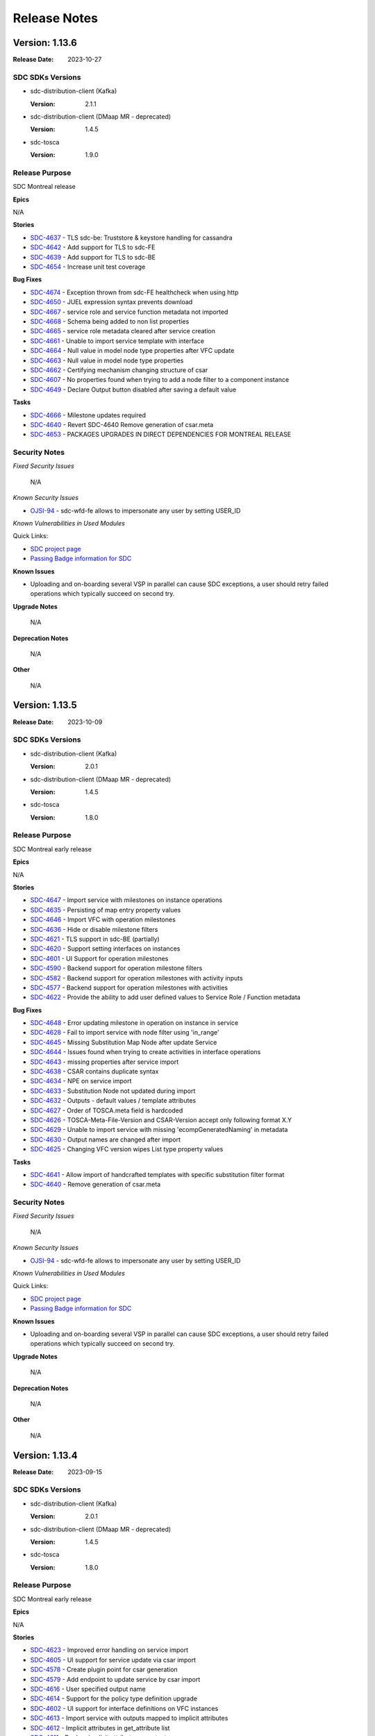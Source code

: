 .. This work is licensed under a Creative Commons Attribution 4.0 International License.
.. _release_notes:

=============
Release Notes
=============

Version: 1.13.6
===============

:Release Date: 2023-10-27

SDC SDKs Versions
-----------------

-  sdc-distribution-client (Kafka)

   :Version: 2.1.1

-  sdc-distribution-client (DMaap MR - deprecated)

   :Version: 1.4.5

-  sdc-tosca

   :Version: 1.9.0

Release Purpose
----------------
SDC Montreal release

**Epics**

N/A


**Stories**

*  `SDC-4637 <https://jira.onap.org/browse/SDC-4637>`_ - TLS sdc-be: Truststore & keystore handling for cassandra
*  `SDC-4642 <https://jira.onap.org/browse/SDC-4642>`_ - Add support for TLS to sdc-FE
*  `SDC-4639 <https://jira.onap.org/browse/SDC-4639>`_ - Add support for TLS to sdc-BE
*  `SDC-4654 <https://jira.onap.org/browse/SDC-4654>`_ - Increase unit test coverage


**Bug Fixes**

*  `SDC-4674 <https://jira.onap.org/browse/SDC-4674>`_ - Exception thrown from sdc-FE healthcheck when using http
*  `SDC-4650 <https://jira.onap.org/browse/SDC-4650>`_ - JUEL expression syntax prevents download
*  `SDC-4667 <https://jira.onap.org/browse/SDC-4667>`_ - service role and service function metadata not imported
*  `SDC-4668 <https://jira.onap.org/browse/SDC-4668>`_ - Schema being added to non list properties
*  `SDC-4665 <https://jira.onap.org/browse/SDC-4665>`_ - service role metadata cleared after service creation
*  `SDC-4661 <https://jira.onap.org/browse/SDC-4661>`_ - Unable to import service template with interface
*  `SDC-4664 <https://jira.onap.org/browse/SDC-4664>`_ - Null value in model node type properties after VFC update
*  `SDC-4663 <https://jira.onap.org/browse/SDC-4663>`_ - Null value in model node type properties
*  `SDC-4662 <https://jira.onap.org/browse/SDC-4662>`_ - Certifying mechanism changing structure of csar
*  `SDC-4607 <https://jira.onap.org/browse/SDC-4607>`_ - No properties found when trying to add a node filter to a component instance
*  `SDC-4649 <https://jira.onap.org/browse/SDC-4649>`_ - Declare Output button disabled after saving a default value


**Tasks**

*  `SDC-4666 <https://jira.onap.org/browse/SDC-4666>`_ - Milestone updates required
*  `SDC-4640 <https://jira.onap.org/browse/SDC-4640>`_ - Revert SDC-4640 Remove generation of csar.meta
*  `SDC-4653 <https://jira.onap.org/browse/SDC-4653>`_ - PACKAGES UPGRADES IN DIRECT DEPENDENCIES FOR MONTREAL RELEASE




Security Notes
--------------

*Fixed Security Issues*

    N/A

*Known Security Issues*

*  `OJSI-94 <https://jira.onap.org/browse/OJSI-94>`_ - sdc-wfd-fe allows to impersonate any user by setting USER_ID

*Known Vulnerabilities in Used Modules*

Quick Links:

- `SDC project page <https://wiki.onap.org/pages/viewpage.action?pageId=6592847>`__
- `Passing Badge information for SDC <https://bestpractices.coreinfrastructure.org/en/projects/1629>`__

**Known Issues**

-   Uploading and on-boarding several VSP in parallel can cause SDC exceptions, a user should retry failed operations which typically succeed on second try.

**Upgrade Notes**

    N/A

**Deprecation Notes**

    N/A

**Other**

    N/A

Version: 1.13.5
===============

:Release Date: 2023-10-09

SDC SDKs Versions
-----------------

-  sdc-distribution-client (Kafka)

   :Version: 2.0.1

-  sdc-distribution-client (DMaap MR - deprecated)

   :Version: 1.4.5

-  sdc-tosca

   :Version: 1.8.0

Release Purpose
----------------
SDC Montreal early release

**Epics**

N/A


**Stories**

*  `SDC-4647 <https://jira.onap.org/browse/SDC-4647>`_ - Import service with milestones on instance operations
*  `SDC-4635 <https://jira.onap.org/browse/SDC-4635>`_ - Persisting of map entry property values
*  `SDC-4646 <https://jira.onap.org/browse/SDC-4646>`_ - Import VFC with operation milestones
*  `SDC-4636 <https://jira.onap.org/browse/SDC-4636>`_ - Hide or disable milestone filters
*  `SDC-4621 <https://jira.onap.org/browse/SDC-4621>`_ - TLS support in sdc-BE (partially)
*  `SDC-4620 <https://jira.onap.org/browse/SDC-4620>`_ - Support setting interfaces on instances
*  `SDC-4601 <https://jira.onap.org/browse/SDC-4601>`_ - UI Support for operation milestones
*  `SDC-4590 <https://jira.onap.org/browse/SDC-4590>`_ - Backend support for operation milestone filters
*  `SDC-4582 <https://jira.onap.org/browse/SDC-4582>`_ - Backend support for operation milestones with activity inputs
*  `SDC-4577 <https://jira.onap.org/browse/SDC-4577>`_ - Backend support for operation milestones with activities
*  `SDC-4622 <https://jira.onap.org/browse/SDC-4622>`_ - Provide the ability to add user defined values to Service Role / Function metadata


**Bug Fixes**

*  `SDC-4648 <https://jira.onap.org/browse/SDC-4648>`_ - Error updating milestone in operation on instance in service
*  `SDC-4628 <https://jira.onap.org/browse/SDC-4628>`_ - Fail to import service with node filter using 'in_range'
*  `SDC-4645 <https://jira.onap.org/browse/SDC-4645>`_ - Missing Substitution Map Node after update Service
*  `SDC-4644 <https://jira.onap.org/browse/SDC-4644>`_ - Issues found when trying to create activities in interface operations
*  `SDC-4643 <https://jira.onap.org/browse/SDC-4643>`_ - missing properties after service import
*  `SDC-4638 <https://jira.onap.org/browse/SDC-4638>`_ - CSAR contains duplicate syntax
*  `SDC-4634 <https://jira.onap.org/browse/SDC-4634>`_ - NPE on service import
*  `SDC-4633 <https://jira.onap.org/browse/SDC-4633>`_ - Substitution Node not updated during import
*  `SDC-4632 <https://jira.onap.org/browse/SDC-4632>`_ - Outputs - default values / template attributes
*  `SDC-4627 <https://jira.onap.org/browse/SDC-4627>`_ - Order of TOSCA.meta field is hardcoded
*  `SDC-4626 <https://jira.onap.org/browse/SDC-4626>`_ - TOSCA-Meta-File-Version and CSAR-Version accept only following format X.Y
*  `SDC-4629 <https://jira.onap.org/browse/SDC-4629>`_ - Unable to import service with missing 'ecompGeneratedNaming' in metadata
*  `SDC-4630 <https://jira.onap.org/browse/SDC-4630>`_ - Output names are changed after import
*  `SDC-4625 <https://jira.onap.org/browse/SDC-4625>`_ - Changing VFC version wipes List type property values


**Tasks**

*  `SDC-4641 <https://jira.onap.org/browse/SDC-4641>`_ - Allow import of handcrafted templates with specific substitution filter format
*  `SDC-4640 <https://jira.onap.org/browse/SDC-4640>`_ - Remove generation of csar.meta




Security Notes
--------------

*Fixed Security Issues*

    N/A

*Known Security Issues*

*  `OJSI-94 <https://jira.onap.org/browse/OJSI-94>`_ - sdc-wfd-fe allows to impersonate any user by setting USER_ID

*Known Vulnerabilities in Used Modules*

Quick Links:

- `SDC project page <https://wiki.onap.org/pages/viewpage.action?pageId=6592847>`__
- `Passing Badge information for SDC <https://bestpractices.coreinfrastructure.org/en/projects/1629>`__

**Known Issues**

-   Uploading and on-boarding several VSP in parallel can cause SDC exceptions, a user should retry failed operations which typically succeed on second try.

**Upgrade Notes**

    N/A

**Deprecation Notes**

    N/A

**Other**

    N/A
    
    
Version: 1.13.4
===============

:Release Date: 2023-09-15

SDC SDKs Versions
-----------------

-  sdc-distribution-client (Kafka)

   :Version: 2.0.1

-  sdc-distribution-client (DMaap MR - deprecated)

   :Version: 1.4.5

-  sdc-tosca

   :Version: 1.8.0

Release Purpose
----------------
SDC Montreal early release

**Epics**

N/A


**Stories**

*  `SDC-4623 <https://jira.onap.org/browse/SDC-4623>`_ - Improved error handling on service import
*  `SDC-4605 <https://jira.onap.org/browse/SDC-4605>`_ - UI support for service update via csar import
*  `SDC-4578 <https://jira.onap.org/browse/SDC-4578>`_ - Create plugin point for csar generation
*  `SDC-4579 <https://jira.onap.org/browse/SDC-4579>`_ - Add endpoint to update service by csar import
*  `SDC-4616 <https://jira.onap.org/browse/SDC-4616>`_ - User specified output name
*  `SDC-4614 <https://jira.onap.org/browse/SDC-4614>`_ - Support for the policy type definition upgrade
*  `SDC-4602 <https://jira.onap.org/browse/SDC-4602>`_ - UI support for interface definitions on VFC instances
*  `SDC-4613 <https://jira.onap.org/browse/SDC-4613>`_ - Import service with outputs mapped to implicit attributes
*  `SDC-4612 <https://jira.onap.org/browse/SDC-4612>`_ - Implicit attributes in get_attribute list
*  `SDC-4611 <https://jira.onap.org/browse/SDC-4611>`_ - Declare implicit attributes as outputs
*  `SDC-4604 <https://jira.onap.org/browse/SDC-4604>`_ - UI support for service update via tosca template import
*  `SDC-4588 <https://jira.onap.org/browse/SDC-4588>`_ - Import VFC with timeout in interface operation implementation
*  `SDC-4593 <https://jira.onap.org/browse/SDC-4593>`_ - System should validate JSON anywhere it is added as property value
*  `SDC-4575 <https://jira.onap.org/browse/SDC-4575>`_ - UI support for timeout in interface operation implementation
*  `SDC-4576 <https://jira.onap.org/browse/SDC-4576>`_ - Add endpoint to update service by tosca template import
*  `SDC-4580 <https://jira.onap.org/browse/SDC-4580>`_ - Add backend support for timeout in interface operation implementation
*  `SDC-4562 <https://jira.onap.org/browse/SDC-4562>`_ - Support TOSCA functions of complex list/map entries in composition view


**Bug Fixes**

*  `SDC-4618 <https://jira.onap.org/browse/SDC-4618>`_ - Error when importing output with common name in attributes and properties
*  `SDC-4615 <https://jira.onap.org/browse/SDC-4615>`_ - Stringbuilder UI - two scroll bars overlapping
*  `SDC-4603 <https://jira.onap.org/browse/SDC-4603>`_ - Unable to add metadata on inputs
*  `SDC-4610 <https://jira.onap.org/browse/SDC-4610>`_ - Surrounding a value in quotes can lead to failure to parse the value
*  `SDC-4606 <https://jira.onap.org/browse/SDC-4606>`_ - Error thrown from Jsoup validation for < char
*  `SDC-4599 <https://jira.onap.org/browse/SDC-4599>`_ - Fail to import service with CP
*  `SDC-4554 <https://jira.onap.org/browse/SDC-4554>`_ - Custom tosca functions with valid_values and in_range operators not showing properly
*  `SDC-4586 <https://jira.onap.org/browse/SDC-4586>`_ - Changing VFC version on template wipes previously assigned property values based on get_input
*  `SDC-4598 <https://jira.onap.org/browse/SDC-4598>`_ - 'Tosca Function' get_input in Properties Assignment error
*  `SDC-4591 <https://jira.onap.org/browse/SDC-4591>`_ - Import use case fails when interfaces in template do not exist in system
*  `SDC-4596 <https://jira.onap.org/browse/SDC-4596>`_ - Fail to import service with get_property of map-of-string
*  `SDC-4587 <https://jira.onap.org/browse/SDC-4587>`_ - Creation date only works with requests that return 1 service (API)
*  `SDC-4583 <https://jira.onap.org/browse/SDC-4583>`_ - Unable to drag a VFC on to composition if an existing VFC instance has the same name
*  `SDC-4581 <https://jira.onap.org/browse/SDC-4581>`_ - Unable to save yaml content in node filter
*  `SDC-4556 <https://jira.onap.org/browse/SDC-4556>`_ - Upgrading a node does not bring its new capabilities


**Tasks**

*  `SDC-4608 <https://jira.onap.org/browse/SDC-4608>`_ - Improve handling 'empty'/null string in Service fields
*  `SDC-4563 <https://jira.onap.org/browse/SDC-4563>`_ - Remove unused code
*  `SDC-4600 <https://jira.onap.org/browse/SDC-4600>`_ - Replace deprecated maven parameters
*  `SDC-4597 <https://jira.onap.org/browse/SDC-4597>`_ - Add DOT to property's name permitted chars
*  `SDC-4592 <https://jira.onap.org/browse/SDC-4592>`_ - Update error message for missing sub mapping properties
*  `SDC-4589 <https://jira.onap.org/browse/SDC-4589>`_ - Introduce error message for missing properties during the service import
*  `SDC-4585 <https://jira.onap.org/browse/SDC-4585>`_ - Rollback nested transaction
*  `SDC-4569 <https://jira.onap.org/browse/SDC-4569>`_ - Replace/remove outdated dependencies
*  `SDC-4565 <https://jira.onap.org/browse/SDC-4565>`_ - Improvement to maven multi-thread run



Security Notes
--------------

*Fixed Security Issues*

    N/A

*Known Security Issues*

*  `OJSI-94 <https://jira.onap.org/browse/OJSI-94>`_ - sdc-wfd-fe allows to impersonate any user by setting USER_ID

*Known Vulnerabilities in Used Modules*

Quick Links:

- `SDC project page <https://wiki.onap.org/pages/viewpage.action?pageId=6592847>`__
- `Passing Badge information for SDC <https://bestpractices.coreinfrastructure.org/en/projects/1629>`__

**Known Issues**

-   Uploading and on-boarding several VSP in parallel can cause SDC exceptions, a user should retry failed operations which typically succeed on second try.

**Upgrade Notes**

    N/A

**Deprecation Notes**

    N/A

**Other**

    N/A
    
    
Version: 1.13.3
===============

:Release Date: 2023-07-14

SDC SDKs Versions
-----------------

-  sdc-distribution-client (Kafka)

   :Version: 2.0.1

-  sdc-distribution-client (DMaap MR - deprecated)

   :Version: 1.4.5

-  sdc-tosca

   :Version: 1.8.0

Release Purpose
----------------
SDC London release

**Epics**

N/A


**Stories**

N/A


**Bug Fixes**

*  `SDC-4573 <https://jira.onap.org/browse/SDC-4573>`_ - Import service with JUEL-function produces wrong UI representation
*  `SDC-4572 <https://jira.onap.org/browse/SDC-4572>`_ - Error displaying node filters
*  `SDC-4571 <https://jira.onap.org/browse/SDC-4571>`_ - Issue import node filters


**Tasks**

N/A



Security Notes
--------------

*Fixed Security Issues*

    N/A

*Known Security Issues*

*  `OJSI-94 <https://jira.onap.org/browse/OJSI-94>`_ - sdc-wfd-fe allows to impersonate any user by setting USER_ID

*Known Vulnerabilities in Used Modules*

Quick Links:

- `SDC project page <https://wiki.onap.org/pages/viewpage.action?pageId=6592847>`__
- `Passing Badge information for SDC <https://bestpractices.coreinfrastructure.org/en/projects/1629>`__

**Known Issues**

-   Uploading and on-boarding several VSP in parallel can cause SDC exceptions, a user should retry failed operations which typically succeed on second try.

**Upgrade Notes**

    N/A

**Deprecation Notes**

    N/A

**Other**

    N/A
    
    
Version: 1.13.2
===============

:Release Date: 2023-07-13

SDC SDKs Versions
-----------------

-  sdc-distribution-client (Kafka)

   :Version: 2.0.1

-  sdc-distribution-client (DMaap MR - deprecated)

   :Version: 1.4.5

-  sdc-tosca

   :Version: 1.8.0

Release Purpose
----------------
SDC London release

**Epics**

N/A


**Stories**

*  `SDC-4561 <https://jira.onap.org/browse/SDC-4561>`_ - UI support for metadata when editing properties of VFCs
*  `SDC-4558 <https://jira.onap.org/browse/SDC-4558>`_ - Include version in metadata
*  `SDC-4528 <https://jira.onap.org/browse/SDC-4528>`_ - Support TOSCA functions of complex types in composition view
*  `SDC-4555 <https://jira.onap.org/browse/SDC-4555>`_ - Do not collapse complex property when setting element value
*  `SDC-4471 <https://jira.onap.org/browse/SDC-4471>`_ - Create test model
*  `SDC-4537 <https://jira.onap.org/browse/SDC-4537>`_ - Validation of datatype YAML prior to import


**Bug Fixes**

*  `SDC-4568 <https://jira.onap.org/browse/SDC-4568>`_ - Service import issues
*  `SDC-4564 <https://jira.onap.org/browse/SDC-4564>`_ - JUEL function not displayed correctly in UI (ok in template)
*  `SDC-4566 <https://jira.onap.org/browse/SDC-4566>`_ - Occurrences and instance count do not survive import
*  `SDC-4527 <https://jira.onap.org/browse/SDC-4527>`_ - Unable to set tosca function on complex type on input operation
*  `SDC-4551 <https://jira.onap.org/browse/SDC-4551>`_ - Validation problems when trying to set an operation input of complex type
*  `SDC-4529 <https://jira.onap.org/browse/SDC-4529>`_ - Certifying a template with two connected services results in error (using service proxy in the relationship)


**Tasks**

*  `SDC-4569 <https://jira.onap.org/browse/SDC-4569>`_ - Replace outdated dependencies
*  `SDC-4567 <https://jira.onap.org/browse/SDC-4567>`_ - Fix missing logs SDC-BE
*  `SDC-4560 <https://jira.onap.org/browse/SDC-4560>`_ - Update outdated/vulnerable dependencies
*  `SDC-4559 <https://jira.onap.org/browse/SDC-4559>`_ - Remove unused 'org.springframework.boot' dependency
*  `SDC-4553 <https://jira.onap.org/browse/SDC-4553>`_ - Separate execution of UI and API integration tests to speed up verify feedback
*  `SDC-4557 <https://jira.onap.org/browse/SDC-4557>`_ - Update SDC openapi files



Security Notes
--------------

*Fixed Security Issues*

    N/A

*Known Security Issues*

*  `OJSI-94 <https://jira.onap.org/browse/OJSI-94>`_ - sdc-wfd-fe allows to impersonate any user by setting USER_ID

*Known Vulnerabilities in Used Modules*

Quick Links:

- `SDC project page <https://wiki.onap.org/pages/viewpage.action?pageId=6592847>`__
- `Passing Badge information for SDC <https://bestpractices.coreinfrastructure.org/en/projects/1629>`__

**Known Issues**

-   Uploading and on-boarding several VSP in parallel can cause SDC exceptions, a user should retry failed operations which typically succeed on second try.

**Upgrade Notes**

    N/A

**Deprecation Notes**

    N/A

**Other**

    N/A
    
    
Version: 1.13.1
===============

:Release Date: 2023-06-23

SDC SDKs Versions
-----------------

-  sdc-distribution-client (Kafka)

   :Version: 2.0.1

-  sdc-distribution-client (DMaap MR - deprecated)

   :Version: 1.4.5

-  sdc-tosca

   :Version: 1.8.0

Release Purpose
----------------
SDC London release

**Epics**

N/A


**Stories**

*  `SDC-4545 <https://jira.onap.org/browse/SDC-4545>`_ - Support custom tosca functions in operation input values
*  `SDC-4521 <https://jira.onap.org/browse/SDC-4521>`_ - Order response from external assets API
*  `SDC-4520 <https://jira.onap.org/browse/SDC-4520>`_ - Additional metadata in external assets api
*  `SDC-4540 <https://jira.onap.org/browse/SDC-4540>`_ - Enable setting of sasl.mechanism for Kafka communincation
*  `SDC-4409 <https://jira.onap.org/browse/SDC-4409>`_ - Update external query api with new query params


**Bug Fixes**

*  `SDC-4543 <https://jira.onap.org/browse/SDC-4543>`_ - Cannot set instance property
*  `SDC-4498 <https://jira.onap.org/browse/SDC-4498>`_ - Python Code Updates: Service Design and Creation (SDC)
*  `SDC-4539 <https://jira.onap.org/browse/SDC-4539>`_ - Substitution Mapping node properties not updated
*  `SDC-4541 <https://jira.onap.org/browse/SDC-4541>`_ - Fix normative VFCs being set to non normative during service import
*  `SDC-4538 <https://jira.onap.org/browse/SDC-4538>`_ - Cannot set TOSCA function value using nested values for get_input
*  `SDC-4535 <https://jira.onap.org/browse/SDC-4535>`_ - Node filter boolean values output as strings
*  `SDC-4522 <https://jira.onap.org/browse/SDC-4522>`_ - Fix different issues when adding properties
*  `SDC-4530 <https://jira.onap.org/browse/SDC-4530>`_ - NPE in ServiceImportBusinessLogic


**Tasks**

*  `SDC-4548 <https://jira.onap.org/browse/SDC-4548>`_ - Fix docs failure
*  `SDC-4536 <https://jira.onap.org/browse/SDC-4536>`_ - Improve test coverage
*  `SDC-4542 <https://jira.onap.org/browse/SDC-4542>`_ - Disable DMaaP if Kafka active
*  `SDC-4534 <https://jira.onap.org/browse/SDC-4534>`_ - No error on invalid index
*  `SDC-4532 <https://jira.onap.org/browse/SDC-4532>`_ - Remove unused Neo4jErrorsConfiguration
*  `SDC-4531 <https://jira.onap.org/browse/SDC-4531>`_ - Improve error handling for user-created Policies
*  `SDC-4526 <https://jira.onap.org/browse/SDC-4526>`_ - Improve build image time


Security Notes
--------------

*Fixed Security Issues*

    N/A

*Known Security Issues*

*  `OJSI-94 <https://jira.onap.org/browse/OJSI-94>`_ - sdc-wfd-fe allows to impersonate any user by setting USER_ID

*Known Vulnerabilities in Used Modules*

Quick Links:

- `SDC project page <https://wiki.onap.org/pages/viewpage.action?pageId=6592847>`__
- `Passing Badge information for SDC <https://bestpractices.coreinfrastructure.org/en/projects/1629>`__

**Known Issues**

-   Uploading and on-boarding several VSP in parallel can cause SDC exceptions, a user should retry failed operations which typically succeed on second try.

**Upgrade Notes**

    N/A

**Deprecation Notes**

    N/A

**Other**

    N/A


Version: 1.13.0
===============

:Release Date: 2023-06-02

SDC SDKs Versions
-----------------

-  sdc-distribution-client (Kafka)

   :Version: 2.0.1

-  sdc-distribution-client (DMaap MR - deprecated)

   :Version: 1.4.5

-  sdc-tosca

   :Version: 1.8.0

Release Purpose
----------------
SDC London release

**Epics**

N/A


**Stories**

*  `SDC-4517 <https://jira.onap.org/browse/SDC-4517>`_ - Support INDEX in node filter tosca functions
*  `SDC-4442 <https://jira.onap.org/browse/SDC-4442>`_ - Support TOSCA functions in operation inputs
*  `SDC-4506 <https://jira.onap.org/browse/SDC-4506>`_ - Support import of service with no substitution mapping node type
*  `SDC-4505 <https://jira.onap.org/browse/SDC-4505>`_ - Support index in tosca functions (nested lists)
*  `SDC-4493 <https://jira.onap.org/browse/SDC-4493>`_ - UI support for default custom function names with get_input structure
*  `SDC-4497 <https://jira.onap.org/browse/SDC-4497>`_ - Disabling archive functionality for normatives
*  `SDC-4395 <https://jira.onap.org/browse/SDC-4395>`_ - Support additional operands for node filters
*  `SDC-4435 <https://jira.onap.org/browse/SDC-4435>`_ - Enable using substitution mapping type directly
*  `SDC-4472 <https://jira.onap.org/browse/SDC-4472>`_ - Stringbuilder support for INDEX token on all functions
*  `SDC-4473 <https://jira.onap.org/browse/SDC-4473>`_ - UI support for default custom function names
*  `SDC-4479 <https://jira.onap.org/browse/SDC-4479>`_ - Support service import with custom tosca functions
*  `SDC-4469 <https://jira.onap.org/browse/SDC-4469>`_ - Support definition of custom tosca function names through configuration
*  `SDC-4477 <https://jira.onap.org/browse/SDC-4477>`_ - VFC Property default value enforced forced to comply with restraints
*  `SDC-4474 <https://jira.onap.org/browse/SDC-4474>`_ - Sort data type drop down lists in add property
*  `SDC-4466 <https://jira.onap.org/browse/SDC-4466>`_ - UI support for custom functions
*  `SDC-4455 <https://jira.onap.org/browse/SDC-4455>`_ - Backend support for custom functions


**Bug Fixes**

*  `SDC-4518 <https://jira.onap.org/browse/SDC-4518>`_ - Actual sub mapping node not used during import
*  `SDC-4515 <https://jira.onap.org/browse/SDC-4515>`_ - Error when adding valid_values constraint to int property
*  `SDC-4523 <https://jira.onap.org/browse/SDC-4523>`_ - Formatting error for operation input of complex type
*  `SDC-4475 <https://jira.onap.org/browse/SDC-4475>`_ - Adding certain characters into property default value causes VFC to break
*  `SDC-4510 <https://jira.onap.org/browse/SDC-4510>`_ - Bug fixes on tosca function
*  `SDC-4512 <https://jira.onap.org/browse/SDC-4512>`_ - Various bugs related to custom tosca functions
*  `SDC-4511 <https://jira.onap.org/browse/SDC-4511>`_ - Not possible to edit property following import service with custom tosca function
*  `SDC-4508 <https://jira.onap.org/browse/SDC-4508>`_ - Remove need for USER_ID header
*  `SDC-4503 <https://jira.onap.org/browse/SDC-4503>`_ - Invalid json being set on propertyConstraints
*  `SDC-4509 <https://jira.onap.org/browse/SDC-4509>`_ - NPE when using concat TOSCA function
*  `SDC-4507 <https://jira.onap.org/browse/SDC-4507>`_ - Service with custom functions not importing correctly
*  `SDC-4500 <https://jira.onap.org/browse/SDC-4500>`_ - Error in console when no default custom tosca functions
*  `SDC-4502 <https://jira.onap.org/browse/SDC-4502>`_ - Error in handling of operation input of complex type
*  `SDC-4468 <https://jira.onap.org/browse/SDC-4468>`_ - SVC4301 RESTRICTED_OPERATION on service composition
*  `SDC-4482 <https://jira.onap.org/browse/SDC-4482>`_ - Fix complex list/map entries in composition view
*  `SDC-4481 <https://jira.onap.org/browse/SDC-4481>`_ - Fix constraints on custom datatype not formatted correctly in CSAR


**Tasks**

*  `SDC-4525 <https://jira.onap.org/browse/SDC-4525>`_ - Exclude outdated transitive dependencies com.fasterxml.jackson.
*  `SDC-4519 <https://jira.onap.org/browse/SDC-4519>`_ - Update vulnerable dependencies
*  `SDC-4504 <https://jira.onap.org/browse/SDC-4504>`_ - Update vulnerable dependencies
*  `SDC-4496 <https://jira.onap.org/browse/SDC-4496>`_ - Update outdated gecko.driver
*  `SDC-4495 <https://jira.onap.org/browse/SDC-4495>`_ - Add retry option to wget commands
*  `SDC-4494 <https://jira.onap.org/browse/SDC-4494>`_ - Update Cassandra to 3.11.15
*  `SDC-4467 <https://jira.onap.org/browse/SDC-4467>`_ - Preparation for JDK17
*  `SDC-4470 <https://jira.onap.org/browse/SDC-4470>`_ - Upgrade vulnerable dependency


Security Notes
--------------

*Fixed Security Issues*

    N/A

*Known Security Issues*

*  `OJSI-94 <https://jira.onap.org/browse/OJSI-94>`_ - sdc-wfd-fe allows to impersonate any user by setting USER_ID

*Known Vulnerabilities in Used Modules*

Quick Links:

- `SDC project page <https://wiki.onap.org/pages/viewpage.action?pageId=6592847>`__
- `Passing Badge information for SDC <https://bestpractices.coreinfrastructure.org/en/projects/1629>`__

**Known Issues**

-   Uploading and on-boarding several VSP in parallel can cause SDC exceptions, a user should retry failed operations which typically succeed on second try.

**Upgrade Notes**

    N/A

**Deprecation Notes**

    N/A

**Other**

    N/A


Version: 1.12.5
===============

:Release Date: 2023-05-29

SDC SDKs Versions
-----------------

-  sdc-distribution-client (Kafka)

   :Version: 2.0.1

-  sdc-distribution-client (DMaap MR - deprecated)

   :Version: 1.4.5

-  sdc-tosca

   :Version: 1.8.0

Release Purpose
----------------
SDC London release

**Epics**

N/A


**Stories**

N/A


**Bug Fixes**

*  `SDC-4508 <https://jira.onap.org/browse/SDC-4508>`_ - Remove need for USER_ID header
*  `SDC-4468 <https://jira.onap.org/browse/SDC-4468>`_ - SVC4301 RESTRICTED_OPERATION on service composition


**Tasks**

N/A


Security Notes
--------------

*Fixed Security Issues*

    N/A

*Known Security Issues*

*  `OJSI-94 <https://jira.onap.org/browse/OJSI-94>`_ - sdc-wfd-fe allows to impersonate any user by setting USER_ID

*Known Vulnerabilities in Used Modules*

Quick Links:

- `SDC project page <https://wiki.onap.org/pages/viewpage.action?pageId=6592847>`__
- `Passing Badge information for SDC <https://bestpractices.coreinfrastructure.org/en/projects/1629>`__

**Known Issues**

-   Uploading and on-boarding several VSP in parallel can cause SDC exceptions, a user should retry failed operations which typically succeed on second try.

**Upgrade Notes**

    N/A

**Deprecation Notes**

    N/A

**Other**

    N/A

Version: 1.12.4
===============

:Release Date: 2023-04-03

SDC SDKs Versions
-----------------

-  sdc-distribution-client (Kafka)

   :Version: 2.0.1

-  sdc-distribution-client (DMaap MR - deprecated)

   :Version: 1.4.5

-  sdc-tosca

   :Version: 1.8.0

Release Purpose
----------------
SDC London release

**Epics**

N/A


**Stories**

*  `SDC-4452 <https://jira.onap.org/browse/SDC-4452>`_ - Add robustness to type creation on service import
*  `SDC-4445 <https://jira.onap.org/browse/SDC-4445>`_ - Stringbuilder support for child elements of type list
*  `SDC-4439 <https://jira.onap.org/browse/SDC-4439>`_ - Support to change substitution mapping node or version after service creation
*  `SDC-4430 <https://jira.onap.org/browse/SDC-4430>`_ - Check for service property usage in sub mapping node change
*  `SDC-4451 <https://jira.onap.org/browse/SDC-4451>`_ - No rollback on import fail


**Bug Fixes**

N/A


**Tasks**

*  `SDC-4456 <https://jira.onap.org/browse/SDC-4456>`_ - Upgrade docker images to use Python 3


Security Notes
--------------

*Fixed Security Issues*

    N/A

*Known Security Issues*

*  `OJSI-94 <https://jira.onap.org/browse/OJSI-94>`_ - sdc-wfd-fe allows to impersonate any user by setting USER_ID

*Known Vulnerabilities in Used Modules*

Quick Links:

- `SDC project page <https://wiki.onap.org/pages/viewpage.action?pageId=6592847>`__
- `Passing Badge information for SDC <https://bestpractices.coreinfrastructure.org/en/projects/1629>`__

**Known Issues**

-   Uploading and on-boarding several VSP in parallel can cause SDC exceptions, a user should retry failed operations which typically succeed on second try.

**Upgrade Notes**

    N/A

**Deprecation Notes**

    N/A

**Other**

    N/A

Version: 1.12.3
===============

:Release Date: 2023-03-24

SDC SDKs Versions
-----------------

-  sdc-distribution-client (Kafka)

   :Version: 2.0.1

-  sdc-distribution-client (DMaap MR - deprecated)

   :Version: 1.4.5

-  sdc-tosca

   :Version: 1.8.0

Release Purpose
----------------
SDC London early release

**Epics**

N/A


**Stories**

*  `SDC-4438 <https://jira.onap.org/browse/SDC-4438>`_ - Allign properties import during service import
*  `SDC-4441 <https://jira.onap.org/browse/SDC-4441>`_ - Order targets in policy target modal
*  `SDC-4423 <https://jira.onap.org/browse/SDC-4423>`_ - Support for delete of non normative interface types
*  `SDC-4427 <https://jira.onap.org/browse/SDC-4427>`_ - Provide input name suggestion
*  `SDC-4385 <https://jira.onap.org/browse/SDC-4385>`_ - Provide input name when declaring service property as input
*  `SDC-4429 <https://jira.onap.org/browse/SDC-4429>`_ - Sort drop down lists in VFC requirements and capabilities
*  `SDC-4424 <https://jira.onap.org/browse/SDC-4424>`_ - VFC property metadata backend support
*  `SDC-4422 <https://jira.onap.org/browse/SDC-4422>`_ - Sort properties in node filter modal
*  `SDC-4316 <https://jira.onap.org/browse/SDC-4316>`_ - Add validation for int and float constraints


**Bug Fixes**

*  `SDC-4437 <https://jira.onap.org/browse/SDC-4437>`_ - Certifying a template with two connected services results in error
*  `SDC-4434 <https://jira.onap.org/browse/SDC-4434>`_ - Error thrown when setting default value for list of floats property in VFC
*  `SDC-4432 <https://jira.onap.org/browse/SDC-4432>`_ - Valid values constraints not showing for lists
*  `SDC-4431 <https://jira.onap.org/browse/SDC-4431>`_ - Property with '::' in name produces wrong Input
*  `SDC-4405 <https://jira.onap.org/browse/SDC-4405>`_ - Setting Tosca Function on top of unsaved value causes problems
*  `SDC-4404 <https://jira.onap.org/browse/SDC-4404>`_ - Error opening list property for editing
*  `SDC-4410 <https://jira.onap.org/browse/SDC-4410>`_ - Fix instance declared inputs mapped to substitution mapping
*  `SDC-4428 <https://jira.onap.org/browse/SDC-4428>`_ - Fix undeclarePropertiesAsInput in UI after Service Import
*  `SDC-4425 <https://jira.onap.org/browse/SDC-4425>`_ - Unable to use stringbuilder to for simple list/map items
*  `SDC-4420 <https://jira.onap.org/browse/SDC-4420>`_ - VFC interface operation not clearing artifact details when unchecked
*  `SDC-4421 <https://jira.onap.org/browse/SDC-4421>`_ - Operation implementation name not formatting correctly


**Tasks**

*  `SDC-4287 <https://jira.onap.org/browse/SDC-4287>`_ - PACKAGES UPGRADES IN DIRECT DEPENDENCIES FOR LONDON RELEASE
*  `SDC-4446 <https://jira.onap.org/browse/SDC-4446>`_ - Fix missing default no-args constructor
*  `SDC-4425 <https://jira.onap.org/browse/SDC-4425>`_ - Update vulnerable dependency - javax.servlet:javax.servlet-api
*  `SDC-4415 <https://jira.onap.org/browse/SDC-4415>`_ - PortalRestApiCentralServiceImpl- Add null test before using nullable values
*  `SDC-4372 <https://jira.onap.org/browse/SDC-4372>`_ - Remove 'Security Hotspot - Weak Cryptography' reported by Sonar
*  `SDC-4414 <https://jira.onap.org/browse/SDC-4414>`_ - TranslationService- Add null test before using nullable values


Security Notes
--------------

*Fixed Security Issues*

    N/A

*Known Security Issues*

*  `OJSI-94 <https://jira.onap.org/browse/OJSI-94>`_ - sdc-wfd-fe allows to impersonate any user by setting USER_ID

*Known Vulnerabilities in Used Modules*

Quick Links:

- `SDC project page <https://wiki.onap.org/pages/viewpage.action?pageId=6592847>`__
- `Passing Badge information for SDC <https://bestpractices.coreinfrastructure.org/en/projects/1629>`__

**Known Issues**

-   Uploading and on-boarding several VSP in parallel can cause SDC exceptions, a user should retry failed operations which typically succeed on second try.

**Upgrade Notes**

    N/A

**Deprecation Notes**

    N/A

**Other**

    N/A

Version: 1.12.2
===============

:Release Date: 2023-02-24

SDC SDKs Versions
-----------------

-  sdc-distribution-client (Kafka)

   :Version: 2.0.0

-  sdc-distribution-client (DMaap MR - deprecated)

   :Version: 1.4.5

-  sdc-tosca

   :Version: 1.7.0

Release Purpose
----------------
SDC London early release

**Epics**

N/A


**Stories**

*  `SDC-4411 <https://jira.onap.org/browse/SDC-4411>`_ - Delete non-normative data types
*  `SDC-4365 <https://jira.onap.org/browse/SDC-4365>`_ - Show boolean-type constraint as drop-down list
*  `SDC-4379 <https://jira.onap.org/browse/SDC-4379>`_ - Support TOSCA functions for list of map entries in property assignment view
*  `SDC-4371 <https://jira.onap.org/browse/SDC-4371>`_ - Service Import - general page validation
*  `SDC-4383 <https://jira.onap.org/browse/SDC-4383>`_ - Implement option to choose 'None' for not mandatory drop-box field
*  `SDC-4378 <https://jira.onap.org/browse/SDC-4378>`_ - Support for delete property from non-normative data type
*  `SDC-4373 <https://jira.onap.org/browse/SDC-4373>`_ - Edit properties of non-normative data types
*  `SDC-4331 <https://jira.onap.org/browse/SDC-4331>`_ - Constraints in data type view
*  `SDC-4360 <https://jira.onap.org/browse/SDC-4360>`_ - Enable UI component to display property constraints
*  `SDC-4366 <https://jira.onap.org/browse/SDC-4366>`_ - Validate service input default values against constraints
*  `SDC-4361 <https://jira.onap.org/browse/SDC-4361>`_ - Stop auto-generation of inputs from substitution mapping node


**Bug Fixes**

*  `SDC-4418 <https://jira.onap.org/browse/SDC-4418>`_ - Type list of floats not generated correctly in tosca
*  `SDC-4375 <https://jira.onap.org/browse/SDC-4375>`_ - Fix handling of default values for VFC properties
*  `SDC-4412 <https://jira.onap.org/browse/SDC-4412>`_ - Constraint validation failure for list or map with valid values
*  `SDC-4416 <https://jira.onap.org/browse/SDC-4416>`_ - Cannot view archived components on UI
*  `SDC-4413 <https://jira.onap.org/browse/SDC-4413>`_ - Compilation error when building
*  `SDC-4399 <https://jira.onap.org/browse/SDC-4399>`_ - Error validating list property with equals constraint
*  `SDC-4401 <https://jira.onap.org/browse/SDC-4401>`_ - Constraint validation failure for yaml value
*  `SDC-4398 <https://jira.onap.org/browse/SDC-4398>`_ - Incorrect behaviour for list valid values
*  `SDC-3384 <https://jira.onap.org/browse/SDC-3384>`_ - Wrong behavior for 'edit' attribute
*  `SDC-4400 <https://jira.onap.org/browse/SDC-4400>`_ - Issues adding values to complex properties in Property Assignment
*  `SDC-4403 <https://jira.onap.org/browse/SDC-4403>`_ - NPE when setting value of complex property
*  `SDC-4396 <https://jira.onap.org/browse/SDC-4396>`_ - AttributeServlet- Add null test before using nullable values
*  `SDC-4394 <https://jira.onap.org/browse/SDC-4394>`_ - Support for copy/paste tosca functions into operation inputs
*  `SDC-4392 <https://jira.onap.org/browse/SDC-4392>`_ - Issues adding values to map in Property Assignment
*  `SDC-4380 <https://jira.onap.org/browse/SDC-4380>`_ - Fix ng lint command missing configuration
*  `SDC-4384 <https://jira.onap.org/browse/SDC-4384>`_ - Omit tenant metadata when not set
*  `SDC-4382 <https://jira.onap.org/browse/SDC-4382>`_ - Cannot set value to a instance property with valid values constraint
*  `SDC-4377 <https://jira.onap.org/browse/SDC-4377>`_ - Inconsistent behaviour for interface properties removal
*  `SDC-3794 <https://jira.onap.org/browse/SDC-3794>`_ - Incorrect substitution type being set in Services/VFs
*  `SDC-4374 <https://jira.onap.org/browse/SDC-4374>`_ - Setting input value destroys constraints
*  `SDC-4376 <https://jira.onap.org/browse/SDC-4376>`_ - Unable to discard service input changes
*  `SDC-4369 <https://jira.onap.org/browse/SDC-4369>`_ - Import failures added to additional_types
*  `SDC-4364 <https://jira.onap.org/browse/SDC-4364>`_ - NPE when deleting interface operation from VFC
*  `SDC-4357 <https://jira.onap.org/browse/SDC-4357>`_ - in_range constraints missing from TOSCA template
*  `SDC-3863 <https://jira.onap.org/browse/SDC-3863>`_ - Composition window category name shows instead of displayName
*  `SDC-4352 <https://jira.onap.org/browse/SDC-4352>`_ - Unable to set values on properties of VFC instances in a service
*  `SDC-4362 <https://jira.onap.org/browse/SDC-4362>`_ - Fix tiles on Home page always show model as SDC AID
*  `SDC-4354 <https://jira.onap.org/browse/SDC-4354>`_ - Unable to edit VFC property after checkout


**Tasks**

*  `SDC-4408 <https://jira.onap.org/browse/SDC-4408>`_ - NotificationWebsocketHandler- Add null test before using nullable values
*  `SDC-4406 <https://jira.onap.org/browse/SDC-4406>`_ - Update INFO.yaml
*  `SDC-4402 <https://jira.onap.org/browse/SDC-4402>`_ - ConfigurationImpl- Add null test before using nullable values
*  `SDC-4397 <https://jira.onap.org/browse/SDC-4397>`_ - AbstractTemplateServlet- Add null test before using nullable values
*  `SDC-4381 <https://jira.onap.org/browse/SDC-4381>`_ - Fix major bug reported by Sonar
*  `SDC-4358 <https://jira.onap.org/browse/SDC-4358>`_ - Improve getting Service with specific version
*  `SDC-4370 <https://jira.onap.org/browse/SDC-4370>`_ - Fix broken 'start-sdc' profile
*  `SDC-4112 <https://jira.onap.org/browse/SDC-4112>`_ - Skip swagger to improve build time
*  `SDC-4359 <https://jira.onap.org/browse/SDC-4359>`_ - Fix Blocker Bug reported by Sonar
*  `SDC-3529 <https://jira.onap.org/browse/SDC-3529>`_ - Fix Sonar CRITICAL BUGs


Security Notes
--------------

*Fixed Security Issues*

    N/A

*Known Security Issues*

*  `OJSI-94 <https://jira.onap.org/browse/OJSI-94>`_ - sdc-wfd-fe allows to impersonate any user by setting USER_ID

*Known Vulnerabilities in Used Modules*

Quick Links:

- `SDC project page <https://wiki.onap.org/pages/viewpage.action?pageId=6592847>`__
- `Passing Badge information for SDC <https://bestpractices.coreinfrastructure.org/en/projects/1629>`__

**Known Issues**

-   Uploading and on-boarding several VSP in parallel can cause SDC exceptions, a user should retry failed operations which typically succeed on second try.

**Upgrade Notes**

    N/A

**Deprecation Notes**

    N/A

**Other**

    N/A


Version: 1.12.1
===============

:Release Date: 2023-01-27

SDC SDKs Versions
-----------------

-  sdc-distribution-client (Kafka)

   :Version: 2.0.0
   
-  sdc-distribution-client (DMaap MR - deprecated)

   :Version: 1.4.5

-  sdc-tosca

   :Version: 1.7.0

Release Purpose
----------------
SDC London early release

**Epics**

N/A


**Stories**

*  `SDC-4346 <https://jira.onap.org/browse/SDC-4346>`_ - Property Constraints on Service inputs
*  `SDC-4279 <https://jira.onap.org/browse/SDC-4279>`_ - Import data type in UI
*  `SDC-4344 <https://jira.onap.org/browse/SDC-4344>`_ - Implement hiding mechanism
*  `SDC-4341 <https://jira.onap.org/browse/SDC-4341>`_ - Disable editing of normative data types
*  `SDC-4330 <https://jira.onap.org/browse/SDC-4330>`_ - Improve composition view filtering
*  `SDC-4333 <https://jira.onap.org/browse/SDC-4333>`_ - Support TOSCA functions of primitive list entries in composition view
*  `SDC-4332 <https://jira.onap.org/browse/SDC-4332>`_ - Download data type from UI
*  `SDC-4320 <https://jira.onap.org/browse/SDC-4320>`_ - Constraint validation - Policy Properties in a Service
*  `SDC-4319 <https://jira.onap.org/browse/SDC-4319>`_ - Support TOSCA functions of primitive map entries in composition view
*  `SDC-4311 <https://jira.onap.org/browse/SDC-4311>`_ - Update needed to allow assignment of TOSCA functions to List/Map/Custom datatypes
*  `SDC-4305 <https://jira.onap.org/browse/SDC-4305>`_ - Add support for comparable type constraints for scalar values
*  `SDC-4288 <https://jira.onap.org/browse/SDC-4288>`_ - Support TOSCA functions in list entries
*  `SDC-4299 <https://jira.onap.org/browse/SDC-4299>`_ - Add support for comparable type constraints for strings
*  `SDC-4283 <https://jira.onap.org/browse/SDC-4283>`_ - Node filter/Substitution filter: type validation just works during edit
*  `SDC-4264 <https://jira.onap.org/browse/SDC-4264>`_ - Support TOSCA functions for map values
*  `DMAAP-1787 <https://jira.onap.org/browse/DMAAP-1787>`_ - [SDC] Migrate SDC to use kafka native messaging
*  `SDC-4221 <https://jira.onap.org/browse/SDC-4221>`_ - Open Data type from Catalog
*  `SDC-4260 <https://jira.onap.org/browse/SDC-4260>`_ - Update UI Constraints component to support addition of pattern constraints
*  `SDC-4220 <https://jira.onap.org/browse/SDC-4220>`_ - View data types in UI catalog
*  `SDC-4223 <https://jira.onap.org/browse/SDC-4223>`_ - Update UI Constraints component to support addition of scalar type constraints
*  `SDC-4258 <https://jira.onap.org/browse/SDC-4258>`_ - Addition of Properties to a Data type in UI
*  `SDC-4219 <https://jira.onap.org/browse/SDC-4219>`_ - Create UI Component for viewing property constraints
*  `SDC-4170 <https://jira.onap.org/browse/SDC-4170>`_ - Support TOSCA functions in operation implementation properties


**Bug Fixes**

*  `SDC-4318 <https://jira.onap.org/browse/SDC-4318>`_ - Fix constraints saving as strings
*  `SDC-4351 <https://jira.onap.org/browse/SDC-4351>`_ - Error importing data type in the UI
*  `SDC-4352 <https://jira.onap.org/browse/SDC-4352>`_ - Unable to set values on properties of VFC instances in a service
*  `SDC-4349 <https://jira.onap.org/browse/SDC-4349>`_ - Added datatype property not include in model definitions
*  `SDC-4343 <https://jira.onap.org/browse/SDC-4343>`_ - Invalid property values provided: Unsupported value provided for is_default property supported value type is boolean.
*  `SDC-4348 <https://jira.onap.org/browse/SDC-4348>`_ - Frontend cache causing data types not found
*  `SDC-4345 <https://jira.onap.org/browse/SDC-4345>`_ - Property Constraint error when uprading VFC instance version in service
*  `SDC-4334 <https://jira.onap.org/browse/SDC-4334>`_ - Error creating in_range constraint for non integer properties
*  `SDC-4339 <https://jira.onap.org/browse/SDC-4339>`_ - Possible to add property to data type with type belonging to other model
*  `SDC-4342 <https://jira.onap.org/browse/SDC-4342>`_ - Constraint not added when creating property
*  `SDC-3505 <https://jira.onap.org/browse/SDC-3505>`_ - SDC be API returns HTTP 200 response code on error
*  `SDC-4338 <https://jira.onap.org/browse/SDC-4338>`_ - Primitive types should not be shown under data types in catalog
*  `SDC-4337 <https://jira.onap.org/browse/SDC-4337>`_ - Data type cache not updated when data type updated
*  `SDC-4335 <https://jira.onap.org/browse/SDC-4335>`_ - Datatype workspace opens up from wrong menuItem
*  `SDC-4290 <https://jira.onap.org/browse/SDC-4290>`_ - Resource property constraint values mutable in Service design
*  `SDC-4315 <https://jira.onap.org/browse/SDC-4315>`_ - Not possible to add value to list of map property
*  `SDC-4312 <https://jira.onap.org/browse/SDC-4312>`_ - NPE thrown in editing constraints
*  `SDC-3216 <https://jira.onap.org/browse/SDC-3216>`_ - Artifact type "CONTROLLER_BLUEPRINT_ARCHIVE" is not recognized based on its type.
*  `SDC-2851 <https://jira.onap.org/browse/SDC-2851>`_ - Tosca List Entry Schema failed to be recoginized with creating VSP
*  `SDC-4310 <https://jira.onap.org/browse/SDC-4310>`_ - Adding property to VF/Service throws js-exception
*  `SDC-4292 <https://jira.onap.org/browse/SDC-4292>`_ - Swagger UI fails to load
*  `SDC-4307 <https://jira.onap.org/browse/SDC-4307>`_ - Not possible to set value on a VFC property with constraint
*  `SDC-4294 <https://jira.onap.org/browse/SDC-4294>`_ - Pattern constraint validation failure
*  `SDC-4306 <https://jira.onap.org/browse/SDC-4306>`_ - Some default responses in the generated openapi files are missing descriptions
*  `SDC-4302 <https://jira.onap.org/browse/SDC-4302>`_ - Fix docker build issue
*  `SDC-4291 <https://jira.onap.org/browse/SDC-4291>`_ - Import VFC with constraint PATTERN ignores constraint
*  `SDC-4303 <https://jira.onap.org/browse/SDC-4303>`_ - NPE thrown when checking out Service
*  `SDC-4293 <https://jira.onap.org/browse/SDC-4293>`_ - in_range constraint validation gives unhelpful error message
*  `SDC-4286 <https://jira.onap.org/browse/SDC-4286>`_ - Constraint not displayed when cycling through properties
*  `SDC-4274 <https://jira.onap.org/browse/SDC-4274>`_ - Numeric constraint values generated as strings
*  `SDC-4281 <https://jira.onap.org/browse/SDC-4281>`_ - Empty interfaces and operations in generated tosca
*  `SDC-4271 <https://jira.onap.org/browse/SDC-4271>`_ - SDC-simulator not logging to STDOUT
*  `SDC-3536 <https://jira.onap.org/browse/SDC-3536>`_ - SDC-ONBOARDING-BE log does not use stdout
*  `SDC-4266 <https://jira.onap.org/browse/SDC-4266>`_ - Error while importing a Service: icon cannot be changed once the resource is certified
*  `SDC-4267 <https://jira.onap.org/browse/SDC-4267>`_ - EcompIntImpl - And null test before using nullable value
*  `SDC-4253 <https://jira.onap.org/browse/SDC-4253>`_ - Changing property in a node filter causes several issues
*  `SDC-4222 <https://jira.onap.org/browse/SDC-4222>`_ - Fix behaviour when validation of property constraints
*  `SDC-4269 <https://jira.onap.org/browse/SDC-4269>`_ - ExternalTestingManagerImpl - Add null test before using nullable value
*  `SDC-3535 <https://jira.onap.org/browse/SDC-3535>`_ - SDC-FE log does not use STDOUT
*  `SDC-3534 <https://jira.onap.org/browse/SDC-3534>`_ - SDC-BE log does not use STDOUT
*  `SDC-4268 <https://jira.onap.org/browse/SDC-4268>`_ - Model for "SOL001" shows incorrectly in GUI
*  `SDC-4265 <https://jira.onap.org/browse/SDC-4265>`_ - DefaultPropertyDeclarator - Add null test before using nullable value
*  `SDC-4259 <https://jira.onap.org/browse/SDC-4259>`_ - Interfaces in VNFD in ETSI NSD
*  `SDC-4242 <https://jira.onap.org/browse/SDC-4242>`_ - fix doc config files in master and kohn branch
*  `SDC-4255 <https://jira.onap.org/browse/SDC-4255>`_ - Interface is formatted using extended notation when no implementation added at VFC level
*  `SDC-4237 <https://jira.onap.org/browse/SDC-4237>`_ - Tosca Export: a boolean, from a default complex type value, is being exported as string


**Tasks**

*  `SDC-4347 <https://jira.onap.org/browse/SDC-4347>`_ - Improve test coverage for Constraints
*  `SDC-4317 <https://jira.onap.org/browse/SDC-4317>`_ - Improve test coverage
*  `SDC-4308 <https://jira.onap.org/browse/SDC-4308>`_ - Update openapi files in the docs
*  `SDC-4313 <https://jira.onap.org/browse/SDC-4313>`_ - Upgrade testing frameworks to latest not-vulnerable versions
*  `SDC-4314 <https://jira.onap.org/browse/SDC-4314>`_ - Fix broken build
*  `SDC-4215 <https://jira.onap.org/browse/SDC-4215>`_ - Multitenancy feature in SDC
*  `SDC-4304 <https://jira.onap.org/browse/SDC-4304>`_ - Update INFO.yaml
*  `SDC-4300 <https://jira.onap.org/browse/SDC-4300>`_ - Add missing 'scalar-unit.bitrate' data type
*  `SDC-4289 <https://jira.onap.org/browse/SDC-4289>`_ - Fix broken build
*  `SDC-4275 <https://jira.onap.org/browse/SDC-4275>`_ - Add SonarCloud badges to README
*  `DOC-798 <https://jira.onap.org/browse/DOC-798>`_ - Create docs for 'Kohn' main release
*  `SDC-4243 <https://jira.onap.org/browse/SDC-4243>`_ - Issues with 'range' data type detected
*  `SDC-4261 <https://jira.onap.org/browse/SDC-4261>`_ - Fix Readme formatting for Catalog-UI
*  `SDC-4254 <https://jira.onap.org/browse/SDC-4254>`_ - Remove 'Powered by Jetty' from default jetty response
*  `SDC-4256 <https://jira.onap.org/browse/SDC-4256>`_ - Improve error reporting when onboarding a VSP and storage is full


Security Notes
--------------

*Fixed Security Issues*

    N/A

*Known Security Issues*

*  `OJSI-94 <https://jira.onap.org/browse/OJSI-94>`_ - sdc-wfd-fe allows to impersonate any user by setting USER_ID

*Known Vulnerabilities in Used Modules*

Quick Links:

- `SDC project page <https://wiki.onap.org/pages/viewpage.action?pageId=6592847>`__
- `Passing Badge information for SDC <https://bestpractices.coreinfrastructure.org/en/projects/1629>`__

**Known Issues**

-   Uploading and on-boarding several VSP in parallel can cause SDC exceptions, a user should retry failed operations which typically succeed on second try.

**Upgrade Notes**

    N/A

**Deprecation Notes**

    N/A

**Other**

    N/A

Version: 1.12.0
===============

:Release Date: 2022-10-28

SDC SDKs Versions
-----------------

-  sdc-distribution-client (Kafka)

   :Version: 2.0.0
   
-  sdc-distribution-client (DMaap MR - deprecated)

   :Version: 1.4.5

-  sdc-tosca

   :Version: 1.7.0

Release Purpose
----------------
SDC London early release

**Epics**

N/A


**Stories**

*  `SDC-4207 <https://jira.onap.org/browse/SDC-4207>`_ - Constraint validation - Node Template Interfaces
*  `SDC-4229 <https://jira.onap.org/browse/SDC-4229>`_ - Default Substitution Mapping
*  `DMAAP-1787 <https://jira.onap.org/browse/DMAAP-1787>`_ - [SDC] Migrate SDC to use kafka native messaging
*  `SDC-4216 <https://jira.onap.org/browse/SDC-4216>`_ - Support import of VFCs with property constraints
*  `SDC-4209 <https://jira.onap.org/browse/SDC-4209>`_ - Constraint validation - Instance Attributes in a Service
*  `SDC-4210 <https://jira.onap.org/browse/SDC-4210>`_ - VFC properties - Increase character limit to 100 and allow use of @ character
*  `SDC-4214 <https://jira.onap.org/browse/SDC-4214>`_ - View Data type properties in UI
*  `SDC-4142 <https://jira.onap.org/browse/SDC-4142>`_ - Service import - Import updated node types with new attributes
*  `SDC-4208 <https://jira.onap.org/browse/SDC-4208>`_ - Enable viewing of VFC property details when checked in
*  `SDC-4190 <https://jira.onap.org/browse/SDC-4190>`_ - Constraint validation - Instance Properties in a Service
*  `SDC-4193 <https://jira.onap.org/browse/SDC-4193>`_ - View data type in UI
*  `SDC-4184 <https://jira.onap.org/browse/SDC-4184>`_ - API for fetching single data type
*  `DMAAP-1744 <https://jira.onap.org/browse/DMAAP-1744>`_ - Move SDC and clients to use Strimzi Kafka


**Bug Fixes**

*  `SDC-4224 <https://jira.onap.org/browse/SDC-4224>`_ - Import service with policy error
*  `SDC-4225 <https://jira.onap.org/browse/SDC-4225>`_ - Import of service with concat property value issue
*  `SDC-4227 <https://jira.onap.org/browse/SDC-4227>`_ - Error importing service with instance interfaces
*  `SDC-4189 <https://jira.onap.org/browse/SDC-4189>`_ - security risk: Improper Input Validation
*  `SDC-4217 <https://jira.onap.org/browse/SDC-4217>`_ - Setting value on interface operation property with constraint throws exception
*  `SDC-4218 <https://jira.onap.org/browse/SDC-4218>`_ - Fix cant set properties on an instance in the composition view
*  `SDC-4211 <https://jira.onap.org/browse/SDC-4211>`_ - Fetch data type endpoint is returning Optional instead of the requested Data Type
*  `SDC-4213 <https://jira.onap.org/browse/SDC-4213>`_ - Onboard-ui build started to fail with problems in ./node_modules/react-show-more-text/lib/ShowMoreText.css
*  `SDC-4196 <https://jira.onap.org/browse/SDC-4196>`_ - Empty interface operation definitions throw exception
*  `SDC-4192 <https://jira.onap.org/browse/SDC-4192>`_ - X-Frame-Options not configured: Lack of clickjacking protection
*  `SDC-4185 <https://jira.onap.org/browse/SDC-4185>`_ - Composition Window doesnot allow to update new version of VFC


**Tasks**

*  `SDC-4204 <https://jira.onap.org/browse/SDC-4204>`_ - Finalize Documentation
*  `SDC-4232 <https://jira.onap.org/browse/SDC-4232>`_ - Remove temp file if Minio-upload failed
*  `SDC-4231 <https://jira.onap.org/browse/SDC-4231>`_ - Fix potential NPE in importing property constraints
*  `SDC-4230 <https://jira.onap.org/browse/SDC-4230>`_ - Fix Critical bug reported by Sonar
*  `SDC-4228 <https://jira.onap.org/browse/SDC-4228>`_ - Update Vulnerable 3PP commons-text-1.9
*  `SDC-4205 <https://jira.onap.org/browse/SDC-4205>`_ - Remove unused code


Security Notes
--------------

*Fixed Security Issues*

    N/A

*Known Security Issues*

*  `OJSI-94 <https://jira.onap.org/browse/OJSI-94>`_ - sdc-wfd-fe allows to impersonate any user by setting USER_ID

*Known Vulnerabilities in Used Modules*

Quick Links:

- `SDC project page <https://wiki.onap.org/pages/viewpage.action?pageId=6592847>`__
- `Passing Badge information for SDC <https://bestpractices.coreinfrastructure.org/en/projects/1629>`__

**Known Issues**

-   Uploading and on-boarding several VSP in parallel can cause SDC exceptions, a user should retry failed operations which typically succeed on second try.

**Upgrade Notes**

    N/A

**Deprecation Notes**

    N/A

**Other**

    N/A

Version: 1.11.9
===============

:Release Date: 2022-09-28

SDC SDKs Versions
-----------------

-  sdc-distribution-client

   :Version: 1.4.5

-  sdc-tosca

   :Version: 1.7.0

Release Purpose
----------------
SDC Kohn M4 release

**Epics**

*  `SDC-4034 <https://jira.onap.org/browse/SDC-4034>`_ - Service Import
*  `SDC-4037 <https://jira.onap.org/browse/SDC-4037>`_ - Additional TOSCA constructs support Kohn
*  `SDC-4035 <https://jira.onap.org/browse/SDC-4035>`_ - Deletion of archived assets
*  `SDC-4037 <https://jira.onap.org/browse/SDC-4037>`_ - Additional TOSCA constructs support Kohn
*  `SDC-4036 <https://jira.onap.org/browse/SDC-4036>`_ - Enable application metrics


**Stories**

*  `SDC-4186 <https://jira.onap.org/browse/SDC-4186>`_ - Service import - Import unknown interface types
*  `SDC-4187 <https://jira.onap.org/browse/SDC-4187>`_ - Service import - Import unknown capability types
*  `SDC-4176 <https://jira.onap.org/browse/SDC-4176>`_ - Service import - Import unknown group types
*  `SDC-4173 <https://jira.onap.org/browse/SDC-4173>`_ - Support tosca functions for node capability filters
*  `SDC-4153 <https://jira.onap.org/browse/SDC-4153>`_ - Service import - Import necessary artifact types
*  `SDC-4162 <https://jira.onap.org/browse/SDC-4162>`_ - Service Import - yaml error


**Bug Fixes**

*  `SDC-4125 <https://jira.onap.org/browse/SDC-4125>`_ - Error thrown when setting policy property with get_property
*  `SDC-4188 <https://jira.onap.org/browse/SDC-4188>`_ - Fix show add button for Req and Capabilities in VF
*  `SDC-4181 <https://jira.onap.org/browse/SDC-4181>`_ - Simulator showing server exception when no content type is provided
*  `SDC-4179 <https://jira.onap.org/browse/SDC-4179>`_ - maven-resources-plugin filtering problem with plugins-configuration.yaml
*  `SDC-4175 <https://jira.onap.org/browse/SDC-4175>`_ - Capablity Types not refreshing after model change


**Tasks**

*  `SDC-4183 <https://jira.onap.org/browse/SDC-4183>`_ - Improve the catalog-fe README
*  `SDC-4066 <https://jira.onap.org/browse/SDC-4066>`_ - Improve catalog-ui test coverage
*  `SDC-4180 <https://jira.onap.org/browse/SDC-4180>`_ - Local paths shown in the compiled onboard UI app
*  `SDC-4178 <https://jira.onap.org/browse/SDC-4178>`_ - Update 'Deployment dependency map'


Security Notes
--------------

*Fixed Security Issues*

    N/A

*Known Security Issues*

*  `OJSI-94 <https://jira.onap.org/browse/OJSI-94>`_ - sdc-wfd-fe allows to impersonate any user by setting USER_ID

*Known Vulnerabilities in Used Modules*

Quick Links:

- `SDC project page <https://wiki.onap.org/pages/viewpage.action?pageId=6592847>`__
- `Passing Badge information for SDC <https://bestpractices.coreinfrastructure.org/en/projects/1629>`__

**Known Issues**

-   Uploading and on-boarding several VSP in parallel can cause SDC exceptions, a user should retry failed operations which typically succeed on second try.

**Upgrade Notes**

    N/A

**Deprecation Notes**

    N/A

**Other**

    N/A

Version: 1.11.8
===============

:Release Date: 2022-09-09

SDC SDKs Versions
-----------------

-  sdc-distribution-client

   :Version: 1.4.5

-  sdc-tosca

   :Version: 1.7.0

Release Purpose
----------------
SDC Kohn early release

**Epics**

    N/A


**Stories**

*  `SDC-4168 <https://jira.onap.org/browse/SDC-4168>`_ - Support import of service with TOSCA functions in sub properties
*  `SDC-4171 <https://jira.onap.org/browse/SDC-4171>`_ - Relax checking on operation property values
*  `SDC-4128 <https://jira.onap.org/browse/SDC-4128>`_ - Support TOSCA functions for node filters
*  `SDC-4151 <https://jira.onap.org/browse/SDC-4151>`_ - Support TOSCA functions in sub properties in properties assignment
*  `SDC-4131 <https://jira.onap.org/browse/SDC-4131>`_ - Service import - Import updated node types
*  `SDC-4149 <https://jira.onap.org/browse/SDC-4149>`_ - Allow to select properties in the get_attribute function
*  `SDC-4140 <https://jira.onap.org/browse/SDC-4140>`_ - Service import - Import updated data types
*  `SDC-4137 <https://jira.onap.org/browse/SDC-4137>`_ - Service Import - general page validation
*  `SDC-4082 <https://jira.onap.org/browse/SDC-4082>`_ - Service Import - Inputs
*  `SDC-4136 <https://jira.onap.org/browse/SDC-4136>`_ - Allow ETSI VNF without other node template


**Bug Fixes**

*  `SDC-4174 <https://jira.onap.org/browse/SDC-4174>`_ - New node filter API does not accept legacy payload
*  `SDC-4166 <https://jira.onap.org/browse/SDC-4166>`_ - Importing service with TOSCA function yaml value
*  `SDC-4169 <https://jira.onap.org/browse/SDC-4169>`_ - application exposed to path traversal attack
*  `SDC-4134 <https://jira.onap.org/browse/SDC-4134>`_ - Import VFC not importing interfaces
*  `SDC-4145 <https://jira.onap.org/browse/SDC-4145>`_ - NPE thrown for interface operation template with no inputs
*  `SDC-4150 <https://jira.onap.org/browse/SDC-4150>`_ - Import service - sub import files are not loading
*  `SDC-4097 <https://jira.onap.org/browse/SDC-4097>`_ - Wrong Inputs creation on 'Add Service'
*  `SDC-4144 <https://jira.onap.org/browse/SDC-4144>`_ - SDC Jakarta release: "create service" does not work when new category added
*  `SDC-4141 <https://jira.onap.org/browse/SDC-4141>`_ - Encrypted user not being handled correctly in SDC-BE
*  `SDC-4130 <https://jira.onap.org/browse/SDC-4130>`_ - Fix Wrongly generated tosca implementation
*  `SDC-4132 <https://jira.onap.org/browse/SDC-4132>`_ - Fix error handling for instances with no properties
*  `SDC-4133 <https://jira.onap.org/browse/SDC-4133>`_ - ClassCastException thrown for artifact primary string value


**Tasks**

*  `SDC-4167 <https://jira.onap.org/browse/SDC-4167>`_ - Update/remove vulnerable dependencies
*  `SDC-4165 <https://jira.onap.org/browse/SDC-4165>`_ - Update SDC with new 'security-util-lib' version
*  `DOC-782 <https://jira.onap.org/browse/DOC-782>`_ - Create docs for 'Jakarta' main release
*  `SDC-4143 <https://jira.onap.org/browse/SDC-4143>`_ - Improve error's message readability
*  `SDC-4017 <https://jira.onap.org/browse/SDC-4017>`_ - Remove/update vulnerable dependency
*  `SDC-4139 <https://jira.onap.org/browse/SDC-4139>`_ - Fix broken build
*  `SDC-4133 <https://jira.onap.org/browse/SDC-4133>`_ - ClassCastException thrown for artifact primary string value


Security Notes
--------------

*Fixed Security Issues*

    N/A

*Known Security Issues*

*  `OJSI-94 <https://jira.onap.org/browse/OJSI-94>`_ - sdc-wfd-fe allows to impersonate any user by setting USER_ID

*Known Vulnerabilities in Used Modules*

Quick Links:

- `SDC project page <https://wiki.onap.org/pages/viewpage.action?pageId=6592847>`__
- `Passing Badge information for SDC <https://bestpractices.coreinfrastructure.org/en/projects/1629>`__

**Known Issues**

-   Uploading and on-boarding several VSP in parallel can cause SDC exceptions, a user should retry failed operations which typically succeed on second try.

**Upgrade Notes**

    N/A

**Deprecation Notes**

    N/A

**Other**

    N/A

Version: 1.11.7
===============

:Release Date: 2022-08-15

SDC SDKs Versions
-----------------

-  sdc-distribution-client

   :Version: 1.4.5

-  sdc-tosca

   :Version: 1.7.0

Release Purpose
----------------
SDC Kohn early release

**Epics**

    N/A


**Stories**

*  `SDC-4113 <https://jira.onap.org/browse/SDC-4113>`_ - Service Import - Node Template Interface Definitions
*  `SDC-4118 <https://jira.onap.org/browse/SDC-4118>`_ - Service import - Import unknown node types
*  `SDC-4119 <https://jira.onap.org/browse/SDC-4119>`_ - Service import - Import unknown data types
*  `SDC-4123 <https://jira.onap.org/browse/SDC-4123>`_ - Support property get_input value in deprecated format
*  `SDC-4122 <https://jira.onap.org/browse/SDC-4122>`_ - Support tosca functions for policy instance properties in property assignment view
*  `SDC-4120 <https://jira.onap.org/browse/SDC-4120>`_ - Support for TOSCA functions for Service Import
*  `SDC-4083 <https://jira.onap.org/browse/SDC-4083>`_ - Service Import - Node Template Relationship Template
*  `SDC-4109 <https://jira.onap.org/browse/SDC-4109>`_ - Enable configuration of instance name
*  `SDC-4099 <https://jira.onap.org/browse/SDC-4099>`_ - Set property to yaml string in TOSCA functions modal


**Bug Fixes**

*  `SDC-4129 <https://jira.onap.org/browse/SDC-4129>`_ - Newly imported data types not found in UI
*  `SDC-4126 <https://jira.onap.org/browse/SDC-4126>`_ - Properties of the previous instance is loading in the Hierarchical panel
*  `SDC-4127 <https://jira.onap.org/browse/SDC-4127>`_ - Fix unable to delete default value for a complex property
*  `SDC-4124 <https://jira.onap.org/browse/SDC-4124>`_ - Empty node filter in template when directives added with no filter
*  `SDC-4117 <https://jira.onap.org/browse/SDC-4117>`_ - Error Importing node filter with multiple capability properties
*  `SDC-4125 <https://jira.onap.org/browse/SDC-4125>`_ - Error thrown when setting policy property with get_property
*  `SDC-4098 <https://jira.onap.org/browse/SDC-4098>`_ - Error adding capability with properties to VFC
*  `SDC-4121 <https://jira.onap.org/browse/SDC-4121>`_ - Fix outputs of complex type display and delete
*  `SDC-4114 <https://jira.onap.org/browse/SDC-4114>`_ - Fix Tosca Function Validation for Group and Policy properties
*  `SDC-4116 <https://jira.onap.org/browse/SDC-4116>`_ - UI shows text overlay on value field
*  `SDC-4115 <https://jira.onap.org/browse/SDC-4115>`_ - Fix functionaljava dependency for onboarding
*  `SDC-4084 <https://jira.onap.org/browse/SDC-4084>`_ - Group Property value display not easily readable
*  `SDC-4110 <https://jira.onap.org/browse/SDC-4110>`_ - Save button disabled in update property in composition view


**Tasks**

*  `SDC-4017 <https://jira.onap.org/browse/SDC-4017>`_ - Remove/update vulnerable dependency
*  `SDC-4100 <https://jira.onap.org/browse/SDC-4100>`_ - Add fast build profile ignoring the frontend build


Security Notes
--------------

*Fixed Security Issues*

    N/A

*Known Security Issues*

*  `OJSI-94 <https://jira.onap.org/browse/OJSI-94>`_ - sdc-wfd-fe allows to impersonate any user by setting USER_ID

*Known Vulnerabilities in Used Modules*

Quick Links:

- `SDC project page <https://wiki.onap.org/pages/viewpage.action?pageId=6592847>`__
- `Passing Badge information for SDC <https://bestpractices.coreinfrastructure.org/en/projects/1629>`__

**Known Issues**

-   Uploading and on-boarding several VSP in parallel can cause SDC exceptions, a user should retry failed operations which typically succeed on second try.

**Upgrade Notes**

    N/A

**Deprecation Notes**

    N/A

**Other**

    N/A

Version: 1.11.6
===============

:Release Date: 2022-07-21

SDC SDKs Versions
-----------------

-  sdc-distribution-client

   :Version: 1.4.5

-  sdc-tosca

   :Version: 1.7.0

Release Purpose
----------------
SDC Kohn early release

**Epics**

    N/A

**Stories**

*  `SDC-4078 <https://jira.onap.org/browse/SDC-4078>`_ - Support tosca functions for group instances in composition view
*  `SDC-4060 <https://jira.onap.org/browse/SDC-4060>`_ - Service Import - Policies
*  `SDC-4051 <https://jira.onap.org/browse/SDC-4051>`_ - Service Import - Outputs
*  `SDC-4080 <https://jira.onap.org/browse/SDC-4080>`_ - Allow set values in properties of type timestamp
*  `SDC-4095 <https://jira.onap.org/browse/SDC-4095>`_ - Support concat for string property values
*  `SDC-4090 <https://jira.onap.org/browse/SDC-4090>`_ - Support tosca functions for group instances



**Bug Fixes**

*  `SDC-4048 <https://jira.onap.org/browse/SDC-4048>`_ - VFC properties of type timestamp not visible in property assignment
*  `SDC-4063 <https://jira.onap.org/browse/SDC-4063>`_ - Directives drop down list cut short
*  `SDC-4087 <https://jira.onap.org/browse/SDC-4087>`_ - Node Filters displayed incorrectly
*  `SDC-4088 <https://jira.onap.org/browse/SDC-4088>`_ - Save/discard button not showing for an instance attributes
*  `SDC-4081 <https://jira.onap.org/browse/SDC-4081>`_ - Fail to declare Input for duplicated name of property
*  `SDC-4089 <https://jira.onap.org/browse/SDC-4089>`_ - Fix upgrade failure
*  `SDC-4079 <https://jira.onap.org/browse/SDC-4079>`_ - Service Import - Input appearing as a property
*  `SDC-4091 <https://jira.onap.org/browse/SDC-4091>`_ - Fix clear value for group instances toscaGetFunction
*  `SDC-4085 <https://jira.onap.org/browse/SDC-4085>`_ - Unable to create a property on SELF of type List <Map>
*  `SDC-4096 <https://jira.onap.org/browse/SDC-4096>`_ - Changing VFC version on composition page results in error
*  `SDC-4101 <https://jira.onap.org/browse/SDC-4101>`_ - Fix incorrect dependency scope change



**Tasks**

*  `SDC-4017 <https://jira.onap.org/browse/SDC-4017>`_ - Update vulnerable dependencies
*  `SDC-4094 <https://jira.onap.org/browse/SDC-4094>`_ - Remove unused dependency (functionaljava)
*  `SDC-4100 <https://jira.onap.org/browse/SDC-4100>`_ - Add fast build profile ignoring frontend

Security Notes
--------------

*Fixed Security Issues*

    N/A

*Known Security Issues*

*  `OJSI-94 <https://jira.onap.org/browse/OJSI-94>`_ - sdc-wfd-fe allows to impersonate any user by setting USER_ID

*Known Vulnerabilities in Used Modules*

Quick Links:

- `SDC project page <https://wiki.onap.org/pages/viewpage.action?pageId=6592847>`__
- `Passing Badge information for SDC <https://bestpractices.coreinfrastructure.org/en/projects/1629>`__

**Known Issues**

-   Uploading and on-boarding several VSP in parallel can cause SDC exceptions, a user should retry failed operations which typically succeed on second try.

**Upgrade Notes**

    N/A

**Deprecation Notes**

    N/A

**Other**

    N/A

Version: 1.11.5
===============

:Release Date: 2022-06-24

SDC SDKs Versions
-----------------

-  sdc-distribution-client

   :Version: 1.4.5

-  sdc-tosca

   :Version: 1.7.0

Release Purpose
----------------
SDC Kohn early release

**Epics**

    N/A

**Stories**

*  `SDC-3982 <https://jira.onap.org/browse/SDC-3982>`_ - Rearrange Interface Operation Implementation
*  `SDC-4055 <https://jira.onap.org/browse/SDC-4055>`_ - Delete interface operation from VFC
*  `SDC-4052 <https://jira.onap.org/browse/SDC-4052>`_ - Service Import - Input Metadata
*  `SDC-4049 <https://jira.onap.org/browse/SDC-4049>`_ - Service Import - Node Template Node Filter
*  `SDC-4053 <https://jira.onap.org/browse/SDC-4053>`_ - Support get_attribute in Property Assignment TOSCA functions
*  `SDC-4054 <https://jira.onap.org/browse/SDC-4054>`_ - Service Import - Groups
*  `SDC-4044 <https://jira.onap.org/browse/SDC-4044>`_ - Service Import - Read metadata from csar
*  `SDC-4065 <https://jira.onap.org/browse/SDC-4065>`_ - Make instance count optional

**Bug Fixes**

*  `SDC-4041 <https://jira.onap.org/browse/SDC-4041>`_ - Fix broken build
*  `SDC-4042 <https://jira.onap.org/browse/SDC-4042>`_ - TOSCA function modal input/property not found message does not disappear
*  `SDC-4046 <https://jira.onap.org/browse/SDC-4046>`_ - After a checkout in the VFC Properties page, can't edit a property
*  `SDC-4043 <https://jira.onap.org/browse/SDC-4043>`_ - Load inputs/properties in Tosca Get Function dialog considering the selected property schema
*  `SDC-4047 <https://jira.onap.org/browse/SDC-4047>`_ - Disable the save button in Property assignment TOSCA Function Modal for invalid values
*  `SDC-4039 <https://jira.onap.org/browse/SDC-4039>`_ - Fix getToscaFunction validation for property value
*  `SDC-4038 <https://jira.onap.org/browse/SDC-4038>`_ - Fix loading issue and double errors in properties assignment
*  `SDC-4050 <https://jira.onap.org/browse/SDC-4050>`_ - Update a list of map in VFC Properties - error while adding a new entry
*  `SDC-4057 <https://jira.onap.org/browse/SDC-4057>`_ - get_input not working for complex properties
*  `SDC-4059 <https://jira.onap.org/browse/SDC-4059>`_ - Fix interface name and operation not being disabled on edit
*  `SDC-4058 <https://jira.onap.org/browse/SDC-4058>`_ - VFC interface operation can be edited even when checked in
*  `SDC-4061 <https://jira.onap.org/browse/SDC-4061>`_ - Fix Interface Operation mandatory fields
*  `SDC-4045 <https://jira.onap.org/browse/SDC-4045>`_ - Fix interface operation implementation not being updated on version change


**Tasks**

*  `SDC-4056 <https://jira.onap.org/browse/SDC-4056>`_ - Remove unused maven properties in main pom

Security Notes
--------------

*Fixed Security Issues*

    N/A

*Known Security Issues*

*  `OJSI-94 <https://jira.onap.org/browse/OJSI-94>`_ - sdc-wfd-fe allows to impersonate any user by setting USER_ID

*Known Vulnerabilities in Used Modules*

Quick Links:

- `SDC project page <https://wiki.onap.org/pages/viewpage.action?pageId=6592847>`__
- `Passing Badge information for SDC <https://bestpractices.coreinfrastructure.org/en/projects/1629>`__

**Known Issues**

-   Uploading and on-boarding several VSP in parallel can cause SDC exceptions, a user should retry failed operations which typically succeed on second try.

**Upgrade Notes**

    N/A

**Deprecation Notes**

    N/A

**Other**

    N/A

Version: 1.11.4
===============

:Release Date: 2022-06-09

SDC SDKs Versions
-----------------

-  sdc-distribution-client

   :Version: 1.4.5

-  sdc-tosca

   :Version: 1.7.0

Release Purpose
----------------
SDC Kohn early release

**Epics**

    N/A

**Stories**

*  `SDC-4031 <https://jira.onap.org/browse/SDC-4031>`_ - get_property support in Update Property modal from Composition page
*  `SDC-4028 <https://jira.onap.org/browse/SDC-4028>`_ - Allow to edit a TOSCA get function value in the Properties Assignment
*  `SDC-4025 <https://jira.onap.org/browse/SDC-4025>`_ - Maintain VFC instance attribute outputs on instance version change
*  `SDC-4018 <https://jira.onap.org/browse/SDC-4018>`_ - Maintain VFC UI added interface operations after an upgrade
*  `SDC-4012 <https://jira.onap.org/browse/SDC-4012>`_ - Maintain VFC UI added properties after an upgrade
*  `SDC-4016 <https://jira.onap.org/browse/SDC-4016>`_ - Maintain VFC external capabilities and requirements on instance version change
*  `SDC-4026 <https://jira.onap.org/browse/SDC-4026>`_ - Component Instance property selection in Property Assignment get property
*  `SDC-4009 <https://jira.onap.org/browse/SDC-4009>`_ - Maintain VFC instance interface operation details on instance version change
*  `SDC-4023 <https://jira.onap.org/browse/SDC-4023>`_ - Delete VSP - Ensure complete deletion of VSP from DB
*  `SDC-4014 <https://jira.onap.org/browse/SDC-4014>`_ - Support get_property in Property Assignment TOSCA functions
*  `SDC-4015 <https://jira.onap.org/browse/SDC-4015>`_ - Maintain VFC instance occurrences values on instance version change

**Bug Fixes**

*  `SDC-4032 <https://jira.onap.org/browse/SDC-4032>`_ - sdc-be-init fails intermittently
*  `SDC-4030 <https://jira.onap.org/browse/SDC-4030>`_ - Fix Component Instance requirements and capabilities not updating
*  `SDC-4024 <https://jira.onap.org/browse/SDC-4024>`_ - Interface Operation Implementation artifact file name incorrect for extended notation
*  `SDC-4027 <https://jira.onap.org/browse/SDC-4027>`_ - Error when restoring VLM: Unable to restore partially deleted VSP, re-try VSP deletion
*  `SDC-4022 <https://jira.onap.org/browse/SDC-4022>`_ - Inconsistent behavior adding a CONCAT string to VFC property and node filter property
*  `SDC-4021 <https://jira.onap.org/browse/SDC-4021>`_ - Fix Component Instance versions not updating
*  `SDC-4013 <https://jira.onap.org/browse/SDC-4013>`_ - Exception thrown when accessing a VF General page
*  `SDC-3987 <https://jira.onap.org/browse/SDC-3987>`_ - Node Filter string property value displayed as object


**Tasks**

*  `SDC-4029 <https://jira.onap.org/browse/SDC-4029>`_ - Fix Blocker Vulnerability
*  `SDC-4017 <https://jira.onap.org/browse/SDC-4017>`_ - Remove/update vulnerable dependency
*  `SDC-4011 <https://jira.onap.org/browse/SDC-4011>`_ - Include ETSI metadata in VSP package metadata


Security Notes
--------------

*Fixed Security Issues*

    N/A

*Known Security Issues*

*  `OJSI-94 <https://jira.onap.org/browse/OJSI-94>`_ - sdc-wfd-fe allows to impersonate any user by setting USER_ID

*Known Vulnerabilities in Used Modules*

Quick Links:

- `SDC project page <https://wiki.onap.org/pages/viewpage.action?pageId=6592847>`__
- `Passing Badge information for SDC <https://bestpractices.coreinfrastructure.org/en/projects/1629>`__

**Known Issues**

-   Uploading and on-boarding several VSP in parallel can cause SDC exceptions, a user should retry failed operations which typically succeed on second try.

**Upgrade Notes**

    N/A

**Deprecation Notes**

    N/A

**Other**

    N/A

Version: 1.11.3
===============

:Release Date: 2022-05-17

SDC SDKs Versions
-----------------

-  sdc-distribution-client

   :Version: 1.4.5

-  sdc-tosca

   :Version: 1.7.0

Release Purpose
----------------
SDC Kohn early release

**Epics**

    N/A

**Stories**

*  `SDC-3999 <https://jira.onap.org/browse/SDC-3999>`_ - Import VFC with interface operation implementation extended notataion
*  `SDC-4001 <https://jira.onap.org/browse/SDC-4001>`_ - Support list<map<string, string>> properties in composition screen dialog
*  `SDC-3996 <https://jira.onap.org/browse/SDC-3996>`_ - Generalise Select Input button in Properties Assignment view
*  `SDC-4003 <https://jira.onap.org/browse/SDC-4003>`_ - Onboarded ASD csar included in VF csar

**Bug Fixes**

*  `SDC-3989 <https://jira.onap.org/browse/SDC-3989>`_ - additional_type_definition file missing in the csar package
*  `SDC-3990 <https://jira.onap.org/browse/SDC-3990>`_ - Custom datatype error when creating new property/input
*  `SDC-3983 <https://jira.onap.org/browse/SDC-3983>`_ - Fix inputs/policy tabs view for self and instances
*  `SDC-3991 <https://jira.onap.org/browse/SDC-3991>`_ - VLM duplicate name gives generic error
*  `SDC-4000 <https://jira.onap.org/browse/SDC-4000>`_ - Edit Operation modal does not offer correct artifact types and data types
*  `SDC-3997 <https://jira.onap.org/browse/SDC-3997>`_ - Interface panel is blank when switch to a different version of a VFC
*  `SDC-3998 <https://jira.onap.org/browse/SDC-3998>`_ - Datatypes for a property are not specific to the VFC model
*  `SDC-4007 <https://jira.onap.org/browse/SDC-4007>`_ - Unable to delete Map from List<Maps> property type
*  `SDC-4010 <https://jira.onap.org/browse/SDC-4010>`_ - Fix UI not displaying directives list correctly


**Tasks**

    N/A


Security Notes
--------------

*Fixed Security Issues*

    N/A

*Known Security Issues*

*  `OJSI-94 <https://jira.onap.org/browse/OJSI-94>`_ - sdc-wfd-fe allows to impersonate any user by setting USER_ID

*Known Vulnerabilities in Used Modules*

Quick Links:

- `SDC project page <https://wiki.onap.org/pages/viewpage.action?pageId=6592847>`__
- `Passing Badge information for SDC <https://bestpractices.coreinfrastructure.org/en/projects/1629>`__

**Known Issues**

-   Uploading and on-boarding several VSP in parallel can cause SDC exceptions, a user should retry failed operations which typically succeed on second try.

**Upgrade Notes**

    N/A

**Deprecation Notes**

    N/A

**Other**

    N/A

Version: 1.11.2
===============

:Release Date: 2022-04-23

SDC SDKs Versions
-----------------

-  sdc-distribution-client

   :Version: 1.4.5

-  sdc-tosca

   :Version: 1.7.0

Release Purpose
----------------
SDC Kohn early release

**Epics**

    N/A

**Stories**

*  `SDC-3964 <https://jira.onap.org/browse/SDC-3964>`_ - Onboarding UI support for VLM deletion
*  `SDC-3957 <https://jira.onap.org/browse/SDC-3957>`_ - Add application metrics in the catalog backend
*  `SDC-3956 <https://jira.onap.org/browse/SDC-3956>`_ - Add application metrics in the onboarding backend
*  `SDC-3966 <https://jira.onap.org/browse/SDC-3966>`_ - Restrict deletion of a VLM that is in use by any VSP
*  `SDC-3968 <https://jira.onap.org/browse/SDC-3968>`_ - Delete VLM - Support deletion of archived VLMs in onboarding BE
*  `SDC-3972 <https://jira.onap.org/browse/SDC-3972>`_ - Delete VFC - distinguish between system deployed or user deployed VFCs
*  `SDC-3981 <https://jira.onap.org/browse/SDC-3981>`_ - Delete VFC - restrict deletion of system deployed VFCs
*  `SDC-3936 <https://jira.onap.org/browse/SDC-3936>`_ - Delete Service - Support deletion of archived services in SDC BE
*  `SDC-3962 <https://jira.onap.org/browse/SDC-3962>`_ - Delete service - UI support for deleting services
*  `SDC-3969 <https://jira.onap.org/browse/SDC-3969>`_ - Add an UI feedback when saving a interface operation
*  `SDC-3973 <https://jira.onap.org/browse/SDC-3973>`_ - Delete Service - Support deletion of archived VFs in SDC BE

**Bug Fixes**

*  `SDC-3960 <https://jira.onap.org/browse/SDC-3960>`_ - Adjust onboarding UI min node npm version
*  `SDC-3957 <https://jira.onap.org/browse/SDC-3957>`_ - Add application metrics in the catalog backend
*  `SDC-3967 <https://jira.onap.org/browse/SDC-3967>`_ - Failed to launch to SDC from Portal
*  `SDC-3971 <https://jira.onap.org/browse/SDC-3971>`_ - Fix incorrect version in metrics-rest
*  `SDC-3975 <https://jira.onap.org/browse/SDC-3975>`_ - Unit tests with conflicting output folder, resulting in intermittent build errors
*  `SDC-3974 <https://jira.onap.org/browse/SDC-3974>`_ - NPE thrown when adding ASD VF to a service
*  `SDC-3985 <https://jira.onap.org/browse/SDC-3985>`_ - Edit/Delete options for directives are not disabled when service is checked in / certified
*  `SDC-3986 <https://jira.onap.org/browse/SDC-3986>`_ - Fix check to restrict deletion for system deployed VFCs

**Tasks**

*  `SDC-3932 <https://jira.onap.org/browse/SDC-3932>`_ - Remove deprecated/unused base images
*  `DOC-782 <https://jira.onap.org/browse/DOC-782>`_ - Create docs for 'Jakarta' main release
*  `SDC-3984 <https://jira.onap.org/browse/SDC-3984>`_ - Replace deprecated GEventEvaluator with JaninoEventEvaluator

Security Notes
--------------

*Fixed Security Issues*

    N/A

*Known Security Issues*

*  `OJSI-94 <https://jira.onap.org/browse/OJSI-94>`_ - sdc-wfd-fe allows to impersonate any user by setting USER_ID

*Known Vulnerabilities in Used Modules*

Quick Links:

- `SDC project page <https://wiki.onap.org/pages/viewpage.action?pageId=6592847>`__
- `Passing Badge information for SDC <https://bestpractices.coreinfrastructure.org/en/projects/1629>`__

**Known Issues**

-   Uploading and on-boarding several VSP in parallel can cause SDC exceptions, a user should retry failed operations which typically succeed on second try.

**Upgrade Notes**

    N/A

**Deprecation Notes**

    N/A

**Other**

    N/A

Version: 1.11.1
===============

:Release Date: 2022-04-08

SDC SDKs Versions
-----------------

-  sdc-distribution-client

   :Version: 1.4.5

-  sdc-tosca

   :Version: 1.6.6

Release Purpose
----------------
SDC Kohn early release

**Epics**

    N/A

**Stories**

*  `SDC-3938 <https://jira.onap.org/browse/SDC-3938>`_ - Add ASD node and data types to SDC AID model
*  `SDC-3952 <https://jira.onap.org/browse/SDC-3952>`_ - Delete VSP - Onboarding UI support for VSP deletion 

**Bug Fixes**

*  `SDC-3953 <https://jira.onap.org/browse/SDC-3953>`_ - Fix error handling for VSP usage check in VF 

**Tasks**

    N/A

Security Notes
--------------

*Fixed Security Issues*

    N/A

*Known Security Issues*

*  `OJSI-94 <https://jira.onap.org/browse/OJSI-94>`_ - sdc-wfd-fe allows to impersonate any user by setting USER_ID

*Known Vulnerabilities in Used Modules*

Quick Links:

- `SDC project page <https://wiki.onap.org/pages/viewpage.action?pageId=6592847>`__
- `Passing Badge information for SDC <https://bestpractices.coreinfrastructure.org/en/projects/1629>`__

**Known Issues**

-   Uploading and on-boarding several VSP in parallel can cause SDC exceptions, a user should retry failed operations which typically succeed on second try.

**Upgrade Notes**

    N/A

**Deprecation Notes**

    N/A

**Other**

    N/A

Version: 1.11.0
===============

:Release Date: 2022-04-05

SDC SDKs Versions
-----------------

-  sdc-distribution-client

   :Version: 1.4.5

-  sdc-tosca

   :Version: 1.6.6

Release Purpose
----------------
SDC Kohn early release

**Epics**

    N/A

**Stories**

*  `SDC-3893 <https://jira.onap.org/browse/SDC-3893>`_ - UI support for editing interfaces on a node type
*  `SDC-3931 <https://jira.onap.org/browse/SDC-3931>`_ - Delete VSP - Handling partial delete failure
*  `SDC-3935 <https://jira.onap.org/browse/SDC-3935>`_ - Delete VSP - Restore of partially deleted VSP
*  `SDC-3948 <https://jira.onap.org/browse/SDC-3948>`_ - Add ASD artifact type to SDC AID model
*  `SDC-3893 <https://jira.onap.org/browse/SDC-3893>`_ - UI support for editing interfaces on a node type
*  `SDC-3894 <https://jira.onap.org/browse/SDC-3894>`_ - Delete VSP - Restrict deletion of archived VSPs if used in VF
*  `SDC-3884 <https://jira.onap.org/browse/SDC-3884>`_ - Copy entry_defintion_type to TOSCA.meta
*  `SDC-3890 <https://jira.onap.org/browse/SDC-3890>`_ - Delete VSP - Support deletion of archived VSPs in onboarding BE

**Bug Fixes**

*  `SDC-3939 <https://jira.onap.org/browse/SDC-3939>`_ - NPE thrown in service import
*  `SDC-3934 <https://jira.onap.org/browse/SDC-3934>`_ - Package storage and reducer config are not reloading when there is a config change
*  `SDC-3937 <https://jira.onap.org/browse/SDC-3937>`_ - PM_DICTIONARY check is causing nullpointer
*  `SDC-3926 <https://jira.onap.org/browse/SDC-3926>`_ - Setting value of list or map property with complex type results in single value
*  `SDC-3928 <https://jira.onap.org/browse/SDC-3928>`_ - Fix unable to update 'Interface Name' in VF

**Tasks**

*  `SDC-3933 <https://jira.onap.org/browse/SDC-3933>`_ - Upgrade vulnerable dependency 'org.apache.httpcomponents:httpcore'
*  `SDC-3927 <https://jira.onap.org/browse/SDC-3927>`_ - Remove unused vulnerable dependency

Security Notes
--------------

*Fixed Security Issues*

    N/A

*Known Security Issues*

*  `OJSI-94 <https://jira.onap.org/browse/OJSI-94>`_ - sdc-wfd-fe allows to impersonate any user by setting USER_ID

*Known Vulnerabilities in Used Modules*

Quick Links:

- `SDC project page <https://wiki.onap.org/pages/viewpage.action?pageId=6592847>`__
- `Passing Badge information for SDC <https://bestpractices.coreinfrastructure.org/en/projects/1629>`__

**Known Issues**

-   Uploading and on-boarding several VSP in parallel can cause SDC exceptions, a user should retry failed operations which typically succeed on second try.

**Upgrade Notes**

    N/A

**Deprecation Notes**

    N/A

**Other**

    N/A


Version: 1.10.3
===============

:Release Date: 2022-03-22

SDC SDKs Versions
-----------------

-  sdc-distribution-client

   :Version: 1.4.5

-  sdc-tosca

   :Version: 1.6.6

Release Purpose
----------------
SDC Jakarta

**Epics**
    N/A

**Stories**
    N/A

**Bug Fixes**

*  `SDC-3921 <https://jira.onap.org/browse/SDC-3921>`_ - Map entry deletion not showing for inputs of type map<a complex type> in interface operation 
*  `SDC-3922 <https://jira.onap.org/browse/SDC-3922>`_ - Node filters not loading while editing the select directive list 
*  `SDC-3919 <https://jira.onap.org/browse/SDC-3919>`_ - Instance count not being added correctly to node template
*  `SDC-3918 <https://jira.onap.org/browse/SDC-3918>`_ - Interface operation artifact implementation is being persisted even if not selected
*  `SDC-3920 <https://jira.onap.org/browse/SDC-3920>`_ - Default value for inputs of complex type (in a instance interface operation) not being saved as JSON string
*  `SDC-3916 <https://jira.onap.org/browse/SDC-3916>`_ - Error assigning substitution filter property to service property

**Tasks**

*  `SDC-3923 <https://jira.onap.org/browse/SDC-3923>`_ - Implement redirecting root url to sdc1

Security Notes
--------------

*Fixed Security Issues*

    N/A

*Known Security Issues*

*  `OJSI-94 <https://jira.onap.org/browse/OJSI-94>`_ - sdc-wfd-fe allows to impersonate any user by setting USER_ID

*Known Vulnerabilities in Used Modules*

Quick Links:

- `SDC project page <https://wiki.onap.org/pages/viewpage.action?pageId=6592847>`__
- `Passing Badge information for SDC <https://bestpractices.coreinfrastructure.org/en/projects/1629>`__

**Known Issues**

-   Uploading and on-boarding several VSP in parallel can cause SDC exceptions, a user should retry failed operations which typically succeed on second try.

**Upgrade Notes**

    N/A

**Deprecation Notes**

    N/A

**Other**

    N/A

Version: 1.10.2
===============

:Release Date: 2022-03-15

SDC SDKs Versions
-----------------

-  sdc-distribution-client

   :Version: 1.4.5

-  sdc-tosca

   :Version: 1.6.6

Release Purpose
----------------
SDC Jakarta

**Epics**
    N/A

**Stories**

*  `SDC-3885 <https://jira.onap.org/browse/SDC-3885>`_ - Remove single request bottleneck from the simulator 
*  `SDC-3886 <https://jira.onap.org/browse/SDC-3886>`_ - Implement improved MinIo client
*  `SDC-3861 <https://jira.onap.org/browse/SDC-3861>`_ - Support for multiple directives
*  `SDC-3898 <https://jira.onap.org/browse/SDC-3898>`_ - Support properties of type List<Map<String, String>>
*  `SDC-3891 <https://jira.onap.org/browse/SDC-3891>`_ - Update SDC for rename of TOSCA CL to ACM
*  `SDC-3882 <https://jira.onap.org/browse/SDC-3882>`_ - Support occurrences on node templates
*  `SDC-3897 <https://jira.onap.org/browse/SDC-3897>`_ - Support complex types in interface operation inputs
*  `SDC-3899 <https://jira.onap.org/browse/SDC-3899>`_ - Support complex types for artifact properties in interface operation implementation
*  `SDC-3887 <https://jira.onap.org/browse/SDC-3887>`_ - Support instance count on node template

**Bug Fixes**

*  `SDC-3881 <https://jira.onap.org/browse/SDC-3881>`_ - Fix NSD plugin to find version by model and category metadata 
*  `SDC-3892 <https://jira.onap.org/browse/SDC-3892>`_ - SDC build failing
*  `SDC-3889 <https://jira.onap.org/browse/SDC-3889>`_ - Error when no derived from exists
*  `SDC-3888 <https://jira.onap.org/browse/SDC-3888>`_ - VSP upload with large files can handle the upload status incorrectly
*  `SDC-3901 <https://jira.onap.org/browse/SDC-3901>`_ - Cannot create node filter capability if capability has different type properties
*  `SDC-3907 <https://jira.onap.org/browse/SDC-3907>`_ - Exception when mouse over and out the node pallet in the composition screen
*  `SDC-3905 <https://jira.onap.org/browse/SDC-3905>`_ - Error updating node filter capability
*  `SDC-3904 <https://jira.onap.org/browse/SDC-3904>`_ - Error creating node filter capability using get_property

**Tasks**

*  `SDC-3877 <https://jira.onap.org/browse/SDC-3877>`_ - Implement redirecting root url to sdc1
*  `SDC-3870 <https://jira.onap.org/browse/SDC-3870>`_ - Include new category to NSD generation plugin
*  `SDC-3880 <https://jira.onap.org/browse/SDC-3880>`_ - Fix SDC-Helm-Validator CSITs
*  `SDC-3895 <https://jira.onap.org/browse/SDC-3895>`_ - Update vulnerable dependencies

Security Notes
--------------

*Fixed Security Issues*

    N/A

*Known Security Issues*

*  `OJSI-94 <https://jira.onap.org/browse/OJSI-94>`_ - sdc-wfd-fe allows to impersonate any user by setting USER_ID

*Known Vulnerabilities in Used Modules*

Quick Links:

- `SDC project page <https://wiki.onap.org/pages/viewpage.action?pageId=6592847>`__
- `Passing Badge information for SDC <https://bestpractices.coreinfrastructure.org/en/projects/1629>`__

**Known Issues**

-   Uploading and on-boarding several VSP in parallel can cause SDC exceptions, a user should retry failed operations which typically succeed on second try.

**Upgrade Notes**

    N/A

**Deprecation Notes**

    N/A

**Other**

    N/A

Version: 1.10.1
===============

:Release Date: 2022-02-02

SDC SDKs Versions
-----------------

-  sdc-distribution-client

   :Version: 1.4.5

-  sdc-tosca

   :Version: 1.6.6

Release Purpose
----------------
SDC Jakarta 

**Epics**
    N/A

**Stories**

*  `SDC-3867 <https://jira.onap.org/browse/SDC-3867>`_ - Improve service import support
*  `SDC-3842 <https://jira.onap.org/browse/SDC-3842>`_ - Add Controlloop design-time components to SDC
*  `SDC-3862 <https://jira.onap.org/browse/SDC-3862>`_ - Obtain and control VSP package upload status
*  `SDC-3855 <https://jira.onap.org/browse/SDC-3855>`_ - Add artifact types to ETSI SOL001 v2.5.1 model
*  `SDC-3858 <https://jira.onap.org/browse/SDC-3858>`_ - Add a display name for the category
*  `SDC-3850 <https://jira.onap.org/browse/SDC-3850>`_ - Add Interface support to VFC for viewing an interface definition
*  `SDC-3848 <https://jira.onap.org/browse/SDC-3848>`_ - Update VSP upload status during backend processing
*  `SDC-3856 <https://jira.onap.org/browse/SDC-3856>`_ - Issues creating control loop model
*  `SDC-3847 <https://jira.onap.org/browse/SDC-3847>`_ - Support node template artifact properties
*  `SDC-3846 <https://jira.onap.org/browse/SDC-3846>`_ - Add support for update to artifact types endpoint
*  `SDC-3827 <https://jira.onap.org/browse/SDC-3827>`_ - Create endpoint to check status of the VSP package upload
*  `SDC-3826 <https://jira.onap.org/browse/SDC-3826>`_ - Create endpoint to acquire a VSP package upload lock
*  `SDC-3845 <https://jira.onap.org/browse/SDC-3845>`_ - Add sdc-be-init support for artifact types

**Bug Fixes**

*  `SDC-3866 <https://jira.onap.org/browse/SDC-3866>`_ - Fix VFC being removed from the list of allowable types 
*  `SDC-3864 <https://jira.onap.org/browse/SDC-3864>`_ - UI hangs if drag/and drop policy in composition view 
*  `SDC-3860 <https://jira.onap.org/browse/SDC-3860>`_ - Error in artifact update
*  `SDC-3851 <https://jira.onap.org/browse/SDC-3851>`_ - Decrypt errors in sdc-be logs
*  `SDC-3852 <https://jira.onap.org/browse/SDC-3852>`_ - Cassandra init dockers not working with latest version of cqlsh
*  `SDC-2902 <https://jira.onap.org/browse/SDC-2902>`_ - Make sure Optionals values are defined before calling their `get` method
*  `SDC-3840 <https://jira.onap.org/browse/SDC-3840>`_ - Remove test-jar generation


**Tasks**

*  `SDC-3849 <https://jira.onap.org/browse/SDC-3849>`_ - Improve error logging in MinIo client
*  `SDC-3839 <https://jira.onap.org/browse/SDC-3839>`_ - Improve testing stability

Security Notes
--------------

*Fixed Security Issues*

    N/A

*Known Security Issues*

*  `OJSI-94 <https://jira.onap.org/browse/OJSI-94>`_ - sdc-wfd-fe allows to impersonate any user by setting USER_ID

*Known Vulnerabilities in Used Modules*

Quick Links:

- `SDC project page <https://wiki.onap.org/pages/viewpage.action?pageId=6592847>`__
- `Passing Badge information for SDC <https://bestpractices.coreinfrastructure.org/en/projects/1629>`__

**Known Issues**

-   Uploading and on-boarding several VSP in parallel can cause SDC exceptions, a user should retry failed operations which typically succeed on second try.

**Upgrade Notes**

    N/A

**Deprecation Notes**

    N/A

**Other**

    N/A


Version: 1.10.0
===============

:Release Date: 2022-01-07

SDC SDKs Versions
-----------------

-  sdc-distribution-client

   :Version: 1.4.5

-  sdc-tosca

   :Version: 1.6.6

Release Purpose
----------------
SDC Jakarta first release

**Epics**
    N/A

**Stories**

*  `SDC-3837 <https://jira.onap.org/browse/SDC-3837>`_ - Update property to identify SOL004 packages
*  `SDC-3819 <https://jira.onap.org/browse/SDC-3819>`_ - Solution for identifying SOL004 packages
*  `SDC-3805 <https://jira.onap.org/browse/SDC-3805>`_ - Allows custom property type names
*  `SDC-3803 <https://jira.onap.org/browse/SDC-3803>`_ - Enable VF to be nested in a VF
*  `SDC-3802 <https://jira.onap.org/browse/SDC-3802>`_ - Allow space and single quote in prop names
*  `SDC-3774 <https://jira.onap.org/browse/SDC-3774>`_ - Update service import to import substitution filters
*  `SDC-3775 <https://jira.onap.org/browse/SDC-3775>`_ - Update service import to import node filters
*  `SDC-3793 <https://jira.onap.org/browse/SDC-3793>`_ - Node filter property value equals input value
*  `SDC-3764 <https://jira.onap.org/browse/SDC-3764>`_ - Update service import to import service properties
*  `SDC-3754 <https://jira.onap.org/browse/SDC-3754>`_ - Large csar handling - object store
*  `SDC-3768 <https://jira.onap.org/browse/SDC-3768>`_ - UI support for adding artifacts to an interface operation implementation
*  `SDC-3763 <https://jira.onap.org/browse/SDC-3763>`_ - Support for adding artifact types
*  `SDC-3735 <https://jira.onap.org/browse/SDC-3735>`_ - Integration Tests - Import tosca types for a model
*  `SDC-3715 <https://jira.onap.org/browse/SDC-3715>`_ - Import VSP with non-standard policy types
*  `SDC-3759 <https://jira.onap.org/browse/SDC-3759>`_ - Allow Service base type to be optional
*  `SDC-3760 <https://jira.onap.org/browse/SDC-3760>`_ - Support get_input for complex data types
*  `SDC-3752 <https://jira.onap.org/browse/SDC-3752>`_ - Import multiple node_types in a single endpoint during the initialization
*  `SDC-3737 <https://jira.onap.org/browse/SDC-3737>`_ - Add a display name for the category metadataKeys entries
*  `SDC-3751 <https://jira.onap.org/browse/SDC-3751>`_ - Allow importing service with no instances
*  `SDC-3725 <https://jira.onap.org/browse/SDC-3725>`_ - Type safety in node filters
*  `SDC-3706 <https://jira.onap.org/browse/SDC-3706>`_ - Filter categories by model
*  `SDC-3727 <https://jira.onap.org/browse/SDC-3727>`_ - Allow multiple base types for a service
*  `SDC-3736 <https://jira.onap.org/browse/SDC-3736>`_ - Display model in UI tiles
*  `SDC-3729 <https://jira.onap.org/browse/SDC-3729>`_ - Expand allowed chars in property names to include colon

**Bug Fixes**

*  `SDC-2921 <https://jira.onap.org/browse/SDC-2921>`_ - ToscaElementLifecycleOperation - Add null test before using nullable values
*  `SDC-3018 <https://jira.onap.org/browse/SDC-3801>`_ - Fix import service to persist its model name
*  `SDC-3822 <https://jira.onap.org/browse/SDC-3822>`_ - Topology template inputs created for interface inputs
*  `SDC-3800 <https://jira.onap.org/browse/SDC-3800>`_ - Unable to set interface opertion for custom interface type
*  `SDC-3799 <https://jira.onap.org/browse/SDC-3799>`_ - Not possible to set value of custom data type
*  `SDC-3796 <https://jira.onap.org/browse/SDC-3796>`_ - Fix Incorrect properties entry on the interface operation definition and Required fields validation
*  `SDC-3798 <https://jira.onap.org/browse/SDC-3798>`_ - Node Filter UI faults
*  `SDC-3801 <https://jira.onap.org/browse/SDC-3801>`_ - Fix import service to persist its model name
*  `SDC-3792 <https://jira.onap.org/browse/SDC-3792>`_ - VNFD not added to NSD when using S3 storage
*  `SDC-3791 <https://jira.onap.org/browse/SDC-3791>`_ - Base type not set when not provided in the Service creation API
*  `SDC-3757 <https://jira.onap.org/browse/SDC-3757>`_ - Test cases failing incorrectly on Jenkins
*  `SDC-3784 <https://jira.onap.org/browse/SDC-3784>`_ - Not possible to restore an archived component
*  `SDC-3607 <https://jira.onap.org/browse/SDC-3607>`_ - fix CRITICAL xss (cross site scripting) issues identified in sonarcloud
*  `SDC-3770 <https://jira.onap.org/browse/SDC-3770>`_ - unable to run TCs separately (ImportVfcUiTest)
*  `SDC-3765 <https://jira.onap.org/browse/SDC-3765>`_ - Changing the model during the service creation can cause invalid category and base type state
*  `SDC-3734 <https://jira.onap.org/browse/SDC-3734>`_ - Fix child model being shown in UI

**Tasks**

*  `SDC-3824 <https://jira.onap.org/browse/SDC-3824>`_ - Make configurable UI version
*  `SDC-3823 <https://jira.onap.org/browse/SDC-3823>`_ - Update Catalog-model set skip deploy to false
*  `SDC-3816 <https://jira.onap.org/browse/SDC-3816>`_ - Fix MongoSocketOpenException-issue
*  `SDC-3804 <https://jira.onap.org/browse/SDC-3804>`_ - Improve fast-build profile
*  `SDC-3790 <https://jira.onap.org/browse/SDC-3790>`_ - Upgrade VSP is using the wrong VSP version id
*  `SDC-3785 <https://jira.onap.org/browse/SDC-3785>`_ - Fix potential NPE
*  `SDC-3771 <https://jira.onap.org/browse/SDC-3771>`_ - Fix CSV's generation on wrong folder
*  `SDC-3776 <https://jira.onap.org/browse/SDC-3776>`_ - Fix broken TC (ExternalRefsServletTest)
*  `SDC-3783 <https://jira.onap.org/browse/SDC-3783>`_ - Use base image user on sdc-backend-all-plugins docker image descriptor
*  `SDC-3782 <https://jira.onap.org/browse/SDC-3782>`_ - Remove unnecessary maven resource filtering in asdctool
*  `SDC-3772 <https://jira.onap.org/browse/SDC-3772>`_ - Fix discrepancy in IT between Intellij and maven
*  `SDC-3753 <https://jira.onap.org/browse/SDC-3753>`_ - Skip UI tests during fast build
*  `SDC-3761 <https://jira.onap.org/browse/SDC-3761>`_ - Define encoding while reading files in python init scripts
*  `SDC-3741 <https://jira.onap.org/browse/SDC-3741>`_ - Clean sdctool.tar during build

Security Notes
--------------

*Fixed Security Issues*

*  `SDC-3820 <https://jira.onap.org/browse/SDC-3820>`_ - Fix potential Log4Shell Security Vulnerability
*  `SDC-3795 <https://jira.onap.org/browse/SDC-3795>`_ - Analyse vulnerable dependency versions in SDC

*Known Security Issues*

*  `OJSI-94 <https://jira.onap.org/browse/OJSI-94>`_ - sdc-wfd-fe allows to impersonate any user by setting USER_ID

*Known Vulnerabilities in Used Modules*

Quick Links:

- `SDC project page <https://wiki.onap.org/pages/viewpage.action?pageId=6592847>`__
- `Passing Badge information for SDC <https://bestpractices.coreinfrastructure.org/en/projects/1629>`__

**Known Issues**

-   Uploading and on-boarding several VSP in parallel can cause SDC exceptions, a user should retry failed operations which typically succeed on second try.

**Upgrade Notes**

    N/A

**Deprecation Notes**

    N/A

**Other**

    N/A
	
	
Version: 1.9.3
==============

:Release Date: 2021-09-30

SDC SDKs Versions
-----------------

-  sdc-distribution-client

   :Version: 1.4.5

-  sdc-tosca

   :Version: 1.6.6

Release Purpose
----------------
SDC Istanbul Release

**Epics**

* `SDC-3583 <https://jira.onap.org/browse/SDC-3583>`_ - SDC Multi Model Support Istanbul
* `SDC-3635 <https://jira.onap.org/browse/SDC-3635>`_ - Large CSAR handling

**Stories**

The full list of implemented stories is available on `JIRA ISTANBUL STORIES <https://jira.onap.org/issues/?jql=project%20%3D%20SDC%20AND%20issuetype%20%3D%20story%20AND%20fixVersion%20%3D%20%22Istanbul%20Release%22>`_

**Tasks**

The full list of implemented tasks is available on `JIRA ISTANBUL TASKS <https://jira.onap.org/issues/?jql=project%20%3D%20SDC%20AND%20issuetype%20%3D%20Task%20AND%20fixVersion%20%3D%20%22Istanbul%20Release%22>`_

**Bug Fixes**

The full list of fixed bugs is available on `JIRA ISTANBUL BUGS <https://jira.onap.org/issues/?jql=project%20%3D%20SDC%20AND%20issuetype%20%3D%20Bug%20AND%20fixVersion%20%3D%20%22Istanbul%20Release%22>`_


Security Notes
--------------

*Fixed Security Issues*

-  [`SDC-3634 <https://jira.onap.org/browse/SDC-3634>`__\ ] - Fix security vulnerabilities
-  [`SDC-3572 <https://jira.onap.org/browse/SDC-3572>`__\ ] - Update Vulnerable package dependencies for I release

*Known Security Issues*

-  [`OJSI-94 <https://jira.onap.org/browse/OJSI-94>`__\ ] - sdc-wfd-fe allows to impersonate any user by setting USER_ID

*Known Vulnerabilities in Used Modules*

Quick Links:

- `SDC project page <https://wiki.onap.org/pages/viewpage.action?pageId=6592847>`__
- `Passing Badge information for SDC <https://bestpractices.coreinfrastructure.org/en/projects/1629>`__

**Known Issues**

-   Uploading and on-boarding several VSP in parallel can cause SDC exceptions, a user should retry failed operations which typically succeed on second try.

**Upgrade Notes**

    N/A

**Deprecation Notes**

    N/A

**Other**

    N/A


Version: 1.8.5
==============

:Release Date: 2021-04-22

SDC SDKs Versions
-----------------

-  sdc-distribution-client

   :Version: 1.4.2

-  sdc-tosca

   :Version: 1.6.5

Release Purpose
----------------
SDC Honolulu Release

**Epics**

*  `SDC-3338 <https://jira.onap.org/browse/SDC-3338>`_ - Design ETSI SOL007 compliant Network Service Descriptor packages
*  `SDC-3279 <https://jira.onap.org/browse/SDC-3279>`_ - SDC Enhancements for ETSI-Alignment for Honolulu
*  `SDC-2813 <https://jira.onap.org/browse/SDC-2813>`_ - Support additional package artifact Indicators for ETSI packages and Non-ETSI packages
*  `SDC-2613 <https://jira.onap.org/browse/SDC-2613>`_ - SDC supports ETSI 3.3.1 Package security and validation for SOL007 and SOL004 packages
*  `SDC-2610 <https://jira.onap.org/browse/SDC-2610>`_ - Support Onboard ETSI 3.3.1 SOL004 compliant VNF / CNF packages

**Stories**

*  `SDC-3491 <https://jira.onap.org/browse/SDC-3491>`_ - Update guava version
*  `SDC-3484 <https://jira.onap.org/browse/SDC-3484>`_ - Increase SDC unit test coverage
*  `SDC-3471 <https://jira.onap.org/browse/SDC-3471>`_ - Creation of Vendor Licensing Model is an optional step in VSP onboarding
*  `SDC-3470 <https://jira.onap.org/browse/SDC-3470>`_ - Update node and data types in ONAP for ETSI SOL001 3.3.1 + minimum CNF enhancements
*  `SDC-3466 <https://jira.onap.org/browse/SDC-3466>`_ - Improve import and export VFC TOSCA attributes
*  `SDC-3447 <https://jira.onap.org/browse/SDC-3447>`_ - Handle ETSI versions in NSD Plugin
*  `SDC-3446 <https://jira.onap.org/browse/SDC-3446>`_ - Support for updating interface operations in component instances
*  `SDC-3435 <https://jira.onap.org/browse/SDC-3435>`_ - Initial support for relationship_templates
*  `SDC-3432 <https://jira.onap.org/browse/SDC-3432>`_ - Enable updating of existing categories
*  `SDC-3417 <https://jira.onap.org/browse/SDC-3417>`_ - SDC Distribution Client - enable test pipeline and add artifact consumption tests
*  `SDC-3412 <https://jira.onap.org/browse/SDC-3412>`_ - Support for category specific metadata
*  `SDC-3404 <https://jira.onap.org/browse/SDC-3404>`_ - Set directives and node_filters in any node type
*  `SDC-3402 <https://jira.onap.org/browse/SDC-3402>`_ - Adapt SDC-BE to support new SDC Distribution Client notifications format
*  `SDC-3401 <https://jira.onap.org/browse/SDC-3401>`_ - Adapt SDC FE Distribution Status to support new notifications format
*  `SDC-3400 <https://jira.onap.org/browse/SDC-3400>`_ - SDC Distribution Client - Migrate to Java 11
*  `SDC-3399 <https://jira.onap.org/browse/SDC-3399>`_ - Support for metadata in topology inputs
*  `SDC-3380 <https://jira.onap.org/browse/SDC-3380>`_ - Support the SOL001 vnf_profile properties
*  `SDC-3373 <https://jira.onap.org/browse/SDC-3373>`_ - Allow to set directives and node_filters in any node type
*  `SDC-3372 <https://jira.onap.org/browse/SDC-3372>`_ - Support for interface input during import VFC
*  `SDC-3352 <https://jira.onap.org/browse/SDC-3352>`_ - Support for mapping of ETSI v3.3.1 SOL001 VNF Descriptor with minimum CNF enhancements from 4.1.1 into SDC AID Data Model
*  `SDC-3351 <https://jira.onap.org/browse/SDC-3351>`_ - Support for onboarding ETSI v3.3.1 SOL001 VNF Descriptors with minimum CNF enhancements from 4.1.1
*  `SDC-3342 <https://jira.onap.org/browse/SDC-3342>`_ - Support for mapping of ETSI v3.3.1 SOL001 Network Service Descriptor in the SOL007 package into SDC AID Data Model
*  `SDC-3341 <https://jira.onap.org/browse/SDC-3341>`_ - Support for using VNFs with CNF enhancements
*  `SDC-3340 <https://jira.onap.org/browse/SDC-3340>`_ - Compose of one or more VNFs and the Virtual Links that connect them
*  `SDC-3339 <https://jira.onap.org/browse/SDC-3339>`_ - Support for designing an ETSI SOL001 v3.3.1 compliant Network Service that can be deployed with an ETSI compliant NFVO
*  `SDC-3337 <https://jira.onap.org/browse/SDC-3337>`_ - Support for onboarding ETSI v3.3.1 SOL004 VNF CSAR Packages with minimum CNF enhancements from 4.1.1
*  `SDC-3335 <https://jira.onap.org/browse/SDC-3335>`_ - Fix Node Filter for capabilities
*  `SDC-3303 <https://jira.onap.org/browse/SDC-3303>`_ - Allow hot reloading of specific config properties
*  `SDC-3103 <https://jira.onap.org/browse/SDC-3103>`_ - Change creation of VLM to be optional
*  `SDC-2815 <https://jira.onap.org/browse/SDC-2815>`_ - SDC client supports additional filtering on the artifact types for distinguishing between ETSI packages and Non-ETSI packages
*  `SDC-2814 <https://jira.onap.org/browse/SDC-2814>`_ - SDC Notification supports additional package artifact types to split ETSI package from other non-ETSI TOSCA packages
*  `SDC-2614 <https://jira.onap.org/browse/SDC-2614>`_ - SDC supports SOL007 NS Package security
*  `SDC-2611 <https://jira.onap.org/browse/SDC-2611>`_ - Support for onboarding ETSI v3.3.1 SOL001 VNF Descriptors

**Tasks**

The full list of implemented tasks is available on `JIRA HONOLULU TASKS <https://jira.onap.org/issues/?jql=project%20%3D%20SDC%20AND%20issuetype%20%3D%20Task%20AND%20fixVersion%20%3D%20%22Honolulu%20Release%22>`_

**Bug Fixes**

The full list of fixed bugs is available on `JIRA HONOLULU BUGS <https://jira.onap.org/issues/?jql=project%20%3D%20SDC%20AND%20issuetype%20%3D%20Bug%20AND%20fixVersion%20%3D%20%22Honolulu%20Release%22>`_


Security Notes
--------------

*Fixed Security Issues*

-  [`OJSI-90 <https://jira.onap.org/browse/OJSI-90>`__\ ] - SDC exposes unprotected API for user creation

*Known Security Issues*

-  [`OJSI-94 <https://jira.onap.org/browse/OJSI-94>`__\ ] - sdc-wfd-fe allows to impersonate any user by setting USER_ID

*Known Vulnerabilities in Used Modules*

Quick Links:

- `SDC project page <https://wiki.onap.org/pages/viewpage.action?pageId=6592847>`__
- `Passing Badge information for SDC <https://bestpractices.coreinfrastructure.org/en/projects/1629>`__

**Known Issues**

-   Uploading and on-boarding several VSP in parallel can cause SDC exceptions, a user should retry failed operations which typically succeed on second try.

**Upgrade Notes**

    N/A

**Deprecation Notes**

    N/A

**Other**

    N/A

Version: 1.7.3
==============

:Release Date: 2020-11-19

SDC SDKs Versions
-----------------

-  sdc-distribution-client

   :Version: 1.4.1

-  sdc-tosca

   :Version: 1.6.5

Release Purpose
----------------
SDC Guilin Release

**Epics**

*  `SDC-3085 <https://jira.onap.org/browse/SDC-3085>`_ - Test Topology Auto Design （NFV Testing Automatic Platform）
*  `SDC-2802 <https://jira.onap.org/browse/SDC-2802>`_ - Design ETSI SOL007 compliant Network Service Descriptor packages

**Stories**


*  `SDC-3275 <https://jira.onap.org/browse/SDC-3275>`_ - Make directives options configurable
*  `SDC-3262 <https://jira.onap.org/browse/SDC-3262>`_ - Support for node_filters - capabilities
*  `SDC-3257 <https://jira.onap.org/browse/SDC-3257>`_ - Enable node_filter update action
*  `SDC-3254 <https://jira.onap.org/browse/SDC-3254>`_ - Map topology inputs to properties in substitution mapping
*  `SDC-3249 <https://jira.onap.org/browse/SDC-3249>`_ - ETSI Network Service Descriptor CSAR plugin
*  `SDC-3244 <https://jira.onap.org/browse/SDC-3244>`_ - Change the ONBOARDED_PACKAGE directory to the ETSI_PACKAGE directory
*  `SDC-3195 <https://jira.onap.org/browse/SDC-3195>`_ - Add UI support  for substitution_filter
*  `SDC-3184 <https://jira.onap.org/browse/SDC-3184>`_ - Distribute HELM package artifact as a part of VF
*  `SDC-3183 <https://jira.onap.org/browse/SDC-3183>`_ - Create VF model from VSP with HELM type inside
*  `SDC-3182 <https://jira.onap.org/browse/SDC-3182>`_ - SDC should support CNF Orchestration
*  `SDC-3180 <https://jira.onap.org/browse/SDC-3180>`_ - Support for Test Topology Auto Design-  Abstract Service Template
*  `SDC-3179 <https://jira.onap.org/browse/SDC-3179>`_ - Support for Test Topology Auto Design- Service Import
*  `SDC-3177 <https://jira.onap.org/browse/SDC-3177>`_ - Config instances types allowed to be used in the component composition
*  `SDC-3173 <https://jira.onap.org/browse/SDC-3173>`_ - SDC must not use root access to DB
*  `SDC-3172 <https://jira.onap.org/browse/SDC-3172>`_ - SDC to support automatic retrieval of certificates
*  `SDC-3167 <https://jira.onap.org/browse/SDC-3167>`_ - Create VSP with HELM as a native artifact type
*  `SDC-3147 <https://jira.onap.org/browse/SDC-3147>`_ - Add back-end support  for substitution_filter
*  `SDC-3131 <https://jira.onap.org/browse/SDC-3131>`_ - Improve Utils coverage and improve Sonar score
*  `SDC-3095 <https://jira.onap.org/browse/SDC-3095>`_ - Add support for node_filter on VFC
*  `SDC-3094 <https://jira.onap.org/browse/SDC-3094>`_ - Migrate any Python code to version 3.8
*  `SDC-3087 <https://jira.onap.org/browse/SDC-3087>`_ - E2E Network Slicing: KPI Monitoring
*  `SDC-3086 <https://jira.onap.org/browse/SDC-3086>`_ - E2E Network Slicing: subnet slicing
*  `SDC-3084 <https://jira.onap.org/browse/SDC-3084>`_ - Initial support for TOSCA property constraints in ToscaProperty class and constraint valid_values
*  `SDC-3079 <https://jira.onap.org/browse/SDC-3079>`_ - Make Directive values Tosca compliant
*  `SDC-3075 <https://jira.onap.org/browse/SDC-3075>`_ - Allow TOSCA Entity Type Schema and specific Interface Type entries in an Interface Type
*  `SDC-3074 <https://jira.onap.org/browse/SDC-3074>`_ - Add support for directives on VFC
*  `SDC-3062 <https://jira.onap.org/browse/SDC-3062>`_ - Plugable entry to customize properties during Service creation
*  `SDC-3061 <https://jira.onap.org/browse/SDC-3061>`_ - Expose generic Service properties as properties, not only as inputs
*  `SDC-3060 <https://jira.onap.org/browse/SDC-3060>`_ - Update a resource template from a new onboarding package
*  `SDC-3051 <https://jira.onap.org/browse/SDC-3051>`_ - Upgrade Vulnerable Direct Dependencies
*  `SDC-3021 <https://jira.onap.org/browse/SDC-3021>`_ - Enable by configuration which global type file should be added to the generated CSAR
*  `SDC-3020 <https://jira.onap.org/browse/SDC-3020>`_ - Adjust docker-compose and SSL config in Workflow plugin
*  `SDC-2997 <https://jira.onap.org/browse/SDC-2997>`_ - HEAT to TOSCA VM Consolidation
*  `SDC-2984 <https://jira.onap.org/browse/SDC-2984>`_ - Remove powermock dependency
*  `SDC-2957 <https://jira.onap.org/browse/SDC-2957>`_ - Support the substitution_mappings in the VNFD
*  `SDC-2883 <https://jira.onap.org/browse/SDC-2883>`_ - Support design of Service templates, including NSDs
*  `SDC-2877 <https://jira.onap.org/browse/SDC-2877>`_ - Support for configuring base tosca type on a category basis
*  `SDC-2854 <https://jira.onap.org/browse/SDC-2854>`_ - Support 50 characters for VSP name in OnBoarding
*  `SDC-2820 <https://jira.onap.org/browse/SDC-2820>`_ - Create / Update Entitlement Pool - Support Type Field
*  `SDC-2810 <https://jira.onap.org/browse/SDC-2810>`_ - Support for deploying a service that contains an ETSI SOL001 v2.7.1 compliant Network Service using an external NFVO
*  `SDC-2809 <https://jira.onap.org/browse/SDC-2809>`_ - Support for deploying a service that contains an ETSI SOL001 v2.7.1 compliant Network Service using VF-C as the NFVO
*  `SDC-2808 <https://jira.onap.org/browse/SDC-2808>`_ - Design ETSI SOL001 NSD and generate ETSI SOL001 compliant Network Service descriptor and package
*  `SDC-2804 <https://jira.onap.org/browse/SDC-2804>`_ - SDC supports onboarding of the SOL007 NS package for an External NFVO
*  `SDC-2781 <https://jira.onap.org/browse/SDC-2781>`_ - Allow other entries for SOL004 Tosca.meta
*  `SDC-2775 <https://jira.onap.org/browse/SDC-2775>`_ - Include derived_from types in generated csar
*  `SDC-2772 <https://jira.onap.org/browse/SDC-2772>`_ - Import of VFC interface implementation
*  `SDC-2771 <https://jira.onap.org/browse/SDC-2771>`_ - Unassigned requirements in topology template substitution mapping
*  `SDC-2768 <https://jira.onap.org/browse/SDC-2768>`_ - Support Tosca DependsOn root node relationship
*  `SDC-2754 <https://jira.onap.org/browse/SDC-2754>`_ - Allow SDC component artifact types to be configurable
*  `SDC-2688 <https://jira.onap.org/browse/SDC-2688>`_ - Upgrade Selenium
*  `SDC-2659 <https://jira.onap.org/browse/SDC-2659>`_ - Support setting custom properties required true/false in UI
*  `SDC-2642 <https://jira.onap.org/browse/SDC-2642>`_ - Archive DCAE-DS project
*  `SDC-2618 <https://jira.onap.org/browse/SDC-2618>`_ - Mapping between SOL001 NSD and SDC AID DM/SDC Internal TOSCA
*  `SDC-2612 <https://jira.onap.org/browse/SDC-2612>`_ - SDC supports onboarding of the SOL007 NS package for VFC as the NFVO
*  `SDC-2590 <https://jira.onap.org/browse/SDC-2590>`_ - Upgrade To Cassandra 3

**Tasks**

The full list of implemented tasks is available on `JIRA GUILIN TASKS <https://jira.onap.org/issues/?jql=project%20%3D%20SDC%20AND%20issuetype%20%3D%20Task%20AND%20fixVersion%20%3D%20%22Guilin%20Release%22>`_

**Bug Fixes**

The full list of fixed bugs is available on `JIRA GUILIN BUGS <https://jira.onap.org/issues/?jql=project%20%3D%20SDC%20AND%20issuetype%20%3D%20Bug%20AND%20fixVersion%20%3D%20%22Guilin%20Release%22>`_


Security Notes
--------------

*Fixed Security Issues*

*Known Security Issues*

-  [`OJSI-90 <https://jira.onap.org/browse/OJSI-90>`__\ ] - SDC exposes unprotected API for user creation
-  [`OJSI-94 <https://jira.onap.org/browse/OJSI-94>`__\ ] - sdc-wfd-fe allows to impersonate any user by setting USER_ID


*Known Vulnerabilities in Used Modules*

Quick Links:

- `SDC project page <https://wiki.onap.org/pages/viewpage.action?pageId=6592847>`__
- `Passing Badge information for SDC <https://bestpractices.coreinfrastructure.org/en/projects/1629>`__

**Known Issues**

	N/A

**Upgrade Notes**

	N/A

**Deprecation Notes**

	SDC DCAE-DS plugin is now deprecated (replaced by DCAE-MOD)

**Other**

	N/A

Version: 1.6.7
==============

:Release Date: 2020-07-23

SDC SDKs Versions
-----------------

-  sdc-distribution-client

   :Version: 1.4.1

-  sdc-tosca

   :Version: 1.6.2

Release Purpose
----------------
Frankfurt maintenance release : fix high severity bugs identified post Frankfurt

**Stories/Bug fixes/Tasks implemented**

*  `SDC-2930 <https://jira.onap.org/browse/SDC-2930>`_ - [El Alto] Can't create VF via a newly created VSP
*  `SDC-3189 <https://jira.onap.org/browse/SDC-3189>`_ - release artifacts for Frankfurt Maintenance
*  `SDC-3190 <https://jira.onap.org/browse/SDC-3190>`_ - update sdc pom to 1.6.7 for frankfurt maintenance release

Security Notes
--------------

*Fixed Security Issues*

*Known Security Issues*

-  [`OJSI-90 <https://jira.onap.org/browse/OJSI-90>`__\ ] - SDC exposes unprotected API for user creation
-  [`OJSI-94 <https://jira.onap.org/browse/OJSI-94>`__\ ] - sdc-wfd-fe allows to impersonate any user by setting USER_ID


*Known Vulnerabilities in Used Modules*

Quick Links:

- `SDC project page <https://wiki.onap.org/pages/viewpage.action?pageId=6592847>`__
- `Passing Badge information for SDC <https://bestpractices.coreinfrastructure.org/en/projects/1629>`__

**Known Issues**

	N/A

**Upgrade Notes**

	N/A

**Deprecation Notes**

	N/A

**Other**

	N/A

Version: 1.6.6
==============

:Release Date: 2020-06-04

SDC SDKs Versions
-----------------

-  sdc-distribution-client

   :Version: 1.4.1

-  sdc-tosca

   :Version: 1.6.2

Release Purpose
----------------


**Epics**

*  `SDC-1607 <https://jira.onap.org/browse/SDC-1607>`_ - Logging alignemnet to 1.2 logging spec
*  `SDC-1970 <https://jira.onap.org/browse/SDC-1970>`_ - Supporting PNF package onboarding
*  `SDC-2011 <https://jira.onap.org/browse/SDC-2011>`_ - Design Studio (DCAE-DS) support for 3GPP PM Mapper
*  `SDC-2378 <https://jira.onap.org/browse/SDC-2378>`_ - ONAP as Third Party Domain Manager - Import Third Party Catalog in SDC
*  `SDC-2415 <https://jira.onap.org/browse/SDC-2415>`_ - AAF integration of HTTPS certificates
*  `SDC-2482 <https://jira.onap.org/browse/SDC-2482>`_ - Add VSP Compliance and Verification Check feature Phase 2
*  `SDC-2555 <https://jira.onap.org/browse/SDC-2555>`_ - SDC support of Network Slicing Demo in Frankfurt
*  `SDC-2598 <https://jira.onap.org/browse/SDC-2598>`_ - Frankfurt release planning milestone
*  `SDC-2643 <https://jira.onap.org/browse/SDC-2643>`_ - Collapsing Roles / Role consolidation
*  `SDC-2683 <https://jira.onap.org/browse/SDC-2683>`_ - Functionality and API Freeze
*  `SDC-2742 <https://jira.onap.org/browse/SDC-2742>`_ - Code Freeze
*  `SDC-2787 <https://jira.onap.org/browse/SDC-2787>`_ - Release Candidate 0 Integration and Test

**Stories**

*  `SDC-1952 <https://jira.onap.org/browse/SDC-1952>`_ - 9 artifacts 9 definition is missing in the exported csar 9 s VDU node
*  `SDC-2095 <https://jira.onap.org/browse/SDC-2095>`_ - R6 5G U/C SDC: PM Dictionary GUI Display from PNF Onboarded Package
*  `SDC-2138 <https://jira.onap.org/browse/SDC-2138>`_ - SDC docker runs as non root
*  `SDC-2216 <https://jira.onap.org/browse/SDC-2216>`_ - Security improvements
*  `SDC-2382 <https://jira.onap.org/browse/SDC-2382>`_ - Introduce a new category for the 3rd party Service
*  `SDC-2383 <https://jira.onap.org/browse/SDC-2383>`_ - Expose the API for service creation as an External API
*  `SDC-2385 <https://jira.onap.org/browse/SDC-2385>`_ - Introduce property mapping rules to define parent-child mapping for properties added in service definition
*  `SDC-2393 <https://jira.onap.org/browse/SDC-2393>`_ - CBA association enhancement in PNFD to support API decision
*  `SDC-2394 <https://jira.onap.org/browse/SDC-2394>`_ - Support custom PNF workflow design
*  `SDC-2405 <https://jira.onap.org/browse/SDC-2405>`_ - Add workflow-designer secure frontend-backend communication
*  `SDC-2417 <https://jira.onap.org/browse/SDC-2417>`_ - SDC must work in HTTPS mode in all interfaces
*  `SDC-2456 <https://jira.onap.org/browse/SDC-2456>`_ - Optimize usage of repositories
*  `SDC-2559 <https://jira.onap.org/browse/SDC-2559>`_ - Need a getter method to return Input list from getEntity API
*  `SDC-2561 <https://jira.onap.org/browse/SDC-2561>`_ - Transformation of customized Node Types for PNFD
*  `SDC-2562 <https://jira.onap.org/browse/SDC-2562>`_ - Package Security - support signing of individual artifacts
*  `SDC-2582 <https://jira.onap.org/browse/SDC-2582>`_ - CBA association enhancement in VNFD to support API decision
*  `SDC-2584 <https://jira.onap.org/browse/SDC-2584>`_ - SDC-BE - create unique identifier for each execution of test cases.
*  `SDC-2585 <https://jira.onap.org/browse/SDC-2585>`_ - Refresh option in the onboarding validation page
*  `SDC-2589 <https://jira.onap.org/browse/SDC-2589>`_ - Onboard PNF software version
*  `SDC-2590 <https://jira.onap.org/browse/SDC-2590>`_ - Upgrade To Cassandra 3
*  `SDC-2629 <https://jira.onap.org/browse/SDC-2629>`_ - SDC UI button for user to request VTP to create \& upload a OVP tar.gz file to OVP Portal
*  `SDC-2631 <https://jira.onap.org/browse/SDC-2631>`_ - SDC Meta Data for CDS Integration
*  `SDC-2638 <https://jira.onap.org/browse/SDC-2638>`_ - Upgrade Portal SDK to latest (2.6.0)
*  `SDC-2639 <https://jira.onap.org/browse/SDC-2639>`_ - Align logging to Onap-ELS 2019.11
*  `SDC-2640 <https://jira.onap.org/browse/SDC-2640>`_ - Handle onboard ALTER tables to support upgrade
*  `SDC-2644 <https://jira.onap.org/browse/SDC-2644>`_ - Collapsing Roles - UI changes
*  `SDC-2645 <https://jira.onap.org/browse/SDC-2645>`_ - From Certified to Distributed - BE
*  `SDC-2650 <https://jira.onap.org/browse/SDC-2650>`_ - Perform Software Composition Analysis - Vulnerability tables
*  `SDC-2651 <https://jira.onap.org/browse/SDC-2651>`_ - Tosca Parser - getVFModule - new API
*  `SDC-2652 <https://jira.onap.org/browse/SDC-2652>`_ - Document current upgrade component Strategy
*  `SDC-2656 <https://jira.onap.org/browse/SDC-2656>`_ - add securityUtil code to Onap
*  `SDC-2685 <https://jira.onap.org/browse/SDC-2685>`_ - Upgrade Node \& npm version
*  `SDC-2686 <https://jira.onap.org/browse/SDC-2686>`_ - add common-app-logging module
*  `SDC-2687 <https://jira.onap.org/browse/SDC-2687>`_ - Upgrade sdc-tosca version in main SDC pom
*  `SDC-2691 <https://jira.onap.org/browse/SDC-2691>`_ - Enhance catalog FE proxy to be able to proxy to any defined plugin
*  `SDC-2692 <https://jira.onap.org/browse/SDC-2692>`_ - Fix sonar issues
*  `SDC-2696 <https://jira.onap.org/browse/SDC-2696>`_ - Release sdc-be-common 1.6.0
*  `SDC-2699 <https://jira.onap.org/browse/SDC-2699>`_ - Increase SDC Code Coverage
*  `SDC-2703 <https://jira.onap.org/browse/SDC-2703>`_ - Upgrade Node/npm/yarn version for WF-D
*  `SDC-2724 <https://jira.onap.org/browse/SDC-2724>`_ - Catalog alignment
*  `SDC-2732 <https://jira.onap.org/browse/SDC-2732>`_ - fix CSIT
*  `SDC-2733 <https://jira.onap.org/browse/SDC-2733>`_ - remove unnecessary dependencies from pom
*  `SDC-2758 <https://jira.onap.org/browse/SDC-2758>`_ - Backend configuration file runtime reload
*  `SDC-2760 <https://jira.onap.org/browse/SDC-2760>`_ - Support import of custom node type name
*  `SDC-2761 <https://jira.onap.org/browse/SDC-2761>`_ - Backend extensibility


Security Notes
--------------

*Fixed Security Issues*

-  [`OJSI-102 <https://jira.onap.org/browse/OJSI-102>`__\ ] - sdc-fe exposes plain text HTTP endpoint using port 30206
-  [`OJSI-126 <https://jira.onap.org/browse/OJSI-126>`__\ ] - sdc-wfd-fe exposes plain text HTTP endpoint using port 30256
-  [`OJSI-127 <https://jira.onap.org/browse/OJSI-127>`__\ ] - sdc-wfd-be exposes plain text HTTP endpoint using port 30257


*Known Security Issues*

-  [`OJSI-90 <https://jira.onap.org/browse/OJSI-90>`__\ ] - SDC exposes unprotected API for user creation
-  [`OJSI-94 <https://jira.onap.org/browse/OJSI-94>`__\ ] - sdc-wfd-fe allows to impersonate any user by setting USER_ID


*Known Vulnerabilities in Used Modules*

Quick Links:

- `SDC project page <https://wiki.onap.org/pages/viewpage.action?pageId=6592847>`__
- `Passing Badge information for SDC <https://bestpractices.coreinfrastructure.org/en/projects/1629>`__

**Known Issues**

	N/A

**Upgrade Notes**

	N/A

**Deprecation Notes**

	N/A

**Other**

	N/A




Version: 1.5.2
==============

:Release Date: 2019-10-10

SDC SDKs Versions
-----------------

-  sdc-distribution-client

   :Version: 1.4.0

-  sdc-tosca

   :Version: 1.6.2

Release Purpose
----------------


**Epics**

-  [`SDC-1425`_] - SDC documentation improvement
-  [`SDC-2461`_] - El Alto release planning milestone
-  [`SDC-2487`_] - Functionality and API Freeze
-  [`SDC-2523`_] - Code Freeze
-  [`SDC-2566`_] - Release Candidate 0 Integration and Test

.. _SDC-1425: https://jira.onap.org/browse/SDC-1425
.. _SDC-2461: https://jira.onap.org/browse/SDC-2461
.. _SDC-2487: https://jira.onap.org/browse/SDC-2487
.. _SDC-2523: https://jira.onap.org/browse/SDC-2523
.. _SDC-2566: https://jira.onap.org/browse/SDC-2566

**Stories**

-  [`SDC-1894`_] - Enable Certificate for SDC
-  [`SDC-1961`_] - Purge APIs for Service and Resource
-  [`SDC-2072`_] - Create VSP from VNF csar
-  [`SDC-2101`_] - RestConf - Policy model support
-  [`SDC-2102`_] - DFC - Policy model support
-  [`SDC-2104`_] - PM-Mapper Policy Model support
-  [`SDC-2142`_] - Enhance Service/VF/PNF to support Req & Cap
-  [`SDC-2166`_] - Enable transport level encryption on all interfaces
   and the option to turn it off
-  [`SDC-2294`_] - Support Capability Properties
-  [`SDC-2296`_] - Upgrade SDC from Titan to Janus Graph
-  [`SDC-2313`_] - Fix Service Proxy Node Type
-  [`SDC-2359`_] - Fix Service Proxy Node Template
-  [`SDC-2397`_] - SDC Constructor injection - better practice
-  [`SDC-2416`_] - Embed AAF generated certificate in SDC
-  [`SDC-2419`_] - Migrate all SDC projects to O-Parent
-  [`SDC-2475`_] - Package Handling - Validate PM Dictionary and VES
   Events YAML Files in SOL004 package
-  [`SDC-2478`_] - Update SDC versions
-  [`SDC-2509`_] - Descriptor Handling - Model-driven mapping from
   SOL001 to internal model
-  [`SDC-2510`_] - Package Handling - Store the original onboarded
   package, whether it's a CSAR or a ZIP
-  [`SDC-2540`_] - Package Handling - Fix artifacts references in main
   TOSCA descriptor while converting packages
-  [`SDC-2560`_] - Update SDC versions

.. _SDC-1894: https://jira.onap.org/browse/SDC-1894
.. _SDC-1961: https://jira.onap.org/browse/SDC-1961
.. _SDC-2072: https://jira.onap.org/browse/SDC-2072
.. _SDC-2101: https://jira.onap.org/browse/SDC-2101
.. _SDC-2102: https://jira.onap.org/browse/SDC-2102
.. _SDC-2104: https://jira.onap.org/browse/SDC-2104
.. _SDC-2142: https://jira.onap.org/browse/SDC-2142
.. _SDC-2166: https://jira.onap.org/browse/SDC-2166
.. _SDC-2294: https://jira.onap.org/browse/SDC-2294
.. _SDC-2296: https://jira.onap.org/browse/SDC-2296
.. _SDC-2313: https://jira.onap.org/browse/SDC-2313
.. _SDC-2359: https://jira.onap.org/browse/SDC-2359
.. _SDC-2397: https://jira.onap.org/browse/SDC-2397
.. _SDC-2416: https://jira.onap.org/browse/SDC-2416
.. _SDC-2419: https://jira.onap.org/browse/SDC-2419
.. _SDC-2475: https://jira.onap.org/browse/SDC-2475
.. _SDC-2478: https://jira.onap.org/browse/SDC-2478
.. _SDC-2509: https://jira.onap.org/browse/SDC-2509
.. _SDC-2510: https://jira.onap.org/browse/SDC-2510
.. _SDC-2540: https://jira.onap.org/browse/SDC-2540
.. _SDC-2560: https://jira.onap.org/browse/SDC-2560


Security Notes
--------------

*Fixed Security Issues*

-  [`OJSI-31 <https://jira.onap.org/browse/OJSI-31>`__\ ] - Unsecured Swagger UI Interface in sdc-wfd-be
-  CVE-2019-12115 [`OJSI-76 <https://jira.onap.org/browse/OJSI-76>`__\ ] - demo-sdc-sdc-be exposes JDWP on port 4000 which allows for arbitrary code execution
-  CVE-2019-12116 [`OJSI-77 <https://jira.onap.org/browse/OJSI-77>`__\ ] - demo-sdc-sdc-fe exposes JDWP on port 6000 which allows for arbitrary code execution
-  CVE-2019-12117 [`OJSI-78 <https://jira.onap.org/browse/OJSI-78>`__\ ] - demo-sdc-sdc-onboarding-be exposes JDWP on port 4001 which allows for arbitrary code execution
-  CVE-2019-12118 [`OJSI-79 <https://jira.onap.org/browse/OJSI-79>`__\ ] - demo-sdc-sdc-wfd-be exposes JDWP on port 7001 which allows for arbitrary code execution
-  CVE-2019-12119 [`OJSI-80 <https://jira.onap.org/browse/OJSI-80>`__\ ] - demo-sdc-sdc-wfd-fe exposes JDWP on port 7000 which allows for arbitrary code execution

*Known Security Issues*

-  [`OJSI-90 <https://jira.onap.org/browse/OJSI-90>`__\ ] - SDC exposes unprotected API for user creation
-  [`OJSI-94 <https://jira.onap.org/browse/OJSI-94>`__\ ] - sdc-wfd-fe allows to impersonate any user by setting USER_ID
-  [`OJSI-126 <https://jira.onap.org/browse/OJSI-126>`__\ ] - In default deployment SDC (sdc-wfd-fe) exposes HTTP port 30256 outside of cluster.
-  [`OJSI-127 <https://jira.onap.org/browse/OJSI-127>`__\ ] - In default deployment SDC (sdc-wfd-be) exposes HTTP port 30257 outside of cluster.


*Known Vulnerabilities in Used Modules*

Quick Links:

- `SDC project page <https://wiki.onap.org/pages/viewpage.action?pageId=6592847>`__
- `Passing Badge information for SDC <https://bestpractices.coreinfrastructure.org/en/projects/1629>`__

**Known Issues**

-  [`SDC-2541 <https://jira.onap.org/browse/SDC-2541>`__\ ] - Custom WF not present in the CSAR package

**Upgrade Notes**

	N/A

**Deprecation Notes**

	N/A

**Other**

	N/A




Version: 1.4.1
==============

:Release Date: 2019-06-06

SDC SDKs Versions
-----------------

-  sdc-distribution-client

   :Version: 1.3.0

-  sdc-tosca

   :Version: 1.5.1

Release Purpose
----------------

**New Features**

The main goal of the Dublin release was to:
    - Support PNF onboarding
    - SOL 001 v2.5.1 support
    - VSP compliance check feature
    - SDC and CDS integration
    - improve code coverage of the SDC code.


**Epics**

-  [`SDC-1937 <https://jira.onap.org/browse/SDC-1937>`__\ ] - Service Workflow - Assigned Workflow and Complex Types in Operation
-  [`SDC-1956 <https://jira.onap.org/browse/SDC-1956>`__\ ] - Add VSP Compliance Check feature
-  [`SDC-1970 <https://jira.onap.org/browse/SDC-1970>`__\ ] - Supporting PNF package onboarding
-  [`SDC-1987 <https://jira.onap.org/browse/SDC-1987>`__\ ] - Add dependent child service to service
-  [`SDC-1988 <https://jira.onap.org/browse/SDC-1988>`__\ ] - Add property to service
-  [`SDC-1990 <https://jira.onap.org/browse/SDC-1990>`__\ ] - Service Consumption
-  [`SDC-1991 <https://jira.onap.org/browse/SDC-1991>`__\ ] - Service Consumption - Input Data and Validations
-  [`SDC-1992 <https://jira.onap.org/browse/SDC-1992>`__\ ] - Service dependency - Rainy Day Validations
-  [`SDC-1993 <https://jira.onap.org/browse/SDC-1993>`__\ ] - Service dependency - Input Data and Validations
-  [`SDC-1994 <https://jira.onap.org/browse/SDC-1994>`__\ ] - Add property to VNF and PNF
-  [`SDC-1999 <https://jira.onap.org/browse/SDC-1999>`__\ ] - Operation interfaces
-  [`SDC-2170 <https://jira.onap.org/browse/SDC-2170>`__\ ] - updating the VNFD (SOL001) type based on SOL001 v2.5.1

**Stories**

-  [`SDC-1000 <https://jira.onap.org/browse/SDC-1000>`__\ ] - SDC Parser is throwing exception on critical issues
-  [`SDC-1392 <https://jira.onap.org/browse/SDC-1392>`__\ ] - Write Unit test for Compile-Helper-Plugin
-  [`SDC-1399 <https://jira.onap.org/browse/SDC-1399>`__\ ] - Change the plugins load to be parallel
-  [`SDC-1426 <https://jira.onap.org/browse/SDC-1426>`__\ ] - catalog documentation
-  [`SDC-1427 <https://jira.onap.org/browse/SDC-1427>`__\ ] - Onboarding documentation
-  [`SDC-1429 <https://jira.onap.org/browse/SDC-1429>`__\ ] - WORKFLOW documentation
-  [`SDC-1489 <https://jira.onap.org/browse/SDC-1489>`__\ ] - multiple cloud technology artifact support
-  [`SDC-1568 <https://jira.onap.org/browse/SDC-1568>`__\ ] - Health check integration for designers
-  [`SDC-1569 <https://jira.onap.org/browse/SDC-1569>`__\ ] - Enable a secuirity solution for the designers in sdc TBD
-  [`SDC-1743 <https://jira.onap.org/browse/SDC-1743>`__\ ] - Add support for work flow deployment on heat
-  [`SDC-1744 <https://jira.onap.org/browse/SDC-1744>`__\ ] - Add support for different locations of Main service template WIP
-  [`SDC-1925 <https://jira.onap.org/browse/SDC-1925>`__\ ] - Resolve SONAR issues in SDC BE
-  [`SDC-1941 <https://jira.onap.org/browse/SDC-1941>`__\ ] - SDC refactoring and code smells
-  [`SDC-1946 <https://jira.onap.org/browse/SDC-1946>`__\ ] - Code quality improvements
-  [`SDC-1948 <https://jira.onap.org/browse/SDC-1948>`__\ ] - Solve BE issues from sonar
-  [`SDC-1950 <https://jira.onap.org/browse/SDC-1950>`__\ ] - asdctool code quality improvements
-  [`SDC-1973 <https://jira.onap.org/browse/SDC-1973>`__\ ] - Create VSP package from PNF onboarding package
-  [`SDC-1974 <https://jira.onap.org/browse/SDC-1974>`__\ ] - Supporting PNF manifest file in the onboarding package
-  [`SDC-1975 <https://jira.onap.org/browse/SDC-1975>`__\ ] - Design time catalog to associate artifacts with PNF (Test)
-  [`SDC-1976 <https://jira.onap.org/browse/SDC-1976>`__\ ] - Supporting PNFD (SOL001) mapping to AID model
-  [`SDC-1977 <https://jira.onap.org/browse/SDC-1977>`__\ ] - Display VSP Resource Type (VF/PNF) in Import VSP UI
-  [`SDC-1978 <https://jira.onap.org/browse/SDC-1978>`__\ ] - Ensure descriptor name matches name used in generated TOSCA.meta in VSP
-  [`SDC-1979 <https://jira.onap.org/browse/SDC-1979>`__\ ] - Allowing the dedicated artifact folder with Entry-point in TOSCA.meta
-  [`SDC-1980 <https://jira.onap.org/browse/SDC-1980>`__\ ] - Supporting onboarding packaging security
-  [`SDC-2022 <https://jira.onap.org/browse/SDC-2022>`__\ ] - Allow custom plugins in SDC
-  [`SDC-2067 <https://jira.onap.org/browse/SDC-2067>`__\ ] - SDC and CDS Integration to enable E2E Automation
-  [`SDC-2085 <https://jira.onap.org/browse/SDC-2085>`__\ ] - Outputs on operations - Operation screen BE
-  [`SDC-2090 <https://jira.onap.org/browse/SDC-2090>`__\ ] - update the normative type of onboarding DM
-  [`SDC-2094 <https://jira.onap.org/browse/SDC-2094>`__\ ] - R4 5G U/C SDC: FM Meta Data GUI Display from PNF Onboarded Package
-  [`SDC-2108 <https://jira.onap.org/browse/SDC-2108>`__\ ] - Import VSP and Create PNF internal csar
-  [`SDC-2109 <https://jira.onap.org/browse/SDC-2109>`__\ ] - Adding additional artifacts
-  [`SDC-2110 <https://jira.onap.org/browse/SDC-2110>`__\ ] - Add PNF manually (without using vsp)
-  [`SDC-2112 <https://jira.onap.org/browse/SDC-2112>`__\ ] - Add a copy of the onboarded package under artifact folder
-  [`SDC-2113 <https://jira.onap.org/browse/SDC-2113>`__\ ] - copy the on boarding artifacts into the right SDC artifact type
-  [`SDC-2136 <https://jira.onap.org/browse/SDC-2136>`__\ ] - HTTPS support on workflow application backend
-  [`SDC-2168 <https://jira.onap.org/browse/SDC-2168>`__\ ] - M2/3/4 findings
-  [`SDC-2194 <https://jira.onap.org/browse/SDC-2194>`__\ ] - Enhance SDC Workflow designer BE to connect to secure Cassandra
-  [`SDC-2199 <https://jira.onap.org/browse/SDC-2199>`__\ ] - Migrate SDC to use Common Cassandra Cluster
-  [`SDC-2226 <https://jira.onap.org/browse/SDC-2226>`__\ ] - Create Internal BE API for artifact Upload
-  [`SDC-2233 <https://jira.onap.org/browse/SDC-2233>`__\ ] - Support workflow artifact in Service Distribution Notification
-  [`SDC-2280 <https://jira.onap.org/browse/SDC-2280>`__\ ] - achieve CII Badging passing level for Dublin
-  [`SDC-2313 <https://jira.onap.org/browse/SDC-2313>`__\ ] - Fix Service Proxy Node Type

**Known Issues**

-  [`SDC-2336 <https://jira.onap.org/browse/SDC-2336>`__\ ] - Service dependency - Can't select sibling property when sibling node is not service proxy
-  [`SDC-2374 <https://jira.onap.org/browse/SDC-2374>`__\ ] - SDC appears to lose connectivity to Cassandra and Titan intermittently
-  [`SDC-2371 <https://jira.onap.org/browse/SDC-2371>`__\ ] - SDC fails to deploy in Windriver lab

Security Notes
--------------

*Fixed Security Issues*

*Known Security Issues*

-  [`OJSI-31 <https://jira.onap.org/browse/OJSI-31>`__\ ] - Unsecured Swagger UI Interface in sdc-wfd-be
-  CVE-2019-12115 [`OJSI-76 <https://jira.onap.org/browse/OJSI-76>`__\ ] - demo-sdc-sdc-be exposes JDWP on port 4000 which allows for arbitrary code execution
-  CVE-2019-12116 [`OJSI-77 <https://jira.onap.org/browse/OJSI-77>`__\ ] - demo-sdc-sdc-fe exposes JDWP on port 6000 which allows for arbitrary code execution
-  CVE-2019-12117 [`OJSI-78 <https://jira.onap.org/browse/OJSI-78>`__\ ] - demo-sdc-sdc-onboarding-be exposes JDWP on port 4001 which allows for arbitrary code execution
-  CVE-2019-12118 [`OJSI-79 <https://jira.onap.org/browse/OJSI-79>`__\ ] - demo-sdc-sdc-wfd-be exposes JDWP on port 7001 which allows for arbitrary code execution
-  CVE-2019-12119 [`OJSI-80 <https://jira.onap.org/browse/OJSI-80>`__\ ] - demo-sdc-sdc-wfd-fe exposes JDWP on port 7000 which allows for arbitrary code execution
-  [`OJSI-90 <https://jira.onap.org/browse/OJSI-90>`__\ ] - SDC exposes unprotected API for user creation
-  [`OJSI-94 <https://jira.onap.org/browse/OJSI-94>`__\ ] - sdc-wfd-fe allows to impersonate any user by setting USER_ID
-  [`OJSI-101 <https://jira.onap.org/browse/OJSI-101>`__\ ] - In default deployment SDC (sdc-be) exposes HTTP port 30205 outside of cluster.
-  [`OJSI-102 <https://jira.onap.org/browse/OJSI-102>`__\ ] - In default deployment SDC (sdc-fe) exposes HTTP port 30206 outside of cluster.
-  [`OJSI-126 <https://jira.onap.org/browse/OJSI-126>`__\ ] - In default deployment SDC (sdc-wfd-fe) exposes HTTP port 30256 outside of cluster.
-  [`OJSI-127 <https://jira.onap.org/browse/OJSI-127>`__\ ] - In default deployment SDC (sdc-wfd-be) exposes HTTP port 30257 outside of cluster.
-  [`OJSI-132 <https://jira.onap.org/browse/OJSI-132>`__\ ] - In default deployment SDC (sdc-dcae-fe) exposes HTTP port 30263 outside of cluster.
-  [`OJSI-133 <https://jira.onap.org/browse/OJSI-133>`__\ ] - In default deployment SDC (sdc-dcae-dt) exposes HTTP port 30265 outside of cluster.

*Known Vulnerabilities in Used Modules*

Quick Links:

- `SDC project page <https://wiki.onap.org/pages/viewpage.action?pageId=6592847>`__
- `Passing Badge information for SDC <https://bestpractices.coreinfrastructure.org/en/projects/1629>`__

**Known Issues**

	N/A

**Upgrade Notes**

	N/A

**Deprecation Notes**

	N/A

**Other**

	N/A


Version: 1.3.7
==============

:Release Date: 2019-01-31

`README <https://github.com/onap/sdc>`__

SDC SDKs Versions
-----------------

-  sdc-distribution-client
       :Version: 1.3.0

-  sdc-tosca
	   :Version: 1.4.63

	   `README <https://github.com/onap/sdc-sdc-tosca>`__

Release Purpose
----------------
The Casablanca Maintenance release was focused on fixing high priority defects discovered in Casablanca release.

**Bugs**

-  [`SDC-1447 <https://jira.onap.org/browse/SDC-1447>`__\ ] - [SDC] SDC create csar with many warnnings
-  [`SDC-1955 <https://jira.onap.org/browse/SDC-1955>`__\ ] - SDC distribution failed
-  [`SDC-1958 <https://jira.onap.org/browse/SDC-1958>`__\ ] - SDC Parser can not be used for CCVPN Templates
-  [`SDC-1971 <https://jira.onap.org/browse/SDC-1971>`__\ ] - Change version failure
-  [`SDC-2014 <https://jira.onap.org/browse/SDC-2014>`__\ ] - Documentation figure not readable
-  [`SDC-2053 <https://jira.onap.org/browse/SDC-2053>`__\ ] - SDC fails healthcheck
-  [`SDC-2077 <https://jira.onap.org/browse/SDC-2077>`__\ ] - SDC-BE and SDC-FE missing log files



Version: 1.3.5
==============

:Release Date: 2018-11-30

`Link to README <https://github.com/onap/sdc>`__

SDC SDKs Versions
-----------------

-  sdc-distribution-client
       :Version: 1.3.0

-  sdc-tosca
           :Version: 1.4.7

           `README <https://github.com/onap/sdc-sdc-tosca>`__

Release Purpose
----------------
The Casablanca release was focused on improving platform stability and resiliency and introducing new platform capabilities.

**New Features**

The Casablanca release is the third release of the Service Design and Creation (SDC).

The main goal of the Casablanca release was to:
    - Improve code coverage of the SDC code.
    - Complete E2E workflow design and distribution.
    - Finalize DCAE-DS and integrate it with OOM
    - Support HPA
    - Enhance security


Security Notes
--------------

SDC code has been formally scanned during build time using NexusIQ and all Critical vulnerabilities have been addressed, items that remain open have been assessed for risk and determined to be false positive. The SDC open Critical security vulnerabilities and their risk assessment have been documented as part of the `project <https://wiki.onap.org/pages/viewpage.action?pageId=45307823>`_.

Quick Links:

- `SDC project page <https://wiki.onap.org/pages/viewpage.action?pageId=6592847>`_
- `Passing Badge information for SDC <https://bestpractices.coreinfrastructure.org/en/projects/1629>`_
- `Project Vulnerability Review Table for SDC <https://wiki.onap.org/pages/viewpage.action?pageId=45307823>`_

**Known Issues**

-  [`SDC-1958 <https://jira.onap.org/browse/SDC-1958>`__\ ] - SDC Parser can not be used for CCVPN Templates.
-  [`SDC-1955 <https://jira.onap.org/browse/SDC-1955>`__\ ] - SDC distribution failed

**Upgrade Notes**

	N/A

**Deprecation Notes**

	N/A

**Other**

	N/A



Version: 1.2.0
==============

:Release Date: 2018-06-07

SDC SDKs Versions
-----------------

-  sdc-distribution-client

   :Version: 1.3.0

-  sdc-tosca

   :Version: 1.3.5

Release Purpose
----------------
The Beijing release was focused on improving platform stability and resiliency.

**New Features**

The Beijing release is the second release of the Service Design and Creation (SDC).

The main goal of the Beijing release was to:
    - Enhance Platform maturity by improving SDC maturity matrix see `Wiki <https://wiki.onap.org/display/DW/Beijing+Release+Platform+Maturity>`_.
    - SDC made improvements to the deployment to allow an easy and stable integration with OOM.
    - SDC change the docker structure to allow easier and the beginning of breaking the application into Micro Services.
    - SDC introduced a generic framework to allow different Modeling plugins to be easily integrated with SDC.
    - improve code coverage of the SDC code.
    - SDC introduced two new experimental projects the DCAE-D and WorkFlow which enhance the modeling capabilities of SDC.

DCAE-D information is available here: `DCAE-DS <https://wiki.onap.org/pages/viewpage.action?pageId=16005787>`_
Workflow information is available in readthedocs

**Epics**

-  [`SDC-77 <https://jira.onap.org/browse/SDC-77>`__\ ] - Designer issues
-  [`SDC-126 <https://jira.onap.org/browse/SDC-126>`__\ ] - Holmes Designer
-  [`SDC-180 <https://jira.onap.org/browse/SDC-180>`__\ ] - This epic is for modeling placements and homing rules for VNF placements
-  [`SDC-181 <https://jira.onap.org/browse/SDC-181>`__\ ] - This epic is for modeling relationship in TOSCA between nodes (VNFs)
-  [`SDC-220 <https://jira.onap.org/browse/SDC-220>`__\ ] - integrate VNF onboarding using VNF-SDK
-  [`SDC-326 <https://jira.onap.org/browse/SDC-326>`__\ ] - Support work flows in SDC
-  [`SDC-383 <https://jira.onap.org/browse/SDC-383>`__\ ] - sdc will enhance our testing to provide better testing coverage
-  [`SDC-647 <https://jira.onap.org/browse/SDC-647>`__\ ] - process build and deploy process optimization
-  [`SDC-659 <https://jira.onap.org/browse/SDC-659>`__\ ] - SDC deploy and build optimization
-  [`SDC-731 <https://jira.onap.org/browse/SDC-731>`__\ ] - sdc designer integration
-  [`SDC-778 <https://jira.onap.org/browse/SDC-778>`__\ ] - Non-Functional requirements - Resiliency
-  [`SDC-812 <https://jira.onap.org/browse/SDC-812>`__\ ] - Non-Functional requirements - Performance
-  [`SDC-813 <https://jira.onap.org/browse/SDC-813>`__\ ] - Non-Functional requirements - Stability
-  [`SDC-814 <https://jira.onap.org/browse/SDC-814>`__\ ] - Tenant Isolation - Context Distribution -  [`e1802 - TDP Epic 316628 <https://jira.onap.org/browse/SDC-52>`__\ ]
-  [`SDC-815 <https://jira.onap.org/browse/SDC-815>`__\ ] - Tenant Isolation - Context Definition -  [`e1802 - TDP Epic 316484 <https://jira.onap.org/browse/SDC-52>`__\ ]
-  [`SDC-816 <https://jira.onap.org/browse/SDC-816>`__\ ] - SDC Pause Instantiation -  [`e1802 - TDP Epic 330782 <https://jira.onap.org/browse/SDC-52>`__\ ]
-  [`SDC-817 <https://jira.onap.org/browse/SDC-817>`__\ ] - Service Model Design to support Complex Services
-  [`SDC-819 <https://jira.onap.org/browse/SDC-819>`__\ ] - Change namespace from openECOMP to org.onap
-  [`SDC-820 <https://jira.onap.org/browse/SDC-820>`__\ ] - SDC Enhance Connect Behavior -  [`1802 TDP Epic 332501 <https://jira.onap.org/browse/SDC-52>`__\ ]
-  [`SDC-823 <https://jira.onap.org/browse/SDC-823>`__\ ] - Non-Functional requirements - Security
-  [`SDC-825 <https://jira.onap.org/browse/SDC-825>`__\ ] - Non-Functional requirements - Manageability
-  [`SDC-826 <https://jira.onap.org/browse/SDC-826>`__\ ] - Non-Functional requirements - Usability
-  [`SDC-828 <https://jira.onap.org/browse/SDC-828>`__\ ] - OOM integration
-  [`SDC-831 <https://jira.onap.org/browse/SDC-831>`__\ ] - Support life cycle artifacts in model
-  [`SDC-936 <https://jira.onap.org/browse/SDC-936>`__\ ] - SDC parser configuration improvements
-  [`SDC-976 <https://jira.onap.org/browse/SDC-976>`__\ ] - Manual Scale Out use case support
-  [`SDC-978 <https://jira.onap.org/browse/SDC-978>`__\ ] - Adapter of WF Designer for SDC
-  [`SDC-980 <https://jira.onap.org/browse/SDC-980>`__\ ] - Extend Activities for Workflow Designer
-  [`SDC-985 <https://jira.onap.org/browse/SDC-985>`__\ ] - Hardware Platform Enablement(HPA) modeling design
-  [`SDC-986 <https://jira.onap.org/browse/SDC-986>`__\ ] - Hardware Platform Enablement(HPA) use case support
-  [`SDC-1053 <https://jira.onap.org/browse/SDC-1053>`__\ ] - PNF use case support

**Stories**

-  [`SDC-10 <https://jira.onap.org/browse/SDC-10>`__\ ] - Deploy a SDC high availability environment
-  [`SDC-51 <https://jira.onap.org/browse/SDC-51>`__\ ] - vCPE_UC: Add Close-Loop (CL) Blueprint Monitoring-Template (MT) to a VNF-I
-  [`SDC-73 <https://jira.onap.org/browse/SDC-73>`__\ ] - Import WorkFlow
-  [`SDC-82 <https://jira.onap.org/browse/SDC-82>`__\ ] - support adding artifact type for node template
-  [`SDC-118 <https://jira.onap.org/browse/SDC-118>`__\ ] - support sub process
-  [`SDC-124 <https://jira.onap.org/browse/SDC-124>`__\ ] - support insert a sub process which is already defined
-  [`SDC-143 <https://jira.onap.org/browse/SDC-143>`__\ ] - create local DEV environment based on onap vagrant
-  [`SDC-242 <https://jira.onap.org/browse/SDC-242>`__\ ] - TDP 325252 - resolve get_input values
-  [`SDC-243 <https://jira.onap.org/browse/SDC-243>`__\ ] - TDP 319197 - tosca parser port mirroring
-  [`SDC-259 <https://jira.onap.org/browse/SDC-259>`__\ ] - TDP 316633 - TenantIsolation ContextDistribution
-  [`SDC-277 <https://jira.onap.org/browse/SDC-277>`__\ ] - docker enhancements
-  [`SDC-343 <https://jira.onap.org/browse/SDC-343>`__\ ] - Fixing SONAR Qube Issues
-  [`SDC-364 <https://jira.onap.org/browse/SDC-364>`__\ ] - workflow designer backend init code
-  [`SDC-365 <https://jira.onap.org/browse/SDC-365>`__\ ] - support load data from config file
-  [`SDC-366 <https://jira.onap.org/browse/SDC-366>`__\ ] - convert workflow json to bpmn file
-  [`SDC-384 <https://jira.onap.org/browse/SDC-384>`__\ ] - Add UI testing capabilities to the SDC sanity docker
-  [`SDC-398 <https://jira.onap.org/browse/SDC-398>`__\ ] - write data to workflow template
-  [`SDC-403 <https://jira.onap.org/browse/SDC-403>`__\ ] - add unit test for config class
-  [`SDC-404 <https://jira.onap.org/browse/SDC-404>`__\ ] - add unit test for bpmn file convert
-  [`SDC-408 <https://jira.onap.org/browse/SDC-408>`__\ ] - integrate back end service
-  [`SDC-572 <https://jira.onap.org/browse/SDC-572>`__\ ] - HEAT Validations Error codes
-  [`SDC-586 <https://jira.onap.org/browse/SDC-586>`__\ ] - Support and align CSAR's for VOLTE
-  [`SDC-608 <https://jira.onap.org/browse/SDC-608>`__\ ] - CSIT and sanity stabilization
-  [`SDC-615 <https://jira.onap.org/browse/SDC-615>`__\ ] - add new artifact type to SDC
-  [`SDC-619 <https://jira.onap.org/browse/SDC-619>`__\ ] - ONAP support
-  [`SDC-627 <https://jira.onap.org/browse/SDC-627>`__\ ] - Collaboration - BE - Healing - new healing table
-  [`SDC-650 <https://jira.onap.org/browse/SDC-650>`__\ ] - review docker memory assignment
-  [`SDC-652 <https://jira.onap.org/browse/SDC-652>`__\ ] - K8/OOM adoption - Research
-  [`SDC-655 <https://jira.onap.org/browse/SDC-655>`__\ ] - Fixing update HEAT
-  [`SDC-660 <https://jira.onap.org/browse/SDC-660>`__\ ] - docker image size optimization
-  [`SDC-679 <https://jira.onap.org/browse/SDC-679>`__\ ] - Generate bpmn files that can be executed on activity engine
-  [`SDC-683 <https://jira.onap.org/browse/SDC-683>`__\ ] - sync release-1.1-0 with master
-  [`SDC-685 <https://jira.onap.org/browse/SDC-685>`__\ ] - create unit tests for jtosca
-  [`SDC-686 <https://jira.onap.org/browse/SDC-686>`__\ ] - code sync
-  [`SDC-687 <https://jira.onap.org/browse/SDC-687>`__\ ] - sdc designer integration part 1
-  [`SDC-712 <https://jira.onap.org/browse/SDC-712>`__\ ] - import normative superation
-  [`SDC-713 <https://jira.onap.org/browse/SDC-713>`__\ ] - amsterdam branch
-  [`SDC-728 <https://jira.onap.org/browse/SDC-728>`__\ ] - sdc designer integration part 2
-  [`SDC-732 <https://jira.onap.org/browse/SDC-732>`__\ ] - sdc designer integration part 3
-  [`SDC-740 <https://jira.onap.org/browse/SDC-740>`__\ ] - converter support IntermediateCatchEvent
-  [`SDC-741 <https://jira.onap.org/browse/SDC-741>`__\ ] - support script task
-  [`SDC-742 <https://jira.onap.org/browse/SDC-742>`__\ ] - converter supports gateway elements
-  [`SDC-744 <https://jira.onap.org/browse/SDC-744>`__\ ] - TDP 344203 - Distribution-client Tenant Isolation
-  [`SDC-745 <https://jira.onap.org/browse/SDC-745>`__\ ] - Converter support service task
-  [`SDC-746 <https://jira.onap.org/browse/SDC-746>`__\ ] - Converter supports error events
-  [`SDC-747 <https://jira.onap.org/browse/SDC-747>`__\ ] - Converter support rest task
-  [`SDC-749 <https://jira.onap.org/browse/SDC-749>`__\ ] - Update Global Types for TOSCA Import
-  [`SDC-753 <https://jira.onap.org/browse/SDC-753>`__\ ] - converter code style change
-  [`SDC-755 <https://jira.onap.org/browse/SDC-755>`__\ ] - ONAP support
-  [`SDC-781 <https://jira.onap.org/browse/SDC-781>`__\ ] - Create on boarding docker
-  [`SDC-782 <https://jira.onap.org/browse/SDC-782>`__\ ] - OOM/HEAT integration
-  [`SDC-788 <https://jira.onap.org/browse/SDC-788>`__\ ] - support Cassandra schema creation - work in progress
-  [`SDC-821 <https://jira.onap.org/browse/SDC-821>`__\ ] - Sanity alignment after merge
-  [`SDC-834 <https://jira.onap.org/browse/SDC-834>`__\ ] - Log management
-  [`SDC-840 <https://jira.onap.org/browse/SDC-840>`__\ ] - sync 1802p to ONAP
-  [`SDC-842 <https://jira.onap.org/browse/SDC-842>`__\ ] - down stream source
-  [`SDC-863 <https://jira.onap.org/browse/SDC-863>`__\ ] - onboarding workspace - selecting item with 1 draft version skips versions page
-  [`SDC-865 <https://jira.onap.org/browse/SDC-865>`__\ ] - refactor error codes in JTOSCA
-  [`SDC-868 <https://jira.onap.org/browse/SDC-868>`__\ ] - UI - Remove restful-js and jquery dependency
-  [`SDC-887 <https://jira.onap.org/browse/SDC-887>`__\ ] - UI -change variable names to catalog
-  [`SDC-889 <https://jira.onap.org/browse/SDC-889>`__\ ] - remove plan name from plan definition
-  [`SDC-891 <https://jira.onap.org/browse/SDC-891>`__\ ] - fix workflow is empty error
-  [`SDC-899 <https://jira.onap.org/browse/SDC-899>`__\ ] - update microservice config info
-  [`SDC-901 <https://jira.onap.org/browse/SDC-901>`__\ ] - add internationalization
-  [`SDC-902 <https://jira.onap.org/browse/SDC-902>`__\ ] - add exclusive gateway
-  [`SDC-903 <https://jira.onap.org/browse/SDC-903>`__\ ] - sdc designer integration part 5 bus and event resource and definition
-  [`SDC-905 <https://jira.onap.org/browse/SDC-905>`__\ ] - add backend service
-  [`SDC-906 <https://jira.onap.org/browse/SDC-906>`__\ ] - Deploy K8 on Vagrant
-  [`SDC-907 <https://jira.onap.org/browse/SDC-907>`__\ ] - Cassandra OOM Alignment - update OOM deployment
-  [`SDC-908 <https://jira.onap.org/browse/SDC-908>`__\ ] - ElasticSearch OOM Alignment
-  [`SDC-910 <https://jira.onap.org/browse/SDC-910>`__\ ] - file encoding change
-  [`SDC-911 <https://jira.onap.org/browse/SDC-911>`__\ ] - Cassandra OOM Alignment - create init docker
-  [`SDC-912 <https://jira.onap.org/browse/SDC-912>`__\ ] - ES OOM alignment - create init docker
-  [`SDC-913 <https://jira.onap.org/browse/SDC-913>`__\ ] - ES OOM Alignment - update OOM deployment
-  [`SDC-914 <https://jira.onap.org/browse/SDC-914>`__\ ] - Cassandra OOM Alignment - Chef clean up
-  [`SDC-915 <https://jira.onap.org/browse/SDC-915>`__\ ] - ES OOM Alignment - Chef clean up
-  [`SDC-916 <https://jira.onap.org/browse/SDC-916>`__\ ] - BE OOM Alignment - create init docker
-  [`SDC-917 <https://jira.onap.org/browse/SDC-917>`__\ ] - BE OOM alignment - update OOM deployment
-  [`SDC-918 <https://jira.onap.org/browse/SDC-918>`__\ ] - BE OOM Alignment - Chef clean up
-  [`SDC-919 <https://jira.onap.org/browse/SDC-919>`__\ ] - FE OOM alignment - update OOM deployment
-  [`SDC-920 <https://jira.onap.org/browse/SDC-920>`__\ ] - FE OOM Alignment - Chef clean up
-  [`SDC-921 <https://jira.onap.org/browse/SDC-921>`__\ ] - Kibana OOM Alignment - Chef clean up
-  [`SDC-922 <https://jira.onap.org/browse/SDC-922>`__\ ] - Kibana OOM alignment - update OOM deployment
-  [`SDC-923 <https://jira.onap.org/browse/SDC-923>`__\ ] - Cassandra OOM Alignment - create C* docker
-  [`SDC-924 <https://jira.onap.org/browse/SDC-924>`__\ ] - ONAP support
-  [`SDC-925 <https://jira.onap.org/browse/SDC-925>`__\ ] - ES OOM alignment - update ES docker
-  [`SDC-950 <https://jira.onap.org/browse/SDC-950>`__\ ] - update JTOSCA packages
-  [`SDC-951 <https://jira.onap.org/browse/SDC-951>`__\ ] - update SDC-TOSCA packages
-  [`SDC-952 <https://jira.onap.org/browse/SDC-952>`__\ ] - update SDC-DISTRIBUTION-CLIENT packages
-  [`SDC-953 <https://jira.onap.org/browse/SDC-953>`__\ ] - update SDC-DOCKER-BASE packages
-  [`SDC-955 <https://jira.onap.org/browse/SDC-955>`__\ ] - configuration ovriding capabilities.
-  [`SDC-957 <https://jira.onap.org/browse/SDC-957>`__\ ] - add ignore conformance level option
-  [`SDC-969 <https://jira.onap.org/browse/SDC-969>`__\ ] - sync1802E to ONAP part 1
-  [`SDC-972 <https://jira.onap.org/browse/SDC-972>`__\ ] - sdc designer integration part 4 design alignment
-  [`SDC-977 <https://jira.onap.org/browse/SDC-977>`__\ ] - sdc designer integration part 6 bus implementation
-  [`SDC-981 <https://jira.onap.org/browse/SDC-981>`__\ ] - Setup Micro-Service for WF Designer SDC Adapter
-  [`SDC-987 <https://jira.onap.org/browse/SDC-987>`__\ ] - Update Dropwizard to the Latest Version
-  [`SDC-990 <https://jira.onap.org/browse/SDC-990>`__\ ] - Add BDD Testing for onboarding
-  [`SDC-994 <https://jira.onap.org/browse/SDC-994>`__\ ] - VirtualMachineInterface validation + flow tests
-  [`SDC-995 <https://jira.onap.org/browse/SDC-995>`__\ ] - scan the TOSCA parser components code using fosologe
-  [`SDC-997 <https://jira.onap.org/browse/SDC-997>`__\ ] - Import Jersey to implement the Rest APIs
-  [`SDC-998 <https://jira.onap.org/browse/SDC-998>`__\ ] - VLAN tagging - Support pattern 1A
-  [`SDC-999 <https://jira.onap.org/browse/SDC-999>`__\ ] - Initialize metaProperties in JTosca to enable SDC Parser to parse individual Yamls
-  [`SDC-1002 <https://jira.onap.org/browse/SDC-1002>`__\ ] - Import swagger to build up the api-doc
-  [`SDC-1003 <https://jira.onap.org/browse/SDC-1003>`__\ ] - sdc designer integration 7 error handling
-  [`SDC-1011 <https://jira.onap.org/browse/SDC-1011>`__\ ] - Package UI Resources for Integration with Server
-  [`SDC-1012 <https://jira.onap.org/browse/SDC-1012>`__\ ] - Modify Base Url of WF Designer for Integrating with SDC
-  [`SDC-1015 <https://jira.onap.org/browse/SDC-1015>`__\ ] - BE OOM Alignment - create server docker
-  [`SDC-1018 <https://jira.onap.org/browse/SDC-1018>`__\ ] - FE OOM Alignment - create server docker
-  [`SDC-1019 <https://jira.onap.org/browse/SDC-1019>`__\ ] - Kibana OOM Alignment - create server docker
-  [`SDC-1020 <https://jira.onap.org/browse/SDC-1020>`__\ ] - Sync SDC with OOM deployment
-  [`SDC-1025 <https://jira.onap.org/browse/SDC-1025>`__\ ] - Sync Integ to ONAP
-  [`SDC-1036 <https://jira.onap.org/browse/SDC-1036>`__\ ] - VLAN tagging - Support pattern 1C1
-  [`SDC-1038 <https://jira.onap.org/browse/SDC-1038>`__\ ] - Provide sample data for WF Designer Adapter
-  [`SDC-1044 <https://jira.onap.org/browse/SDC-1044>`__\ ] - Update JTosca dependency version in SDC-Tosca
-  [`SDC-1055 <https://jira.onap.org/browse/SDC-1055>`__\ ] - Update version in JTOSCA POM
-  [`SDC-1061 <https://jira.onap.org/browse/SDC-1061>`__\ ] - ONAP Support
-  [`SDC-1073 <https://jira.onap.org/browse/SDC-1073>`__\ ] - Support VFC Instance Group per networkrole
-  [`SDC-1080 <https://jira.onap.org/browse/SDC-1080>`__\ ] - Close the 'DirectoryStream' after its be used.
-  [`SDC-1104 <https://jira.onap.org/browse/SDC-1104>`__\ ] - Normative alignment
-  [`SDC-1117 <https://jira.onap.org/browse/SDC-1117>`__\ ] - achieve the 50% unit test coverage
-  [`SDC-1130 <https://jira.onap.org/browse/SDC-1130>`__\ ] - Display Extend Activities on WF Designer UI
-  [`SDC-1131 <https://jira.onap.org/browse/SDC-1131>`__\ ] - Use Extend Activities to Design Workflow and Save
-  [`SDC-1164 <https://jira.onap.org/browse/SDC-1164>`__\ ] - SDC designer Integration part 8 - Add promise logic to the SDC pub-sub notify
-  [`SDC-1165 <https://jira.onap.org/browse/SDC-1165>`__\ ] - SDC designer Integration part 9 - Create component that disables selected layouts
-  [`SDC-1169 <https://jira.onap.org/browse/SDC-1169>`__\ ] - CII passing badge
-  [`SDC-1172 <https://jira.onap.org/browse/SDC-1172>`__\ ] - reach 50% unit test coverage sdc workflow
-  [`SDC-1174 <https://jira.onap.org/browse/SDC-1174>`__\ ] - Support unified Tosca pattern 1C2 for vlan subinterface
-  [`SDC-1197 <https://jira.onap.org/browse/SDC-1197>`__\ ] - Enhance SDC Parser to support Interface and Operations
-  [`SDC-1221 <https://jira.onap.org/browse/SDC-1221>`__\ ] - Fix library CVEs in sdc-cassandra
-  [`SDC-1310 <https://jira.onap.org/browse/SDC-1310>`__\ ] - Fix additional library CVEs in sdc-docker-base

**Bugs**

-  [`SDC-176 <https://jira.onap.org/browse/SDC-176>`__\ ] - Cannot access Kibana dashboard after logged into SDC as an Admin user.
-  [`SDC-249 <https://jira.onap.org/browse/SDC-249>`__\ ] - Temporary files and directories not completely removed during execution
-  [`SDC-250 <https://jira.onap.org/browse/SDC-250>`__\ ] - CSAR files are decompressed twice in the same thread
-  [`SDC-251 <https://jira.onap.org/browse/SDC-251>`__\ ] - TOSCA does not attempt to delete decompressed folders in certain conditions
-  [`SDC-265 <https://jira.onap.org/browse/SDC-265>`__\ ] - Some important information lost while upload a VF's TOSCA model using REST API in SDC 1.1
-  [`SDC-272 <https://jira.onap.org/browse/SDC-291>`__\ ] - The problem in the substitution_mappings of a service.
-  [`SDC-291 <https://jira.onap.org/browse/SDC-291>`__\ ] - Resources not closed in onboarding code in multiple places
-  [`SDC-311 <https://jira.onap.org/browse/SDC-311>`__\ ] - nfc_naming_code and nfc_function at VSP level not populated at VF level
-  [`SDC-312 <https://jira.onap.org/browse/SDC-312>`__\ ] - Can't assign a value for a capability's property of a node.
-  [`SDC-314 <https://jira.onap.org/browse/SDC-314>`__\ ] - Can't assign a value for a relationship's property.
-  [`SDC-328 <https://jira.onap.org/browse/SDC-328>`__\ ] - The default values of the properties of the 'org.openecomp.resource.vl.extVL' exported are incorrect.
-  [`SDC-341 <https://jira.onap.org/browse/SDC-341>`__\ ] - Deploy Error on Service Distribution
-  [`SDC-346 <https://jira.onap.org/browse/SDC-346>`__\ ] - Very long descriptions are not displayed correctly
-  [`SDC-386 <https://jira.onap.org/browse/SDC-386>`__\ ] - add license header for class
-  [`SDC-393 <https://jira.onap.org/browse/SDC-393>`__\ ] - Build stuck at org.openecomp.sdc.tosca.services.impl.ToscaAnalyzerServiceImplTest
-  [`SDC-402 <https://jira.onap.org/browse/SDC-402>`__\ ] - TDP 335705 - get_input of list of wrong format
-  [`SDC-412 <https://jira.onap.org/browse/SDC-412>`__\ ] - fix file already exists error
-  [`SDC-425 <https://jira.onap.org/browse/SDC-425>`__\ ] - change nested compute node type prefix
-  [`SDC-427 <https://jira.onap.org/browse/SDC-427>`__\ ] - fix group members ids
-  [`SDC-434 <https://jira.onap.org/browse/SDC-434>`__\ ] - Healing should be added to the resubmitAll utility REST
-  [`SDC-438 <https://jira.onap.org/browse/SDC-438>`__\ ] - Unable to Access SDC from Portal
-  [`SDC-440 <https://jira.onap.org/browse/SDC-440>`__\ ] - When creating a new VSP "HSS_FE_test_100617", HEAT validation failed with 2 errors
-  [`SDC-458 <https://jira.onap.org/browse/SDC-458>`__\ ] - Onboard questionaire-component missing enum AIC
-  [`SDC-459 <https://jira.onap.org/browse/SDC-459>`__\ ] - Month navigation does not work in firefox
-  [`SDC-466 <https://jira.onap.org/browse/SDC-466>`__\ ] - Submit failed for existing VSP "Nimbus 3.1 PCRF 0717"
-  [`SDC-468 <https://jira.onap.org/browse/SDC-468>`__\ ] - add check for flat node type, in case of port mirroring
-  [`SDC-473 <https://jira.onap.org/browse/SDC-473>`__\ ] - healing does not work on submitted vsps
-  [`SDC-479 <https://jira.onap.org/browse/SDC-479>`__\ ] - Fix the sdc vagrant-onap to work as a local deployment vagrant
-  [`SDC-480 <https://jira.onap.org/browse/SDC-480>`__\ ] - fix failing healers during resubmit
-  [`SDC-484 <https://jira.onap.org/browse/SDC-484>`__\ ] - Deleting a connection between VNF resources causes 500 error code on SDC Composition GUI
-  [`SDC-485 <https://jira.onap.org/browse/SDC-485>`__\ ] - Limits - issue in display
-  [`SDC-488 <https://jira.onap.org/browse/SDC-488>`__\ ] - parse error message
-  [`SDC-489 <https://jira.onap.org/browse/SDC-489>`__\ ] - error when moving to previous version using the version drop down
-  [`SDC-490 <https://jira.onap.org/browse/SDC-490>`__\ ] - Onboarding undo checkout wrong implementation
-  [`SDC-492 <https://jira.onap.org/browse/SDC-492>`__\ ] - need to add support for dynamic port
-  [`SDC-494 <https://jira.onap.org/browse/SDC-494>`__\ ] - Readonly does not work for VLM limits
-  [`SDC-526 <https://jira.onap.org/browse/SDC-526>`__\ ] - need to enable upload of files with zip or csar extensions in uppercase
-  [`SDC-529 <https://jira.onap.org/browse/SDC-529>`__\ ] - VendorSoftwareProductManager->healAndAdvanceFinalVersion heal Submit VSPs
-  [`SDC-534 <https://jira.onap.org/browse/SDC-534>`__\ ] - Fix swagger basepath
-  [`SDC-535 <https://jira.onap.org/browse/SDC-535>`__\ ] - Incorrect UI files information during onboarding.
-  [`SDC-540 <https://jira.onap.org/browse/SDC-540>`__\ ] - confirmation msg for delete FG doesn't appear
-  [`SDC-541 <https://jira.onap.org/browse/SDC-541>`__\ ] - delete confirmation modals - styles alignment
-  [`SDC-549 <https://jira.onap.org/browse/SDC-549>`__\ ] - add property to fixed_ips global type
-  [`SDC-550 <https://jira.onap.org/browse/SDC-550>`__\ ] - Creating users using the webseal-simulator returns 404
-  [`SDC-552 <https://jira.onap.org/browse/SDC-552>`__\ ] - VLM overview - refactor of edit description input
-  [`SDC-554 <https://jira.onap.org/browse/SDC-554>`__\ ] - zip with duplicate ids in different files is not throwing an exception
-  [`SDC-555 <https://jira.onap.org/browse/SDC-555>`__\ ] - Unable to populate network_resource table
-  [`SDC-559 <https://jira.onap.org/browse/SDC-559>`__\ ] - update component prefix
-  [`SDC-565 <https://jira.onap.org/browse/SDC-565>`__\ ] - Extension loading is not working when the module is being used as a dependent library.
-  [`SDC-566 <https://jira.onap.org/browse/SDC-566>`__\ ] - YAML syntax errors are not being sent in Validation Issue List against error code JE1002
-  [`SDC-567 <https://jira.onap.org/browse/SDC-567>`__\ ] - Recursive Imports are not needed when individual Yamls are being validated
-  [`SDC-568 <https://jira.onap.org/browse/SDC-568>`__\ ] - NodeType/EntityType capabilities import failing with Class Cast Exception
-  [`SDC-573 <https://jira.onap.org/browse/SDC-573>`__\ ] - Sev 1 - Property assignments on SDC UI is not grouped by VM/VNFC type(s), instead it lists ALL VMs/VNFCs.
-  [`SDC-574 <https://jira.onap.org/browse/SDC-574>`__\ ] - ignore node templates that point to substitution ST without topology template
-  [`SDC-576 <https://jira.onap.org/browse/SDC-576>`__\ ] - support dynamic ports
-  [`SDC-578 <https://jira.onap.org/browse/SDC-578>`__\ ] - Revert a checked out version causes data loss
-  [`SDC-580 <https://jira.onap.org/browse/SDC-580>`__\ ] - Error in Jetty logs
-  [`SDC-581 <https://jira.onap.org/browse/SDC-581>`__\ ] - Error in Jetty logs
-  [`SDC-583 <https://jira.onap.org/browse/SDC-583>`__\ ] - sdc/sdc-docker-base fails to build
-  [`SDC-637 <https://jira.onap.org/browse/SDC-637>`__\ ] - VLM Overview - Connection list/ Orphans list - tabs behavior
-  [`SDC-639 <https://jira.onap.org/browse/SDC-639>`__\ ] - Unexpected response while creating VSP with onboarding method as NULL/Invalid
-  [`SDC-640 <https://jira.onap.org/browse/SDC-640>`__\ ] - update fabric8 docker-maven-plugin version
-  [`SDC-641 <https://jira.onap.org/browse/SDC-641>`__\ ] - hardcoded version for restful-js
-  [`SDC-642 <https://jira.onap.org/browse/SDC-642>`__\ ] - sdc build is failing on onboarding UI
-  [`SDC-646 <https://jira.onap.org/browse/SDC-646>`__\ ] - can't convert parameters when importing tosca
-  [`SDC-653 <https://jira.onap.org/browse/SDC-653>`__\ ] - implement forwarder capability
-  [`SDC-657 <https://jira.onap.org/browse/SDC-657>`__\ ] - Error message is not reported to calling functions
-  [`SDC-661 <https://jira.onap.org/browse/SDC-661>`__\ ] - need to throw an exception in case that substitution mappings is not correct
-  [`SDC-664 <https://jira.onap.org/browse/SDC-664>`__\ ] - JTOSCA Library is missing case insensitive check for status attribute value : "supported" vs "SUPPORTED"
-  [`SDC-666 <https://jira.onap.org/browse/SDC-666>`__\ ] - Library Import feature is ignoring multiple imports in a file and loading only the last one in sequence
-  [`SDC-667 <https://jira.onap.org/browse/SDC-667>`__\ ] - Validate and Create capabilities APIs are throwing class cast exception
-  [`SDC-668 <https://jira.onap.org/browse/SDC-668>`__\ ] - Imports loading is running in to Stack overflow error for CSARs generated via SDC on-boarding process
-  [`SDC-669 <https://jira.onap.org/browse/SDC-669>`__\ ] - Add SDC Global Types as a dependency in JTOSCA library implementation
-  [`SDC-670 <https://jira.onap.org/browse/SDC-670>`__\ ] - fix nova validator
-  [`SDC-671 <https://jira.onap.org/browse/SDC-671>`__\ ] - changing replication factory
-  [`SDC-682 <https://jira.onap.org/browse/SDC-682>`__\ ] - Tosca parser fails to parse csar with get_attributes
-  [`SDC-690 <https://jira.onap.org/browse/SDC-690>`__\ ] - SDC portal does not come up on latest master of ONAP demo
-  [`SDC-692 <https://jira.onap.org/browse/SDC-692>`__\ ] - Update VSP by resetting the VLM, and uploading new Heat. Could not submit
-  [`SDC-693 <https://jira.onap.org/browse/SDC-693>`__\ ] - throw yaml exception when retrieving service templates
-  [`SDC-694 <https://jira.onap.org/browse/SDC-694>`__\ ] - fix NPE in when extracting components
-  [`SDC-698 <https://jira.onap.org/browse/SDC-698>`__\ ] - Webseal simulator Docker image cannot be built on Linux
-  [`SDC-700 <https://jira.onap.org/browse/SDC-700>`__\ ] - Wrong check for file extension in HeatValidator
-  [`SDC-703 <https://jira.onap.org/browse/SDC-703>`__\ ] - Duplicate logging frameworks in SDC onboarding repository
-  [`SDC-704 <https://jira.onap.org/browse/SDC-704>`__\ ] - SDC External API : Swagger Errors
-  [`SDC-705 <https://jira.onap.org/browse/SDC-705>`__\ ] - SDC Sanity Docker exits
-  [`SDC-715 <https://jira.onap.org/browse/SDC-715>`__\ ] - SDC-CS docker container sporadically gets errors during startup
-  [`SDC-716 <https://jira.onap.org/browse/SDC-716>`__\ ] - Make SDC splash screen statefull - only show once for repeated distribution flows
-  [`SDC-737 <https://jira.onap.org/browse/SDC-737>`__\ ] - catalog-be unit tests fail on different build systems
-  [`SDC-739 <https://jira.onap.org/browse/SDC-739>`__\ ] - CD healthcheck of SDC failing periodically 35% of the time (since Feb 75%)
-  [`SDC-748 <https://jira.onap.org/browse/SDC-748>`__\ ] - Build failure due to translator core tests getting stuck
-  [`SDC-765 <https://jira.onap.org/browse/SDC-765>`__\ ] - Error 500 when trying to edit a connection
-  [`SDC-770 <https://jira.onap.org/browse/SDC-770>`__\ ] - SDC openecomp-be build failure on missing build-tools-1.2.0-SNAPSHOT.jar
-  [`SDC-773 <https://jira.onap.org/browse/SDC-773>`__\ ] - SDC Import Export Executors should be supported.
-  [`SDC-774 <https://jira.onap.org/browse/SDC-774>`__\ ] - fix parameter value check in vm grouping
-  [`SDC-776 <https://jira.onap.org/browse/SDC-776>`__\ ] - Sonar coverage drop onboarding
-  [`SDC-777 <https://jira.onap.org/browse/SDC-777>`__\ ] - sonar scan alignement
-  [`SDC-792 <https://jira.onap.org/browse/SDC-792>`__\ ] - Add a private constructor to hide the implicit public one to ConfigurationUtils
-  [`SDC-811 <https://jira.onap.org/browse/SDC-811>`__\ ] - Assign Mib to Component
-  [`SDC-830 <https://jira.onap.org/browse/SDC-830>`__\ ] - Broken mapping of ChoiceOrOther because of missing default constructor
-  [`SDC-835 <https://jira.onap.org/browse/SDC-835>`__\ ] - Sonar issue fix - remove unused exception handling.
-  [`SDC-843 <https://jira.onap.org/browse/SDC-843>`__\ ] - response code is not validate in C* chef
-  [`SDC-861 <https://jira.onap.org/browse/SDC-861>`__\ ] - Error while importing VF (CSAR onboarded)
-  [`SDC-872 <https://jira.onap.org/browse/SDC-872>`__\ ] - Collaboration : Dependencies are getting deleted after same HEAT is uploaded to VSP
-  [`SDC-874 <https://jira.onap.org/browse/SDC-874>`__\ ] - fix upload csar unit tests
-  [`SDC-876 <https://jira.onap.org/browse/SDC-876>`__\ ] - Null pointer exception while creating Deployment flavor
-  [`SDC-879 <https://jira.onap.org/browse/SDC-879>`__\ ] - Improve ConfigurationUtils class
-  [`SDC-881 <https://jira.onap.org/browse/SDC-881>`__\ ] - Toggle support for UI
-  [`SDC-886 <https://jira.onap.org/browse/SDC-886>`__\ ] - ZipOutputStream need to be closed
-  [`SDC-888 <https://jira.onap.org/browse/SDC-888>`__\ ] - sonar fix - Stack
-  [`SDC-892 <https://jira.onap.org/browse/SDC-892>`__\ ] - Fail to Export VLM
-  [`SDC-894 <https://jira.onap.org/browse/SDC-894>`__\ ] - Upgrade React version to 15.6
-  [`SDC-896 <https://jira.onap.org/browse/SDC-896>`__\ ] - Lifecycle Operations artifact is not reflecting in CSAR for VSP Processes Type is Lifecycle_Operations
-  [`SDC-898 <https://jira.onap.org/browse/SDC-898>`__\ ] - Update the snapshot in test-config for v1.1.1-SNAPSHOT
-  [`SDC-904 <https://jira.onap.org/browse/SDC-904>`__\ ] - ToscaFileOutputServiceCsarImplTest has tests with shared state
-  [`SDC-909 <https://jira.onap.org/browse/SDC-909>`__\ ] - Unit Test of sdc-workflow-designer-server project failed.
-  [`SDC-931 <https://jira.onap.org/browse/SDC-931>`__\ ] - Contributor can also submit fix
-  [`SDC-932 <https://jira.onap.org/browse/SDC-932>`__\ ] - Dropdown text is cut off
-  [`SDC-935 <https://jira.onap.org/browse/SDC-935>`__\ ] - Incorrect FG version "0.0" appears in "vf-license-model.xml" file in csar
-  [`SDC-940 <https://jira.onap.org/browse/SDC-940>`__\ ] - NPE during submit of VSP
-  [`SDC-941 <https://jira.onap.org/browse/SDC-941>`__\ ] - Fix zusammen Import
-  [`SDC-943 <https://jira.onap.org/browse/SDC-943>`__\ ] - React version downgrade
-  [`SDC-944 <https://jira.onap.org/browse/SDC-944>`__\ ] - dox-sequence-diagram-ui render fix
-  [`SDC-963 <https://jira.onap.org/browse/SDC-963>`__\ ] - Fix broken npm packages
-  [`SDC-989 <https://jira.onap.org/browse/SDC-989>`__\ ] - SDC healthcheck fails with message DCAE is Down
-  [`SDC-992 <https://jira.onap.org/browse/SDC-992>`__\ ] - SDC-FE container fails to start because of missing chef parameters
-  [`SDC-993 <https://jira.onap.org/browse/SDC-993>`__\ ] - SDC simulator compilation issues
-  [`SDC-996 <https://jira.onap.org/browse/SDC-996>`__\ ] - SRIOV - add annotations
-  [`SDC-1010 <https://jira.onap.org/browse/SDC-1010>`__\ ] - Extending the value list of the RAM memory in the compute
-  [`SDC-1016 <https://jira.onap.org/browse/SDC-1016>`__\ ] - ASDC is not associating get_file with a VF module, causing MSO not deploy get_file ( E2E - 405397, IST - 404072
-  [`SDC-1050 <https://jira.onap.org/browse/SDC-1050>`__\ ] - Allow set Toggle feature ON on Flow - Test
-  [`SDC-1051 <https://jira.onap.org/browse/SDC-1051>`__\ ] - Catalog Profile Is Broken
-  [`SDC-1054 <https://jira.onap.org/browse/SDC-1054>`__\ ] - SDC-Cassandra fails in starting up on Heat
-  [`SDC-1062 <https://jira.onap.org/browse/SDC-1062>`__\ ] - Failure to submit NFoD when backup NIC is set (Onboarding manual flow)
-  [`SDC-1064 <https://jira.onap.org/browse/SDC-1064>`__\ ] - EP UUIDs in the vendor license model are not the same
-  [`SDC-1071 <https://jira.onap.org/browse/SDC-1071>`__\ ] - Create properly session context in zusammen tools
-  [`SDC-1077 <https://jira.onap.org/browse/SDC-1077>`__\ ] - Left panel buttons are enabled before creating a component
-  [`SDC-1083 <https://jira.onap.org/browse/SDC-1083>`__\ ] - Problem with radio button in onboarding UI
-  [`SDC-1084 <https://jira.onap.org/browse/SDC-1084>`__\ ] - ui heat validation tabs fixes
-  [`SDC-1089 <https://jira.onap.org/browse/SDC-1089>`__\ ] - fix build for onboarding
-  [`SDC-1090 <https://jira.onap.org/browse/SDC-1090>`__\ ] - Error-code POL5000 Internal Server Error.
-  [`SDC-1092 <https://jira.onap.org/browse/SDC-1092>`__\ ] - SDC-CS memory leak?
-  [`SDC-1093 <https://jira.onap.org/browse/SDC-1093>`__\ ] - Validation of VSP fails with error null
-  [`SDC-1095 <https://jira.onap.org/browse/SDC-1095>`__\ ] - Jenkins build does not execute unit tests.
-  [`SDC-1096 <https://jira.onap.org/browse/SDC-1096>`__\ ] - E2E Defect 430981 - ip_requirments for multiple ports with difference version
-  [`SDC-1103 <https://jira.onap.org/browse/SDC-1103>`__\ ] - onap normatives are imported always
-  [`SDC-1105 <https://jira.onap.org/browse/SDC-1105>`__\ ] - ForwardingPathBussinessLogicTest fails
-  [`SDC-1107 <https://jira.onap.org/browse/SDC-1107>`__\ ] - E2E Defect 427115 - Port Mirroring: Incorrect Interfaces list - not correct Port Type
-  [`SDC-1108 <https://jira.onap.org/browse/SDC-1108>`__\ ] - Scripts are using deprecated API
-  [`SDC-1110 <https://jira.onap.org/browse/SDC-1110>`__\ ] - Fix BDD Test failure
-  [`SDC-1113 <https://jira.onap.org/browse/SDC-1113>`__\ ] - E2E/Internal Defect - multiple ports (extCP) with wrong network-role
-  [`SDC-1120 <https://jira.onap.org/browse/SDC-1120>`__\ ] - Empty error message during Proceed To Validation
-  [`SDC-1123 <https://jira.onap.org/browse/SDC-1123>`__\ ] - The csar packages not passing onboarding during SDC sanity
-  [`SDC-1124 <https://jira.onap.org/browse/SDC-1124>`__\ ] - Bug - The csar packages not passing onboarding during SDC sanity
-  [`SDC-1126 <https://jira.onap.org/browse/SDC-1126>`__\ ] - Fixed merge issues regarding the plugins development
-  [`SDC-1134 <https://jira.onap.org/browse/SDC-1134>`__\ ] - healed version of VSP is missing a Description
-  [`SDC-1143 <https://jira.onap.org/browse/SDC-1143>`__\ ] - SDC docs: fix a typo in release notes
-  [`SDC-1144 <https://jira.onap.org/browse/SDC-1144>`__\ ] - Fix SDC Sonar bugs
-  [`SDC-1145 <https://jira.onap.org/browse/SDC-1145>`__\ ] - fix a SDC sonar NullPointer bug
-  [`SDC-1146 <https://jira.onap.org/browse/SDC-1146>`__\ ] - fix sonar NullPointer bugs in SDC
-  [`SDC-1150 <https://jira.onap.org/browse/SDC-1150>`__\ ] - Json Serialization of collections should hide empty attribute.
-  [`SDC-1184 <https://jira.onap.org/browse/SDC-1184>`__\ ] - Unable to create VF after creating component dependency in VSP due to error
-  [`SDC-1188 <https://jira.onap.org/browse/SDC-1188>`__\ ] - User Permission items
-  [`SDC-1190 <https://jira.onap.org/browse/SDC-1190>`__\ ] - Java proxy classname in audit logs instead of resource name
-  [`SDC-1192 <https://jira.onap.org/browse/SDC-1192>`__\ ] - ValidationVsp Cannot support multiple sessions
-  [`SDC-1200 <https://jira.onap.org/browse/SDC-1200>`__\ ] - SDC tab shows "HTTP Error 305" after login and accessing from the portal
-  [`SDC-1204 <https://jira.onap.org/browse/SDC-1204>`__\ ] - maven clean leaves files in target
-  [`SDC-1206 <https://jira.onap.org/browse/SDC-1206>`__\ ] - Create VF fails with 404 error message for subinterface_indicator property
-  [`SDC-1207 <https://jira.onap.org/browse/SDC-1207>`__\ ] - Distribution cannot create "UEB keys"
-  [`SDC-1208 <https://jira.onap.org/browse/SDC-1208>`__\ ] - Missing heat script for deploying sdc-workflow designer
-  [`SDC-1209 <https://jira.onap.org/browse/SDC-1209>`__\ ] - Missing uuid & operationId while navigate from sdc to wf-designer
-  [`SDC-1210 <https://jira.onap.org/browse/SDC-1210>`__\ ] - Format Issue in the Example Resource File
-  [`SDC-1211 <https://jira.onap.org/browse/SDC-1211>`__\ ] - Issues from Nexus-IQ
-  [`SDC-1212 <https://jira.onap.org/browse/SDC-1212>`__\ ] - Issues of the BPMN Converter
-  [`SDC-1214 <https://jira.onap.org/browse/SDC-1214>`__\ ] - Fix for healing of vlan tagging and annotations
-  [`SDC-1215 <https://jira.onap.org/browse/SDC-1215>`__\ ] - Errors in Retrieving Data From SDC
-  [`SDC-1222 <https://jira.onap.org/browse/SDC-1222>`__\ ] - base_sdc-python docker image build failure
-  [`SDC-1234 <https://jira.onap.org/browse/SDC-1234>`__\ ] - Vsp certified version which gets healed - remains draft
-  [`SDC-1235 <https://jira.onap.org/browse/SDC-1235>`__\ ] - Extend Service Task Miss 'class' Information
-  [`SDC-1236 <https://jira.onap.org/browse/SDC-1236>`__\ ] - Null Fields Should not Be Find in the Extend Servcie Task
-  [`SDC-1237 <https://jira.onap.org/browse/SDC-1237>`__\ ] - ui-styling-fixes
-  [`SDC-1239 <https://jira.onap.org/browse/SDC-1239>`__\ ] - ui-attachments-page-bug-fix
-  [`SDC-1241 <https://jira.onap.org/browse/SDC-1241>`__\ ] - SDC-BE pod started but it's responding with 503 HTTP code
-  [`SDC-1244 <https://jira.onap.org/browse/SDC-1244>`__\ ] - Issue in healing zusammen MainTool
-  [`SDC-1245 <https://jira.onap.org/browse/SDC-1245>`__\ ] - jenkins release jobs are failing
-  [`SDC-1247 <https://jira.onap.org/browse/SDC-1247>`__\ ] - SDC tester page hangs when clicking on Accept button
-  [`SDC-1248 <https://jira.onap.org/browse/SDC-1248>`__\ ] - support 5 digit port number
-  [`SDC-1249 <https://jira.onap.org/browse/SDC-1259>`__\ ] - not able to get the value fromProperty node
-  [`SDC-1250 <https://jira.onap.org/browse/SDC-1250>`__\ ] - Not Possible to accept "VF" in test
-  [`SDC-1251 <https://jira.onap.org/browse/SDC-1251>`__\ ] - Catalog UI - Plugin Loader doesn't finish even though the plugin is already loaded
-  [`SDC-1255 <https://jira.onap.org/browse/SDC-1255>`__\ ] - Create VF fails for heats "vOTA123.zip" and "2016-144_vmstore_30_1702.zip"
-  [`SDC-1256 <https://jira.onap.org/browse/SDC-1256>`__\ ] - change the order of items in version page according to version number
-  [`SDC-1261 <https://jira.onap.org/browse/SDC-1261>`__\ ] - Unable to create more than one component dependency for VSP
-  [`SDC-1262 <https://jira.onap.org/browse/SDC-1262>`__\ ] - Add multiple servers for BDD testing
-  [`SDC-1265 <https://jira.onap.org/browse/SDC-1265>`__\ ] - SDC OOM Install elastic search in crashbackloop
-  [`SDC-1267 <https://jira.onap.org/browse/SDC-1267>`__\ ] - service submit for testing fails
-  [`SDC-1268 <https://jira.onap.org/browse/SDC-1268>`__\ ] - Submit for testing fails
-  [`SDC-1269 <https://jira.onap.org/browse/SDC-1269>`__\ ] - Error message appear twice
-  [`SDC-1271 <https://jira.onap.org/browse/SDC-1271>`__\ ] - Incorrect message when not choosing commit
-  [`SDC-1273 <https://jira.onap.org/browse/SDC-1273>`__\ ] - Unable to submit the NS to testing
-  [`SDC-1274 <https://jira.onap.org/browse/SDC-1274>`__\ ] - NFOD - Error when adding nic to component
-  [`SDC-1275 <https://jira.onap.org/browse/SDC-1275>`__\ ] - Logging core tests fail on Linux without hostname
-  [`SDC-1279 <https://jira.onap.org/browse/SDC-1279>`__\ ] - fix marge job
-  [`SDC-1280 <https://jira.onap.org/browse/SDC-1280>`__\ ] - 'Model Schema' is not available for any API in onboarding Swagger
-  [`SDC-1281 <https://jira.onap.org/browse/SDC-1281>`__\ ] - TOSCA Analyzer - null point exception
-  [`SDC-1283 <https://jira.onap.org/browse/SDC-1283>`__\ ] - Onboarding filter archive to active changes when pressing on workspace button
-  [`SDC-1284 <https://jira.onap.org/browse/SDC-1284>`__\ ] - fix catalog-be start
-  [`SDC-1292 <https://jira.onap.org/browse/SDC-1292>`__\ ] - Service Distribution is not happening under Operator role
-  [`SDC-1293 <https://jira.onap.org/browse/SDC-1293>`__\ ] - Facing issues while onboarding
-  [`SDC-1295 <https://jira.onap.org/browse/SDC-1295>`__\ ] - work flow release jobs are failing
-  [`SDC-1303 <https://jira.onap.org/browse/SDC-1303>`__\ ] - Certified activity spec status fetched as 'draft' right after attribute action not at all specified in the body
-  [`SDC-1304 <https://jira.onap.org/browse/SDC-1304>`__\ ] - Sorting version lists
-  [`SDC-1305 <https://jira.onap.org/browse/SDC-1305>`__\ ] - VSP Component Function input validation should be removed
-  [`SDC-1308 <https://jira.onap.org/browse/SDC-1308>`__\ ] - SDC fails health check in OOM deployment
-  [`SDC-1309 <https://jira.onap.org/browse/SDC-1309>`__\ ] - SDC fails health check on HEAT deployment
-  [`SDC-1315 <https://jira.onap.org/browse/SDC-1315>`__\ ] - Nested Dependency Issue
-  [`SDC-1321 <https://jira.onap.org/browse/SDC-1321>`__\ ] - Catalog Docker swagger not loading
-  [`SDC-1328 <https://jira.onap.org/browse/SDC-1328>`__\ ] - plug-in Iframe changes size on WINDOW_OUT event to composition page
-  [`SDC-1329 <https://jira.onap.org/browse/SDC-1329>`__\ ] - Warning in generated CSAR
-  [`SDC-1332 <https://jira.onap.org/browse/SDC-1332>`__\ ] - Enable VNF market place in sdc deployment
-  [`SDC-1336 <https://jira.onap.org/browse/SDC-1336>`__\ ] - SDC service category missing Network Service and E2E Service types
-  [`SDC-1337 <https://jira.onap.org/browse/SDC-1337>`__\ ] - Unexpected entry for interfaces + interface_types when no operation is defined
-  [`SDC-1341 <https://jira.onap.org/browse/SDC-1341>`__\ ] - SDC-DMAAP connection fails in multi-node cluster
-  [`SDC-1347 <https://jira.onap.org/browse/SDC-1347>`__\ ] - Wrap plug-ins API call in a promise to prevent loading issues of SDC UI
-  [`SDC-1349 <https://jira.onap.org/browse/SDC-1349>`__\ ] - Filter By vendor view - list of vsp is not closed
-  [`SDC-1351 <https://jira.onap.org/browse/SDC-1351>`__\ ] - Viewer can archive and restore
-  [`SDC-1352 <https://jira.onap.org/browse/SDC-1352>`__\ ] - SDC service design Properties Assignment page doesn't function properly
-  [`SDC-1354 <https://jira.onap.org/browse/SDC-1354>`__\ ] - DCAE wrong jetty truststore file name
-  [`SDC-1355 <https://jira.onap.org/browse/SDC-1355>`__\ ] - Onborading permissions: change items' owner works partially
-  [`SDC-1356 <https://jira.onap.org/browse/SDC-1356>`__\ ] - Wrong FE version name
-  [`SDC-1366 <https://jira.onap.org/browse/SDC-1366>`__\ ] - New version created based on old-unhealed version is not getting healed
-  [`SDC-1376 <https://jira.onap.org/browse/SDC-1376>`__\ ] - dcae_fe: Update context path to dcaed
-  [`SDC-1382 <https://jira.onap.org/browse/SDC-1382>`__\ ] - "Property Assignment" does not show the list of properties in OOM-deployed env

Security Notes
--------------

SDC code has been formally scanned during build time using NexusIQ and all Critical vulnerabilities have been addressed, items that remain open have been assessed for risk and determined to be false positive. The SDC open Critical security vulnerabilities and their risk assessment have been documented as part of the `project <https://wiki.onap.org/pages/viewpage.action?pageId=28377537>`__.

Quick Links:

- `SDC project page <https://wiki.onap.org/pages/viewpage.action?pageId=6592847>`__
- `Passing Badge information for SDC <https://bestpractices.coreinfrastructure.org/en/projects/1629>`__
- `Project Vulnerability Review Table for SDC <https://wiki.onap.org/pages/viewpage.action?pageId=28377537>`__

**Known Issues**

-  [`SDC-1380 <https://jira.onap.org/browse/SDC-1380>`__\ ] - Missing Inheritance of VduCp in SDC distributed CSAR package
-  [`SDC-1182 <https://jira.onap.org/browse/SDC-1182>`__\ ] - SDC must no log serviceInstanceID and SERVICE_INSTANCE_ID

**Upgrade Notes**

	N/A

**Deprecation Notes**

	N/A

**Other**

	N/A

Version: 1.1.0
==============

:Release Date: 2017-11-15

SDC SDKs Versions
-----------------

-  sdc-distribution-client

   :Version: 1.1.32

    -  sdc-tosca

       :Version: 1.1.32


Release Purpose
----------------
The Amsterdam release is the first ONAP release.
This release is focused on creating a merged architecture between the OpenECOMP and OpenO components.
In addition, the release enhances the list of supported use cases to support the `VoLTE <https://wiki.onap.org/pages/viewpage.action?pageId=6593603>`_ and `vCPE <https://wiki.onap.org/pages/viewpage.action?pageId=3246168>`_ use cases.

New Features
------------
-  Full and comprehensive VNF/Software Application(VF) and service design
-  Collaborative design
-  VNF/VF/SERVICE testing and certification
-  Distribution to ONAP
-  External API- for VNF/VF and  service
-  Integration with BSS / Customer ordering.

**Epics**

-  [`SDC-52 <https://jira.onap.org/browse/SDC-52>`__\ ] - SDC Opensource
   tech gaps
-  [`SDC-53 <https://jira.onap.org/browse/SDC-53>`__\ ] - F28350/302244
   [MVP] SDC 1710 - Increment Conformance Level
-  [`SDC-54 <https://jira.onap.org/browse/SDC-54>`__\ ] - F36419/299760
   [EPIC] - [MVP] SDC 1710 - Introduce a new Asset Type: PNF
-  [`SDC-55 <https://jira.onap.org/browse/SDC-55>`__\ ] - F34117/305092
   [EPIC] - [MVP] SDC 1710 - Enhance the CP
-  [`SDC-56 <https://jira.onap.org/browse/SDC-56>`__\ ] - F36795/298830
   [EPIC] - Provide a new Capability to Onboard non-HEAT VNFs based on a
   Questionnaire.
-  [`SDC-57 <https://jira.onap.org/browse/SDC-57>`__\ ] - F36795/150093
   [EPIC] - Enhance the VNF Model to include VNFC (VFC)
-  [`SDC-58 <https://jira.onap.org/browse/SDC-58>`__\ ] - F36795/291353
   EPIC] - [MVP] ASDC 1710 -TOSCA Parser - Stand alone
-  [`SDC-59 <https://jira.onap.org/browse/SDC-59>`__\ ] - F36795/296771
   [EPIC] - [MVP] SDC 1710 - TOSCA Parser - Support Complex Inputs
-  [`SDC-60 <https://jira.onap.org/browse/SDC-60>`__\ ] - F36795/309319
   EPIC] - Provide Additional Artifact type relevant for VNF Onboarding.
-  [`SDC-61 <https://jira.onap.org/browse/SDC-61>`__\ ] - F36797/291413
   [EPIC] - Enhance the VFC Model with additional Properties for VFC
   characterization
-  [`SDC-62 <https://jira.onap.org/browse/SDC-62>`__\ ] - F36801/152151
   [EPIC] - [MVP] ASDC 1707 - Tosca Schema files
-  [`SDC-63 <https://jira.onap.org/browse/SDC-63>`__\ ] - F36257/292814
   EPIC] - [MVP] SDC 1710 NFR - Enhance the System Health Check API
-  [`SDC-64 <https://jira.onap.org/browse/SDC-64>`__\ ] - 306915 EPIC:
   [DevOps] - SSL Certificates separation of certificates for the
   deployment code
-  [`SDC-66 <https://jira.onap.org/browse/SDC-66>`__\ ] - Workflow
   Designer
-  [`SDC-71 <https://jira.onap.org/browse/SDC-71>`__\ ] - Workflow
   Management
-  [`SDC-99 <https://jira.onap.org/browse/SDC-99>`__\ ] - Onbording
   Tosca VNF
-  [`SDC-111 <https://jira.onap.org/browse/SDC-111>`__\ ] - swagger
   restful interface support
-  [`SDC-116 <https://jira.onap.org/browse/SDC-116>`__\ ] - bpmn
   workflow modeler
-  [`SDC-218 <https://jira.onap.org/browse/SDC-218>`__\ ] - support
   integration with VFC
-  [`SDC-219 <https://jira.onap.org/browse/SDC-219>`__\ ] - Support for
   uCPE usecase
-  [`SDC-287 <https://jira.onap.org/browse/SDC-287>`__\ ] - catalog
   support TOSCA CSAR import and distribution
-  [`SDC-326 <https://jira.onap.org/browse/SDC-326>`__\ ] - Support work
   flows in SDC

**Stories**

-  [`SDC-28 <https://jira.onap.org/browse/SDC-28>`__\ ] - TDP 291354 -
   JTOSCA repo initial commit
-  [`SDC-67 <https://jira.onap.org/browse/SDC-67>`__\ ] - Workflow
   designer support json object type
-  [`SDC-68 <https://jira.onap.org/browse/SDC-68>`__\ ] - Workflow
   designer support Swagger definition
-  [`SDC-69 <https://jira.onap.org/browse/SDC-69>`__\ ] - WorkFlow Input
   Parameter Designer
-  [`SDC-70 <https://jira.onap.org/browse/SDC-70>`__\ ] - WorkFlow
   Diagram Editor
-  [`SDC-72 <https://jira.onap.org/browse/SDC-72>`__\ ] - Export
   WorkFlow
-  [`SDC-74 <https://jira.onap.org/browse/SDC-74>`__\ ] - Delete
   WorkFlow
-  [`SDC-75 <https://jira.onap.org/browse/SDC-75>`__\ ] - Modify
   WorkFlow
-  [`SDC-76 <https://jira.onap.org/browse/SDC-76>`__\ ] - Add WorkFlow
-  [`SDC-81 <https://jira.onap.org/browse/SDC-81>`__\ ] - Support VNF
   Package Specification
-  [`SDC-92 <https://jira.onap.org/browse/SDC-92>`__\ ] - Topology
   Diagram Editor
-  [`SDC-94 <https://jira.onap.org/browse/SDC-94>`__\ ] - Support
   Package draft
-  [`SDC-95 <https://jira.onap.org/browse/SDC-95>`__\ ] - Support
   Package draft
-  [`SDC-96 <https://jira.onap.org/browse/SDC-96>`__\ ] - Package
   multiple-versions support
-  [`SDC-97 <https://jira.onap.org/browse/SDC-97>`__\ ] - CLI Package
   Validation and Packaging tool
-  [`SDC-98 <https://jira.onap.org/browse/SDC-98>`__\ ] - Template
   management
-  [`SDC-112 <https://jira.onap.org/browse/SDC-112>`__\ ] - support
   swagger specification interface definition
-  [`SDC-113 <https://jira.onap.org/browse/SDC-113>`__\ ] - support set
   swagger info by swagger string
-  [`SDC-114 <https://jira.onap.org/browse/SDC-114>`__\ ] - support set
   swagger info by url
-  [`SDC-115 <https://jira.onap.org/browse/SDC-115>`__\ ] - support
   invoke restful interfaces defined by swagger specification
-  [`SDC-117 <https://jira.onap.org/browse/SDC-117>`__\ ] - support bpmn
   workflow nodes(start, end, exclusive gateway, parallel gateway)
-  [`SDC-119 <https://jira.onap.org/browse/SDC-119>`__\ ] - support set
   conditoin for gateway
-  [`SDC-120 <https://jira.onap.org/browse/SDC-120>`__\ ] - support set
   input and output params for start event and end event
-  [`SDC-121 <https://jira.onap.org/browse/SDC-121>`__\ ] - support
   quote output of previous workflow node for params
-  [`SDC-122 <https://jira.onap.org/browse/SDC-122>`__\ ] - support
   quote input of start event for params
-  [`SDC-161 <https://jira.onap.org/browse/SDC-161>`__\ ] - Remove
   MojoHaus Maven plug-in from pom file
-  [`SDC-223 <https://jira.onap.org/browse/SDC-223>`__\ ] - Attachment
   display changes - UI
-  [`SDC-224 <https://jira.onap.org/browse/SDC-224>`__\ ] - Tosca based
   onbaording enrichment - BE
-  [`SDC-225 <https://jira.onap.org/browse/SDC-225>`__\ ] - Tosca
   validation in the attachment - BE
-  [`SDC-226 <https://jira.onap.org/browse/SDC-226>`__\ ] - Support
   TOSCA CSAR attachments and validation in overview display - BE
-  [`SDC-227 <https://jira.onap.org/browse/SDC-227>`__\ ] - Create new
   VSP, onboard from TOSCA file - BE
-  [`SDC-228 <https://jira.onap.org/browse/SDC-228>`__\ ] - Tosca based
   onbaording enrichment - UI
-  [`SDC-229 <https://jira.onap.org/browse/SDC-229>`__\ ] - Support
   TOSCA attachments in overview display - UI
-  [`SDC-230 <https://jira.onap.org/browse/SDC-230>`__\ ] - Create new
   VSP, onboard from TOSCA file - UI
-  [`SDC-231 <https://jira.onap.org/browse/SDC-231>`__\ ] - VNF package
   manifest file parsing - BE
-  [`SDC-232 <https://jira.onap.org/browse/SDC-232>`__\ ] - Import TOSCA
   YAML CSAR - BE
-  [`SDC-240 <https://jira.onap.org/browse/SDC-240>`__\ ] - WorkFlow
   Deisigner seed code
-  [`SDC-248 <https://jira.onap.org/browse/SDC-248>`__\ ] - add verify
   job for workflow-designer in ci-manager
-  [`SDC-255 <https://jira.onap.org/browse/SDC-255>`__\ ] - support add
   workflow node
-  [`SDC-257 <https://jira.onap.org/browse/SDC-257>`__\ ] - save and
   query workflow definition data from catalog
-  [`SDC-269 <https://jira.onap.org/browse/SDC-269>`__\ ] - support set
   microservice info
-  [`SDC-276 <https://jira.onap.org/browse/SDC-276>`__\ ] - add dynamic
   dox scheme creation
-  [`SDC-282 <https://jira.onap.org/browse/SDC-282>`__\ ] - support rest
   task node
-  [`SDC-288 <https://jira.onap.org/browse/SDC-288>`__\ ] - Independent
   Versioning and Release Process
-  [`SDC-294 <https://jira.onap.org/browse/SDC-294>`__\ ] - support bpmn
   timer element
-  [`SDC-295 <https://jira.onap.org/browse/SDC-295>`__\ ] - delete node
   or connection by keyboard
-  [`SDC-299 <https://jira.onap.org/browse/SDC-299>`__\ ] - Port
   mirroring
-  [`SDC-306 <https://jira.onap.org/browse/SDC-306>`__\ ] - Replace
   Dockefiles with new baselines
-  [`SDC-318 <https://jira.onap.org/browse/SDC-318>`__\ ] - Provide
   preset definitions for the enitity types standardized by the
   tosca-nfv specification.
-  [`SDC-325 <https://jira.onap.org/browse/SDC-325>`__\ ] - Add "Network
   Service" and "E2E Service" to the predefined list of SDC categories.
-  [`SDC-327 <https://jira.onap.org/browse/SDC-327>`__\ ] - add new
   artifact type to SDC
-  [`SDC-329 <https://jira.onap.org/browse/SDC-329>`__\ ] - add
   categories to define SDC service
-  [`SDC-339 <https://jira.onap.org/browse/SDC-339>`__\ ] - project
   package and create dockfile
-  [`SDC-355 <https://jira.onap.org/browse/SDC-355>`__\ ] - support set
   value for branch node
-  [`SDC-360 <https://jira.onap.org/browse/SDC-360>`__\ ] - Import New
   VF vCSCF
-  [`SDC-370 <https://jira.onap.org/browse/SDC-370>`__\ ] - sdc
   documentation
-  [`SDC-379 <https://jira.onap.org/browse/SDC-379>`__\ ] - Write
   functional test cases based on the functionality tested by sanity
   docker
-  [`SDC-476 <https://jira.onap.org/browse/SDC-476>`__\ ] - add sonar
   branch to sdc project pom
-  [`SDC-481 <https://jira.onap.org/browse/SDC-481>`__\ ] - update
   swagger
-  [`SDC-498 <https://jira.onap.org/browse/SDC-498>`__\ ] - Support and
   align CSAR's for VOLTE
-  [`SDC-506 <https://jira.onap.org/browse/SDC-506>`__\ ] - Fill SDC
   read the docs sections
-  [`SDC-517 <https://jira.onap.org/browse/SDC-517>`__\ ] - ONAP support
-  [`SDC-521 <https://jira.onap.org/browse/SDC-521>`__\ ] - CSIT and
   sanity stabilization
-  [`SDC-522 <https://jira.onap.org/browse/SDC-522>`__\ ] - sync 1710
   defects into ONAP
-  [`SDC-586 <https://jira.onap.org/browse/SDC-586>`__\ ] - Support and
   align CSAR's for VOLTE
-  [`SDC-594 <https://jira.onap.org/browse/SDC-594>`__\ ] - Fill SDC
   read the docs sections
-  [`SDC-608 <https://jira.onap.org/browse/SDC-608>`__\ ] - CSIT and
   sanity stabilization
-  [`SDC-615 <https://jira.onap.org/browse/SDC-615>`__\ ] - add new
   artifact type to SDC
-  [`SDC-619 <https://jira.onap.org/browse/SDC-619>`__\ ] - ONAP support
-  [`SDC-623 <https://jira.onap.org/browse/SDC-623>`__\ ] - Independent
   Versioning and Release Process

Bug Fixes
---------

-  [`SDC-160 <https://jira.onap.org/browse/SDC-160>`__\ ] - substitution
   mapping problem
-  [`SDC-256 <https://jira.onap.org/browse/SDC-256>`__\ ] - modify
   workflow version in package.json
-  [`SDC-263 <https://jira.onap.org/browse/SDC-263>`__\ ] - Exception is
   not showing the correct error
-  [`SDC-270 <https://jira.onap.org/browse/SDC-270>`__\ ] - The node
   template name in the capability/requirement mapping map is not
   synchronized while modify a node template' name.
-  [`SDC-273 <https://jira.onap.org/browse/SDC-273>`__\ ] - Error:
   Internal Server Error. Please try again later
-  [`SDC-280 <https://jira.onap.org/browse/SDC-280>`__\ ] - SDC
   healthcheck 500 on Rackspace deployment
-  [`SDC-283 <https://jira.onap.org/browse/SDC-283>`__\ ] - jjb daily
   build fail
-  [`SDC-289 <https://jira.onap.org/browse/SDC-289>`__\ ] - UI shows
   {length} and {maxLength} instead of actual limit values
-  [`SDC-290 <https://jira.onap.org/browse/SDC-290>`__\ ] - discrepancy
   between the BE and FE on the "Create New License Agreement" Wizard
-  [`SDC-296 <https://jira.onap.org/browse/SDC-296>`__\ ] - The default
   value of the VF input parameter is incorrect.
-  [`SDC-297 <https://jira.onap.org/browse/SDC-297>`__\ ] - adjust
   textarea component style
-  [`SDC-298 <https://jira.onap.org/browse/SDC-298>`__\ ] - The exported
   CSAR package of VFC lacks the definition of capability types
   standardized in the tosca-nfv specification.
-  [`SDC-300 <https://jira.onap.org/browse/SDC-300>`__\ ] - GET query to
   metadata fails requested service not found
-  [`SDC-307 <https://jira.onap.org/browse/SDC-307>`__\ ] - add sequence
   flow after refresh
-  [`SDC-308 <https://jira.onap.org/browse/SDC-308>`__\ ] - save new
   position after node dragged
-  [`SDC-309 <https://jira.onap.org/browse/SDC-309>`__\ ] - The exported
   CSAR package of VF lacks the definition of relationship types
   standardized in the tosca-nfv specification.
-  [`SDC-310 <https://jira.onap.org/browse/SDC-310>`__\ ] - The exported
   CSAR package of VFC lacks the definition of data types standardized
   in the tosca-nfv specification.
-  [`SDC-313 <https://jira.onap.org/browse/SDC-313>`__\ ] - requirement
   id is not correct
-  [`SDC-323 <https://jira.onap.org/browse/SDC-323>`__\ ] - The scalar
   unit type value is in correctly created
-  [`SDC-335 <https://jira.onap.org/browse/SDC-335>`__\ ] - swagger
   convert error
-  [`SDC-337 <https://jira.onap.org/browse/SDC-337>`__\ ] - add missing
   global type
-  [`SDC-338 <https://jira.onap.org/browse/SDC-338>`__\ ] - submit fails
   when uploading CSAR file
-  [`SDC-344 <https://jira.onap.org/browse/SDC-344>`__\ ] - move jtosca
   version to main pom
-  [`SDC-349 <https://jira.onap.org/browse/SDC-349>`__\ ] - add global
   type for import tosca
-  [`SDC-351 <https://jira.onap.org/browse/SDC-351>`__\ ] - enable port
   mirroring
-  [`SDC-353 <https://jira.onap.org/browse/SDC-353>`__\ ] - ONAP 1.1.0
   SDC distributions failing in ORD - Add Software Product - Status 500
-  [`SDC-363 <https://jira.onap.org/browse/SDC-363>`__\ ] - data convert
   error for tree node
-  [`SDC-369 <https://jira.onap.org/browse/SDC-369>`__\ ] - invalid tag
   defined for docker
-  [`SDC-375 <https://jira.onap.org/browse/SDC-375>`__\ ] - Onboarding
   build time
-  [`SDC-381 <https://jira.onap.org/browse/SDC-381>`__\ ] - VLM update
   with EP/LKG - null error
-  [`SDC-389 <https://jira.onap.org/browse/SDC-389>`__\ ] - Default
   value of properties do not match
-  [`SDC-390 <https://jira.onap.org/browse/SDC-390>`__\ ] - fix docker
   file script error
-  [`SDC-407 <https://jira.onap.org/browse/SDC-407>`__\ ] - VLM Refresh
   issue in orphans list on added agreement
-  [`SDC-410 <https://jira.onap.org/browse/SDC-410>`__\ ] - Import
   normatives not running + Upgrade normatives not imports the onap
   types
-  [`SDC-431 <https://jira.onap.org/browse/SDC-431>`__\ ] - Artifacts
   not generated for PNF Resource and hence not enabling model
   distribution to A&AI
-  [`SDC-435 <https://jira.onap.org/browse/SDC-435>`__\ ] - sdc staging
   job is failing
-  [`SDC-436 <https://jira.onap.org/browse/SDC-436>`__\ ] - sdc release
   stagging is failing on release 1.1.0
-  [`SDC-441 <https://jira.onap.org/browse/SDC-441>`__\ ] - module-0
   with version 1.0 not found in MSO Catalog DB
-  [`SDC-443 <https://jira.onap.org/browse/SDC-443>`__\ ] - Fix SDC
   inter-DC overlay configuration model to support multiple networks
-  [`SDC-444 <https://jira.onap.org/browse/SDC-444>`__\ ] -
   sdc-sdc-workflow-designer-master-stage-site-java Jenkins job failed
-  [`SDC-448 <https://jira.onap.org/browse/SDC-448>`__\ ] - Onboarding
   of VNF Base\_VLB failed
-  [`SDC-452 <https://jira.onap.org/browse/SDC-452>`__\ ] - Workflow
   designer UI doesn't show up
-  [`SDC-454 <https://jira.onap.org/browse/SDC-454>`__\ ] - vMME CSAR
   from vendor failed SDC onboarding
-  [`SDC-457 <https://jira.onap.org/browse/SDC-457>`__\ ] - artifacts
   are not copied to CSAR
-  [`SDC-460 <https://jira.onap.org/browse/SDC-460>`__\ ] -
   vCSCF\_aligned.csar Tosca.meta Entry definition file is missing
-  [`SDC-461 <https://jira.onap.org/browse/SDC-461>`__\ ] - sidebar
   element background color changed
-  [`SDC-471 <https://jira.onap.org/browse/SDC-471>`__\ ] - Predefined
   Network Service is missing in Generic Service Category
-  [`SDC-474 <https://jira.onap.org/browse/SDC-474>`__\ ] - Issue in
   Onboarding converting occurrences in node\_types section
-  [`SDC-477 <https://jira.onap.org/browse/SDC-477>`__\ ] -
   SDC-base-docker jetty base failed to run apt-get
-  [`SDC-483 <https://jira.onap.org/browse/SDC-483>`__\ ] - Zip file
   stored under vendor CSAR Artifacts directory is not included in CSAR
   created by SDC after VSP import
-  [`SDC-491 <https://jira.onap.org/browse/SDC-491>`__\ ] - Artifact are
   incorrectly passed
-  [`SDC-495 <https://jira.onap.org/browse/SDC-495>`__\ ] - artifacts
   are not packed correctly when uploading csar
-  [`SDC-525 <https://jira.onap.org/browse/SDC-525>`__\ ] - Docker RUN
   chmod fails
-  [`SDC-528 <https://jira.onap.org/browse/SDC-528>`__\ ] - SDC
   Backend/frontend not starting
-  [`SDC-533 <https://jira.onap.org/browse/SDC-533>`__\ ] - Fail to get
   correct labels of requirements of nodes in service template
-  [`SDC-537 <https://jira.onap.org/browse/SDC-537>`__\ ] - Backend
   doesn't respond on port 8181 after heat deployment
-  [`SDC-544 <https://jira.onap.org/browse/SDC-544>`__\ ] - Should not
   be validating message router certificate
-  [`SDC-546 <https://jira.onap.org/browse/SDC-546>`__\ ] - Fix SCH to
   properly set "useHttpsWithDmaap"
-  [`SDC-547 <https://jira.onap.org/browse/SDC-547>`__\ ] - SDC server
   error when registering for distribution
-  [`SDC-548 <https://jira.onap.org/browse/SDC-548>`__\ ] - Distribution
   failing to SO in SDC client tosca parser null pointer
-  [`SDC-561 <https://jira.onap.org/browse/SDC-561>`__\ ] - SDC version
   1.1.32 is not available in nexus, blocking SO docker build

**Known Issues**

	N/A

**Upgrade Notes**

Beijing backward compatibility to Amsterdam is not supported.

**Deprecation Notes**

	N/A

**Other**

	N/A

End of Release Notes
